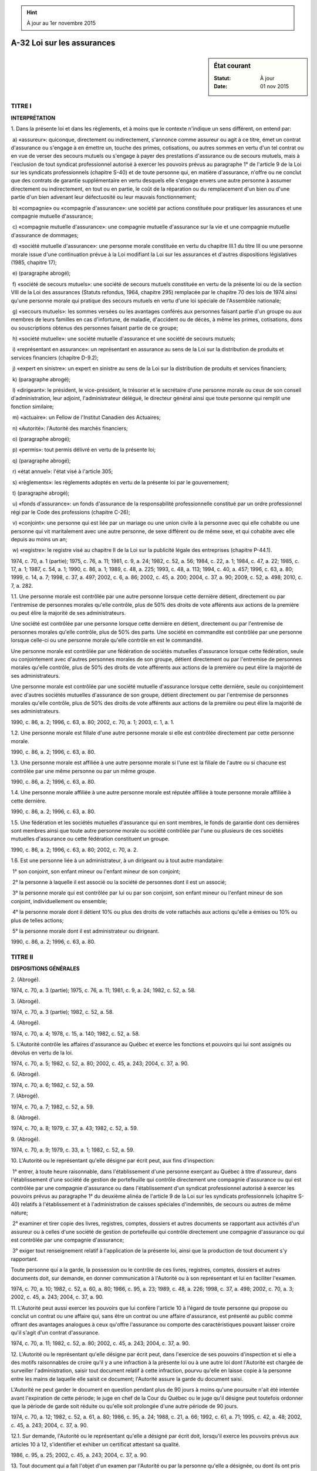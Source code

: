 .. hint:: À jour au 1er novembre 2015

.. _A-32:

===========================
A-32 Loi sur les assurances
===========================

.. sidebar:: État courant

    :Statut: À jour
    :Date: 01 nov 2015



TITRE I
=======

**INTERPRÉTATION**

1. Dans la présente loi et dans les règlements, et à moins que le contexte n'indique un sens différent, on entend par:

 a) «assureur»: quiconque, directement ou indirectement, s'annonce comme assureur ou agit à ce titre, émet un contrat d'assurance ou s'engage à en émettre un, touche des primes, cotisations, ou autres sommes en vertu d'un tel contrat ou en vue de verser des secours mutuels ou s'engage à payer des prestations d'assurance ou de secours mutuels, mais à l'exclusion de tout syndicat professionnel autorisé à exercer les pouvoirs prévus au paragraphe 1° de l'article 9 de la Loi sur les syndicats professionnels (chapitre S-40) et de toute personne qui, en matière d'assurance, n'offre ou ne conclut que des contrats de garantie supplémentaire en vertu desquels elle s'engage envers une autre personne à assumer directement ou indirectement, en tout ou en partie, le coût de la réparation ou du remplacement d'un bien ou d'une partie d'un bien advenant leur défectuosité ou leur mauvais fonctionnement;

 b) «compagnie» ou «compagnie d'assurance»: une société par actions constituée pour pratiquer les assurances et une compagnie mutuelle d'assurance;

 c) «compagnie mutuelle d'assurance»: une compagnie mutuelle d'assurance sur la vie et une compagnie mutuelle d'assurance de dommages;

 d) «société mutuelle d'assurance»: une personne morale constituée en vertu du chapitre III.1 du titre III ou une personne morale issue d'une continuation prévue à la Loi modifiant la Loi sur les assurances et d'autres dispositions législatives (1985, chapitre 17);

 e) (paragraphe abrogé);

 f) «société de secours mutuels»: une société de secours mutuels constituée en vertu de la présente loi ou de la section VIII de la Loi des assurances (Statuts refondus, 1964, chapitre 295) remplacée par le chapitre 70 des lois de 1974 ainsi qu'une personne morale qui pratique des secours mutuels en vertu d'une loi spéciale de l'Assemblée nationale;

 g) «secours mutuels»: les sommes versées ou les avantages conférés aux personnes faisant partie d'un groupe ou aux membres de leurs familles en cas d'infortune, de maladie, d'accident ou de décès, à même les primes, cotisations, dons ou souscriptions obtenus des personnes faisant partie de ce groupe;

 h) «société mutuelle»: une société mutuelle d'assurance et une société de secours mutuels;

 i) «représentant en assurance»: un représentant en assurance au sens de la Loi sur la distribution de produits et services financiers (chapitre D-9.2);

 j) «expert en sinistre»: un expert en sinistre au sens de la Loi sur la distribution de produits et services financiers;

 k) (paragraphe abrogé);

 l) «dirigeant»: le président, le vice-président, le trésorier et le secrétaire d'une personne morale ou ceux de son conseil d'administration, leur adjoint, l'administrateur délégué, le directeur général ainsi que toute personne qui remplit une fonction similaire;

 m) «actuaire»: un Fellow de l'Institut Canadien des Actuaires;

 n) «Autorité»: l'Autorité des marchés financiers;

 o) (paragraphe abrogé);

 p) «permis»: tout permis délivré en vertu de la présente loi;

 q) (paragraphe abrogé);

 r) «état annuel»: l'état visé à l'article 305;

 s) «règlements»: les règlements adoptés en vertu de la présente loi par le gouvernement;

 t) (paragraphe abrogé);

 u) «fonds d'assurance»: un fonds d'assurance de la responsabilité professionnelle constitué par un ordre professionnel régi par le Code des professions (chapitre C-26);

 v) «conjoint»: une personne qui est liée par un mariage ou une union civile à la personne avec qui elle cohabite ou une personne qui vit maritalement avec une autre personne, de sexe différent ou de même sexe, et qui cohabite avec elle depuis au moins un an;

 w) «registre»: le registre visé au chapitre II de la Loi sur la publicité légale des entreprises (chapitre P-44.1).

1974, c. 70, a. 1 (partie); 1975, c. 76, a. 11; 1981, c. 9, a. 24; 1982, c. 52, a. 56; 1984, c. 22, a. 1; 1984, c. 47, a. 22; 1985, c. 17, a. 1; 1987, c. 54, a. 1; 1990, c. 86, a. 1; 1989, c. 48, a. 225; 1993, c. 48, a. 113; 1994, c. 40, a. 457; 1996, c. 63, a. 80; 1999, c. 14, a. 7; 1998, c. 37, a. 497; 2002, c. 6, a. 86; 2002, c. 45, a. 200; 2004, c. 37, a. 90; 2009, c. 52, a. 498; 2010, c. 7, a. 282.

1.1. Une personne morale est contrôlée par une autre personne lorsque cette dernière détient, directement ou par l'entremise de personnes morales qu'elle contrôle, plus de 50% des droits de vote afférents aux actions de la première ou peut élire la majorité de ses administrateurs.

Une société est contrôlée par une personne lorsque cette dernière en détient, directement ou par l'entremise de personnes morales qu'elle contrôle, plus de 50% des parts. Une société en commandite est contrôlée par une personne lorsque celle-ci ou une personne morale qu'elle contrôle en est le commandité.

Une personne morale est contrôlée par une fédération de sociétés mutuelles d'assurance lorsque cette fédération, seule ou conjointement avec d'autres personnes morales de son groupe, détient directement ou par l'entremise de personnes morales qu'elle contrôle, plus de 50% des droits de vote afférents aux actions de la première ou peut élire la majorité de ses administrateurs.

Une personne morale est contrôlée par une société mutuelle d'assurance lorsque cette dernière, seule ou conjointement avec d'autres sociétés mutuelles d'assurance de son groupe, détient directement ou par l'entremise de personnes morales qu'elle contrôle, plus de 50% des droits de vote afférents aux actions de la première ou peut élire la majorité de ses administrateurs. 

1990, c. 86, a. 2; 1996, c. 63, a. 80; 2002, c. 70, a. 1; 2003, c. 1, a. 1.

1.2. Une personne morale est filiale d'une autre personne morale si elle est contrôlée directement par cette personne morale.

1990, c. 86, a. 2; 1996, c. 63, a. 80.

1.3. Une personne morale est affiliée à une autre personne morale si l'une est la filiale de l'autre ou si chacune est contrôlée par une même personne ou par un même groupe.

1990, c. 86, a. 2; 1996, c. 63, a. 80.

1.4. Une personne morale affiliée à une autre personne morale est réputée affiliée à toute personne morale affiliée à cette dernière.

1990, c. 86, a. 2; 1996, c. 63, a. 80.

1.5. Une fédération et les sociétés mutuelles d'assurance qui en sont membres, le fonds de garantie dont ces dernières sont membres ainsi que toute autre personne morale ou société contrôlée par l'une ou plusieurs de ces sociétés mutuelles d'assurance ou cette fédération constituent un groupe.

1990, c. 86, a. 2; 1996, c. 63, a. 80; 2002, c. 70, a. 2.

1.6. Est une personne liée à un administrateur, à un dirigeant ou à tout autre mandataire:

 1° son conjoint, son enfant mineur ou l'enfant mineur de son conjoint;

 2° la personne à laquelle il est associé ou la société de personnes dont il est un associé;

 3° la personne morale qui est contrôlée par lui ou par son conjoint, son enfant mineur ou l'enfant mineur de son conjoint, individuellement ou ensemble;

 4° la personne morale dont il détient 10% ou plus des droits de vote rattachés aux actions qu'elle a émises ou 10% ou plus de telles actions;

 5° la personne morale dont il est administrateur ou dirigeant.

1990, c. 86, a. 2; 1996, c. 63, a. 80.

TITRE II
========

**DISPOSITIONS GÉNÉRALES**

2. (Abrogé).

1974, c. 70, a. 3 (partie); 1975, c. 76, a. 11; 1981, c. 9, a. 24; 1982, c. 52, a. 58.

3. (Abrogé).

1974, c. 70, a. 3 (partie); 1982, c. 52, a. 58.

4. (Abrogé).

1974, c. 70, a. 4; 1978, c. 15, a. 140; 1982, c. 52, a. 58.

5. L'Autorité contrôle les affaires d'assurance au Québec et exerce les fonctions et pouvoirs qui lui sont assignés ou dévolus en vertu de la loi.

1974, c. 70, a. 5; 1982, c. 52, a. 80; 2002, c. 45, a. 243; 2004, c. 37, a. 90.

6. (Abrogé).

1974, c. 70, a. 6; 1982, c. 52, a. 59.

7. (Abrogé).

1974, c. 70, a. 7; 1982, c. 52, a. 59.

8. (Abrogé).

1974, c. 70, a. 8; 1979, c. 37, a. 43; 1982, c. 52, a. 59.

9. (Abrogé).

1974, c. 70, a. 9; 1979, c. 33, a. 1; 1982, c. 52, a. 59.

10. L'Autorité ou le représentant qu'elle désigne par écrit peut, aux fins d'inspection:

 1° entrer, à toute heure raisonnable, dans l'établissement d'une personne exerçant au Québec à titre d'assureur, dans l'établissement d'une société de gestion de portefeuille qui contrôle directement une compagnie d'assurance ou qui est contrôlée par une compagnie d'assurance ou dans l'établissement d'un syndicat professionnel autorisé à exercer les pouvoirs prévus au paragraphe 1° du deuxième alinéa de l'article 9 de la Loi sur les syndicats professionnels (chapitre S-40) relatifs à l'établissement et à l'administration de caisses spéciales d'indemnités, de secours ou autres de même nature;

 2° examiner et tirer copie des livres, registres, comptes, dossiers et autres documents se rapportant aux activités d'un assureur ou à celles d'une société de gestion de portefeuille qui contrôle directement une compagnie d'assurance ou qui est contrôlée par une compagnie d'assurance;

 3° exiger tout renseignement relatif à l'application de la présente loi, ainsi que la production de tout document s'y rapportant.

Toute personne qui a la garde, la possession ou le contrôle de ces livres, registres, comptes, dossiers et autres documents doit, sur demande, en donner communication à l'Autorité ou à son représentant et lui en faciliter l'examen.

1974, c. 70, a. 10; 1982, c. 52, a. 60, a. 80; 1986, c. 95, a. 23; 1989, c. 48, a. 226; 1998, c. 37, a. 498; 2002, c. 70, a. 3; 2002, c. 45, a. 243; 2004, c. 37, a. 90.

11. L'Autorité peut aussi exercer les pouvoirs que lui confère l'article 10 à l'égard de toute personne qui propose ou conclut un contrat ou une affaire qui, sans être un contrat ou une affaire d'assurance, est présenté au public comme offrant des avantages analogues à ceux qu'offre l'assurance ou comporte des caractéristiques pouvant laisser croire qu'il s'agit d'un contrat d'assurance.

1974, c. 70, a. 11; 1982, c. 52, a. 80; 2002, c. 45, a. 243; 2004, c. 37, a. 90.

12. L'Autorité ou le représentant qu'elle désigne par écrit peut, dans l'exercice de ses pouvoirs d'inspection et si elle a des motifs raisonnables de croire qu'il y a une infraction à la présente loi ou à une autre loi dont l'Autorité est chargée de surveiller l'administration, saisir tout document relatif à cette infraction, pourvu qu'elle en laisse copie à la personne entre les mains de laquelle elle saisit ce document; l'Autorité assure la garde du document saisi.

L'Autorité ne peut garder le document en question pendant plus de 90 jours à moins qu'une poursuite n'ait été intentée avant l'expiration de cette période; le juge en chef de la Cour du Québec ou le juge qu'il désigne peut toutefois ordonner que la période de garde soit réduite ou qu'elle soit prolongée d'une autre période de 90 jours.

1974, c. 70, a. 12; 1982, c. 52, a. 61, a. 80; 1986, c. 95, a. 24; 1988, c. 21, a. 66; 1992, c. 61, a. 71; 1995, c. 42, a. 48; 2002, c. 45, a. 243; 2004, c. 37, a. 90.

12.1. Sur demande, l'Autorité ou le représentant qu'elle a désigné par écrit doit, lorsqu'il exerce les pouvoirs prévus aux articles 10 à 12, s'identifier et exhiber un certificat attestant sa qualité.

1986, c. 95, a. 25; 2002, c. 45, a. 243; 2004, c. 37, a. 90.

13. Tout document qui a fait l'objet d'un examen par l'Autorité ou par la personne qu'elle a désignée, ou dont ils ont pris possession ou qui leur a été produit peut être copié ou photographié et toute copie ou photographie de ce document, certifiée conforme est admissible en preuve et est aussi probante que l'original.

1974, c. 70, a. 13; 1982, c. 52, a. 62; 2002, c. 45, a. 243; 2004, c. 37, a. 90.

14. Il est interdit d'entraver le travail d'une personne exerçant les pouvoirs que lui confère l'article 10, de l'induire en erreur ou de tenter de le faire.

1974, c. 70, a. 14.

15. L'Autorité peut, lorsqu'elle est d'avis que l'intérêt public l'exige, ordonner qu'une enquête particulière soit tenue sur toute question relevant de sa compétence.

La personne que l'Autorité a autorisée à enquêter est investie des pouvoirs et de l'immunité des commissaires nommés en vertu de la Loi sur les commissions d'enquête (chapitre C-37), sauf du pouvoir d'ordonner l'emprisonnement.

1974, c. 70, a. 15; 1982, c. 52, a. 80; 1992, c. 61, a. 72; 2002, c. 45, a. 201; 2004, c. 37, a. 90.

16. Aucune personne employée par le gouvernement ou l'Autorité ou autorisée par celle-ci à exercer les pouvoirs conférés par les articles 10 à 12 ou à faire une enquête ne doit communiquer ou permettre que soit communiqué à qui que ce soit, un renseignement obtenu en vertu des dispositions de la présente loi ni permettre l'examen d'un document produit en vertu de la présente loi sauf dans la mesure où elle y est autorisée par l'Autorité. Il en est de même pour tout renseignement ou document relatif à l'application de lignes directrices et fourni volontairement à l'Autorité.

Malgré les articles 9 et 59 de la Loi sur l'accès aux documents des organismes publics et sur la protection des renseignements personnels (chapitre A-2.1), seule une personne autorisée généralement ou particulièrement par l'Autorité a accès à un tel renseignement ou document.

Nul ne peut être l'objet d'une poursuite fondée sur des renseignements qu'il a transmis de bonne foi à l'Autorité conformément à la présente loi.

1974, c. 70, a. 16; 1982, c. 52, a. 80; 1987, c. 68, a. 22; 2002, c. 45, a. 202; 2002, c. 70, a. 4; 2004, c. 37, a. 90; 2013, c. 18, a. 1.

17. Les frais engagés pour l'application de la présente loi, déterminés chaque année par le gouvernement, sont à la charge des assureurs titulaires de permis.

Ces frais sont perçus de chaque assureur comme suit:

 a) une quote-part minima fixée chaque année par le gouvernement;

 b) le reste dans le rapport du revenu total des primes directes de l'assureur au Québec au cours de l'année précédente au total des revenus analogues de tous les assureurs.

1974, c. 70, a. 17; 1985, c. 17, a. 2; 2002, c. 70, a. 5.

18. Pour l'application de l'article 17, on entend par «revenu total des primes directes»:

 1° en assurance de personnes, le revenu total des primes directes d'assurés ou membres résidant au Québec, diminué des participations aux bénéfices ou ristournes leur ayant été accordées;

 2° en assurance de dommages, le revenu total des primes directes relatives à des biens situés au Québec, diminué des participations aux bénéfices ou ristournes y afférentes.

1974, c. 70, a. 18; 1982, c. 52, a. 79; 2002, c. 70, a. 6.

19. L'Autorité doit:

 a) tenir un registre de tous les permis délivrés à des assureurs en vertu de la présente loi, dans lequel doivent être consignés le nom des assureurs, l'adresse de leur siège pour le Canada et le Québec, les noms et adresses de leurs fondés de pouvoir au Canada et au Québec, les nom et adresse de leur principal représentant au Québec, le genre et les catégories d'assurance qu'ils sont autorisés à pratiquer au Québec, et tous autres renseignements utiles;

 b) tenir un registre des valeurs déposées par les assureurs auprès du ministre des Finances, avec mention de leur désignation, de leur valeur au pair, de leur date d'échéance et de leur valeur marchande à la date du dépôt;

 c) tenir un registre des activités autorisées en vertu de l'un ou l'autre des articles 33.2.2 et 93.162;

 d) garder un double de tout permis délivré par elle;

 e) garder un double de toute procuration produite en vertu de l'article 206.

Les renseignements contenus dans ces registres et ces doubles ont un caractère public.

1974, c. 70, a. 19; 1982, c. 52, a. 80; 1987, c. 68, a. 23; 1996, c. 63, a. 1, a. 83; 2002, c. 70, a. 7; 2002, c. 45, a. 243; 2004, c. 37, a. 90.

TITRE III
=========

**LES ENTREPRISES D'ASSURANCE**

CHAPITRE I
----------

**FORMATION DES COMPAGNIES D'ASSURANCE**

20. Sept personnes ou plus peuvent constituer une compagnie d'assurance.

Celle-ci ne peut être constituée après le 14 février 2011 qu'en vertu de la Loi sur les sociétés par actions (chapitre S-31.1).

1974, c. 70, a. 20; 2002, c. 70, a. 8; 2009, c. 52, a. 499.

21. Les fondateurs transmettent au registraire des entreprises un avis signé par eux de leur intention d'être constitués en personne morale. Ils transmettent une copie de cet avis à l'Autorité. Le registraire des entreprises dépose cet avis au registre. La demande de constitution en compagnie d'assurance doit être présentée au ministre dans les six mois suivant la date de ce dépôt.

Cet avis doit mentionner:

 1° le nom de la compagnie;

 2° les nom et adresse de chaque fondateur;

 3° les catégories d'assurance envisagées;

 4° le lieu, au Québec, où la compagnie aura son siège;

 5° le capital-actions envisagé et le surplus d'apport prévu.

1974, c. 70, a. 21; 1982, c. 52, a. 80; 1984, c. 22, a. 2; 2002, c. 70, a. 8; 2004, c. 37, a. 90; 2010, c. 7, a. 191.

22. La demande de constitution en compagnie d'assurance est signée par chaque fondateur et présentée au ministre.

Elle contient les renseignements prescrits par règlement et est accompagnée des statuts projetés et des autres documents prescrits par celui-ci. Le ministre peut en outre demander les documents et renseignements qu'il estime utiles à l'appréciation de la demande.

Les fondateurs transmettent à l'Autorité une copie de la demande et des autres documents visés au deuxième alinéa ainsi que les droits prescrits par règlement du gouvernement.

1974, c. 70, a. 22; 1984, c. 22, a. 3; 1996, c. 63, a. 80; 2002, c. 70, a. 8; 2004, c. 37, a. 90; 2010, c. 7, a. 176.

23. Le ministre peut, s'il l'estime opportun et après avoir pris l'avis de l'Autorité, autoriser le dépôt des statuts au registre conformément à la Loi sur les sociétés par actions (chapitre S-31.1).

Si cette autorisation est donnée, les fondateurs peuvent transmettre les statuts, les documents qui doivent les accompagner et les droits prévus par la Loi sur la publicité légale des entreprises (chapitre P-44.1) au registraire des entreprises. Sur réception, celui-ci accomplit les formalités prévues à l'article 472 de la Loi sur les sociétés par actions pour la constitution de la compagnie et il transmet une copie certifiée des statuts et du certificat à l'Autorité.

Si l'Autorité refuse de délivrer un permis à cette compagnie, ses statuts de constitution sont annulés par le registraire des entreprises et les droits payés pour la constitution de la compagnie sont remboursés.

1974, c. 70, a. 23; 1982, c. 52, a. 80; 1984, c. 22, a. 4; 2002, c. 70, a. 8; 2004, c. 37, a. 90; 2010, c. 7, a. 177; 2009, c. 52, a. 500.

24. Les statuts indiquent les catégories d'assurance que la compagnie est autorisée à pratiquer.

De plus, ils sont réputés contenir une disposition limitant les activités de la compagnie à celles permises aux compagnies d'assurance.

1974, c. 70, a. 24; 1984, c. 22, a. 5; 1993, c. 48, a. 114; 1996, c. 63, a. 80, a. 83; 2002, c. 70, a. 8.

25. (Abrogé).

1974, c. 70, a. 25; 1984, c. 22, a. 6.

26. (Abrogé).

1974, c. 70, a. 26; 1984, c. 22, a. 7.

27. Le capital-actions versé combiné, le cas échéant, au surplus d'apport d'une compagnie d'assurance doit être d'au moins 3 000 000 $.

Un règlement du gouvernement, applicable aux compagnies d'assurance constituées après le 11 février 2003 ou après toute autre date postérieure que le règlement indique, peut toutefois prévoir un montant différent.

1974, c. 70, a. 27; 1984, c. 22, a. 8; 2002, c. 70, a. 9.

28. Le capital-actions et le surplus d'apport doivent être versés en espèces.

1974, c. 70, a. 28; 1984, c. 22, a. 9; 2002, c. 70, a. 10.

29. Toute souscription au capital-actions d'une compagnie d'assurance faite avant qu'un permis ne lui ait été délivré doit l'être sous réserve qu'aucune somme ne doit servir à payer des frais de commission, d'organisation ou de constitution au-delà d'un pourcentage déterminé, lequel ne doit pas excéder 15% du montant versé.

Le reste des sommes ainsi payées doit être déposé dans une banque figurant aux annexes I et II de la Loi sur les banques (Lois du Canada, 1991, chapitre 46) et inscrite auprès de la Société d'assurance-dépôts du Canada ou une société de fiducie au Québec, ou dans une coopérative de services financiers qui est une institution inscrite au sens de la Loi sur l'assurance-dépôts (chapitre A-26), tant que l'Autorité n'aura pas délivré le permis demandé.

1974, c. 70, a. 29; 1982, c. 52, a. 80; 1987, c. 95, a. 402; 2000, c. 29, a. 625; 2002, c. 70, a. 11; 2002, c. 45, a. 243; 2004, c. 37, a. 90.

30. Toute souscription d'actions faite avant qu'un permis ait été délivré à la compagnie doit l'être sous réserve qu'en cas de refus du permis, les montants payés par les souscripteurs autres que les  fondateurs doivent leur être remis intégralement.

1974, c. 70, a. 30; 2002, c. 70, a. 12.

31. Sauf autorisation de l'Autorité, personne n'a le droit de solliciter ou d'accepter une souscription au capital-actions d'une compagnie ou des versements y afférents tant que cette compagnie n'a pas obtenu son permis.

Toute personne sollicitant des souscriptions au capital-actions d'une compagnie en formation doit posséder un certificat délivré par au moins deux des fondateurs, attestant qu'elle y est autorisée; une copie certifiée de ce certificat doit être adressée à l'Autorité.

Le présent article n'a pas pour effet de soustraire la sollicitation de souscriptions au capital-actions aux dispositions pertinentes de la Loi sur les valeurs mobilières (chapitre V-1.1).

1974, c. 70, a. 31; 1982, c. 52, a. 80; 2002, c. 70, a. 13; 2002, c. 45, a. 243; 2004, c. 37, a. 90.

32. Si l'Autorité constate qu'une personne a enfreint l'un des articles 29 à 31, elle peut, après lui avoir donné l'occasion de présenter ses observations, suspendre son droit d'accepter des souscriptions au capital de la compagnie en formation, ou des souscriptions y afférentes.

1974, c. 70, a. 32; 1982, c. 52, a. 80; 1997, c. 43, a. 72; 2002, c. 45, a. 243; 2004, c. 37, a. 90.

33. Les frais de commission, d'organisation ou de constitution d'une compagnie d'assurance doivent être portés au compte des actionnaires et non à celui des assurés.

1974, c. 70, a. 33.

CHAPITRE I.1
------------

**OBJETS ET POUVOIRS**

SECTION I
~~~~~~~~~

**DISPOSITIONS GÉNÉRALES**

33.1. Outre les activités d'assurance, une compagnie d'assurance a pour objet de fournir des produits et services financiers conformément à la loi.

Une compagnie d'assurance peut recevoir, sans qu'il soit nécessaire d'obtenir l'autorisation ou l'intervention de quiconque, des dépôts d'argent d'un mineur et d'une personne qui n'a pas la capacité juridique de contracter.

Les dispositions du présent article prévalent sur toute disposition de la charte ou des statuts d'une compagnie d'assurance.

1984, c. 22, a. 10; 1987, c. 95, a. 402; 2002, c. 70, a. 15; 2008, c. 7, a. 18; 2009, c. 52, a. 501.

33.2. Pour l'application de l'article 33.1, le crédit comprend toute forme de financement ou de cautionnement.

1984, c. 22, a. 10; 1996, c. 63, a. 2; 2002, c. 70, a. 15.

33.2.1. Une compagnie d'assurance peut aussi exercer les activités que seule une société de fiducie peut exercer en vertu de la Loi sur les sociétés de fiducie et les sociétés d'épargne (chapitre S-29.01) et qui sont autorisées par règlement du gouvernement.

Le règlement peut également prévoir les cas et les conditions d'exercice de telles activités.

2002, c. 70, a. 15.

33.2.2. Le gouvernement peut autoriser une compagnie d'assurance à exercer une activité qui ne lui est pas interdite par la loi et qu'il considère utile pour l'intérêt du public, lorsque cette activité ne se rapporte pas à la réalisation de ses objets.

Il peut interdire à une compagnie d'assurance d'exercer une activité qui se rapporte à la réalisation de ses objets mais qui n'est pas expressément autorisée par la loi.

2002, c. 70, a. 15.

33.3. Lorsqu'une activité autre que l'assurance génère plus de 2% des revenus bruts d'une compagnie, le ministre peut requérir que celle-ci constitue une filiale pour exercer cette activité.

1984, c. 22, a. 10.

SECTION II
~~~~~~~~~~

**DISPOSITIONS PARTICULIÈRES AUX RENTES**

33.4. Dans un contrat constitutif de rente, le fait qu'une compagnie d'assurance offre des choix de placement n'empêche pas cette compagnie d'avoir la maîtrise du capital accumulé pour le service de la rente.

Une faculté de retrait partiel ou total du capital accumulé pour le service de la rente peut être stipulée, mais son exercice a pour effet de réduire de façon corrélative les obligations de la compagnie d'assurance.

De plus, le montant de la rente qui sera servie périodiquement doit être, au moment de la conclusion du contrat, sinon déterminé, du moins déterminable en fonction de variables et selon un mode de calcul indiqués au contrat.

2005, c. 51, a. 2.

33.5. L'insaisissabilité du capital accumulé pour le service d'une rente demeure subordonnée à la désignation, conformément aux articles 2457 ou 2458 du Code civil, d'une personne habilitée à recevoir le capital ou la rente en découlant au décès du crédirentier ou de la personne qui fournit le capital.

2005, c. 51, a. 2.

CHAPITRE II
-----------

**ADMINISTRATION DES COMPAGNIES D'ASSURANCE**

SECTION I
~~~~~~~~~

**DISPOSITIONS GÉNÉRALES**

34. Le présent chapitre s'applique à toutes les compagnies d'assurance constituées en vertu des lois du Québec.

Les articles 43 à 50.5 s'appliquent également aux personnes morales qui contrôlent ces compagnies d'assurance.

1974, c. 70, a. 34; 1990, c. 86, a. 3; 1996, c. 63, a. 80.

35. En l'absence de dispositions correspondantes dans la loi spéciale régissant une compagnie d'assurance, l'article 88, le paragraphe 3° de l'article 89 et les articles 89.1 à 89.4 de la partie I et les dispositions de la partie II, sauf l'article 181 et le paragraphe 3° de l'article 182, de la Loi sur les compagnies (chapitre C-38) s'appliquent, compte tenu des adaptations nécessaires, à cette compagnie, sous réserve des dispositions contraires de la présente loi.

1974, c. 70, a. 35; 1984, c. 22, a. 11; 1985, c. 17, a. 3; 2002, c. 70, a. 16; 2009, c. 52, a. 502.

35.1. La Loi sur les sociétés par actions (chapitre S-31.1) s'applique, à l'exception des dispositions de son chapitre X, de la section II de son chapitre XII et de ses chapitres XIII, XIV, XVI et XVII, sous réserve des dispositions de la présente loi et compte tenu des adaptations nécessaires, à toute compagnie d'assurance constituée à compter du 14 février 2011 ou qui, à compter de cette date, fait l'objet d'une continuation, résulte d'une transformation ou d'une conversion ou est issue d'une fusion.

2002, c. 70, a. 17; 2009, c. 52, a. 503.

35.1.1. Les articles 49, 50 et 123.107 à 123.110 de la Loi sur les compagnies (chapitre C-38) continuent de s'appliquer à une compagnie d'assurance régie par la présente loi, compte tenu des adaptations nécessaires.

2009, c. 52, a. 503.

35.2. Les statuts de modification d'une compagnie d'assurance ne peuvent être transmis au registraire des entreprises sans l'autorisation de l'Autorité. Il en est de même des statuts de refonte et d'une demande d'annulation des statuts.

La demande d'autorisation contient les renseignements prescrits par règlement et est accompagnée d'un projet des statuts de modification ainsi que des autres documents prescrits par règlement. L'Autorité peut en outre demander les documents et renseignements qu'elle estime utiles à l'examen de la demande.

L'Autorité peut, si elle l'estime opportun, autoriser la transmission au registraire des entreprises de statuts de modification, de statuts de refonte ou d'une demande d'annulation de statuts.

L'Autorité ne peut, cependant, faire droit à une demande relative à l'annulation de statuts de fusion ou de continuation que si elle y est préalablement autorisée par le ministre.

En outre, l'Autorité peut demander la refonte des statuts d'une compagnie.

Lorsque les statuts de modification sont déposés au registre, le registraire des entreprises en transmet une copie certifiée à l'Autorité.

2002, c. 70, a. 17; 2004, c. 37, a. 90; 2008, c. 7, a. 19; 2009, c. 52, a. 504.

35.3. Lorsqu'il se rapporte à une compagnie mutuelle d'assurance, le mot «actionnaire» utilisé dans la présente loi, la partie II de la Loi sur les compagnies (chapitre C-38) ou la Loi sur les sociétés par actions (chapitre S-31.1) signifie «membre». En outre, lorsqu'une disposition de ces lois exige le vote d'actionnaires représentant une proportion déterminée du capital-actions d'une compagnie, cette disposition est réputée exiger le vote d'un nombre de membres égal à la proportion déterminée en valeur.

2002, c. 70, a. 17; 2009, c. 52, a. 505.

36. À l'égard d'une compagnie d'assurance constituée en vertu d'une loi spéciale, l'Autorité est substituée au gouvernement pour l'application des articles 18 à 20 de la Loi sur les pouvoirs spéciaux des personnes morales (chapitre P-16).

1974, c. 70, a. 36; 1984, c. 22, a. 12; 2002, c. 70, a. 18; 2008, c. 7, a. 20.

37. Toute compagnie d'assurance constituée par une loi spéciale et assujettie à la partie IA ou à la partie II de la Loi sur les compagnies (chapitre C-38) peut demander à l'Autorité l'autorisation de déposer des statuts de modification aux fins suivantes:

 1°  le remplacement des dispositions de sa charte par les dispositions correspondantes de la présente loi;

 2° le remplacement des dispositions de sa charte par des dispositions de la Loi sur les sociétés par actions (chapitre S-31.1), dans la mesure où elles ne sont pas contraires aux dispositions de la présente loi;

 3° la suppression de toute disposition de sa charte pour laquelle il n'existe aucune disposition correspondante dans la présente loi ni dans la Loi sur les sociétés par actions.

Les statuts de modification doivent indiquer les catégories d'assurance que la compagnie est autorisée à pratiquer.

1974, c. 70, a. 37; 1982, c. 52, a. 63; 1984, c. 22, a. 13; 2002, c. 70, a. 19; 2004, c. 37, a. 90; 2008, c. 7, a. 21; 2009, c. 52, a. 524.

38. La demande d'autorisation adressée à l'Autorité doit être signée par le président ou le vice-président et par le secrétaire de la compagnie et être accompagnée des droits prescrits par règlement du gouvernement. Elle ne peut être présentée que si:

 1° elle est appuyée d'un règlement approuvé par le vote d'au moins les deux tiers en valeur des actions représentées par les actionnaires présents à une assemblée extraordinaire et par les deux tiers des assurés participant aux bénéfices qui y sont présents;

 2° un avis résumant sommairement le contenu du règlement a été transmis au registraire des entreprises pour dépôt au registre, accompagné des droits prévus par la Loi sur la publicité légale des entreprises (chapitre P-44.1).

1974, c. 70, a. 38; 1982, c. 52, a. 79; 1993, c. 48, a. 115; 2002, c. 70, a. 20; 2008, c. 7, a. 22; 2010, c. 7, a. 178.

39. Le registraire des entreprises établit le certificat de modification en suivant la procédure prévue par l'article 472 de la Loi sur les sociétés par actions (chapitre S-31.1).

Le certificat de modification atteste, à la date qui y est indiquée, les modifications autorisées. Il précise, le cas échéant, les dispositions législatives que les statuts de modification abrogent.

L'Éditeur officiel du Québec doit insérer dans chaque recueil annuel des lois du Québec un tableau indiquant la date de l'entrée en vigueur des statuts de modification déposés au registre avant son impression et les dispositions législatives qu'ils abrogent.

Les modifications contenues dans les statuts ont le même effet que si elles étaient faites par une loi spéciale. Le registraire des entreprises transmet une copie certifiée du certificat de modification à l'Autorité. 

1974, c. 70, a. 39; 1982, c. 52, a. 79; 1993, c. 48, a. 116; 2002, c. 70, a. 21; 2004, c. 37, a. 90; 2009, c. 52, a. 506.

40. (Abrogé).

1974, c. 70, a. 40; 1982, c. 52, a. 80; 1984, c. 22, a. 14.

41. Sous réserve des autres dispositions législatives applicables, la charte ou les statuts de toute compagnie d'assurance peuvent être annulés:

 a) faute de pratiquer effectivement les assurances pendant deux ans à compter de la date de constitution en personne morale;

 b) si, après avoir pratiqué les assurances, la compagnie cesse de le faire pendant un an ou plus;

 c) si son permis demeure suspendu pendant un an ou plus ou si, en cas d'annulation,  un nouveau permis n'est pas délivré dans les trois mois.

L'Autorité doit, avant de dissoudre une compagnie, lui donner un avis d'au moins 60 jours de l'omission et de la sanction prévue. L'Autorité transmet cet avis au registraire des entreprises pour qu'il le dépose au registre.

Il transmet une copie par courrier recommandé aux derniers administrateurs de la compagnie mentionnés au registre, à la dernière adresse qui y est indiquée.

L'Autorité dissout une compagnie d'assurance en dressant un acte de dissolution qu'elle transmet au registraire des entreprises pour qu'il le dépose au registre. La compagnie est dissoute à compter de la date de ce dépôt.

Toutefois, l'Autorité peut, à la demande de toute personne intéressée et aux conditions qu'elle détermine, révoquer rétroactivement la dissolution de la compagnie en dressant un arrêté à cet effet. L'Autorité transmet cet arrêté au registraire des entreprises pour qu'il le dépose au registre. La révocation de la dissolution de la compagnie lui fait reprendre son existence à la date du dépôt de cet arrêté. Sous réserve des droits acquis par une personne, la compagnie est réputée n'avoir jamais été dissoute.

1974, c. 70, a. 41; 1993, c. 48, a. 117; 1996, c. 63, a. 80; 2002, c. 70, a. 22; 2002, c. 45, a. 206; 2004, c. 37, a. 90.

42. (Abrogé).

1974, c. 70, a. 42; 1982, c. 52, a. 80; 1984, c. 22, a. 14.

43. Sauf avec l'autorisation écrite du ministre, une compagnie d'assurance ne peut attribuer ses actions avec droit de vote ou enregistrer un transfert de ses actions avec droit de vote si cette attribution ou ce transfert a pour effet:

 1° de conférer directement ou indirectement à une personne et à celles qui lui sont liées 10% ou plus des droits de vote rattachés à ces actions si elles ne contrôlent pas déjà la compagnie;

 2° de porter directement ou indirectement les droits de vote rattachés à ces actions qu'une personne et celles qui lui sont liées possèdent déjà, à au moins 10% ou à au moins un multiple de 10% si elles ne contrôlent pas déjà la compagnie;

 3° de conférer à une personne et à celles qui lui sont liées le contrôle de la compagnie.

La personne morale qui contrôle une compagnie d'assurance et qui procède à une attribution de ses actions avec droit de vote ou enregistre un transfert de ses actions qui a, à l'égard de ses actions, l'un des effets prévus aux paragraphes 1° à 3° du premier alinéa, ne peut plus, sans avoir obtenu l'autorisation écrite du ministre, exercer les droits de vote rattachés aux actions de la compagnie d'assurance.

Toutefois, l'autorisation du ministre n'est pas requise lorsque les actions avec droit de vote de la compagnie d'assurance ou de la personne morale qui la contrôle, selon le cas, sont inscrites à une bourse reconnue et que l'attribution ou le transfert n'a pas pour effet de conférer le contrôle à une personne et à celles qui lui sont liées.

1974, c. 70, a. 43; 1982, c. 52, a. 80; 1984, c. 22, a. 15; 1990, c. 86, a. 4; 1996, c. 63, a. 80; 2003, c. 1, a. 2.

44. (Abrogé).

1974, c. 70, a. 44; 1982, c. 52, a. 80; 1984, c. 22, a. 15; 1990, c. 86, a. 4; 1996, c. 63, a. 80; 2002, c. 70, a. 23.

45. Toute demande d'autorisation adressée au ministre doit indiquer:

 1° lorsque les personnes concernées sont des personnes physiques, leurs nom, profession et lieu de résidence;

 2° lorsque les personnes concernées sont des personnes morales, leurs nom, lieu de constitution ou de continuation et le nom de l'actionnaire qui en détient le contrôle;

 3° le nombre et les caractéristiques des actions de la compagnie d'assurance ou de la personne morale qui la contrôle détenues par chaque personne concernée;

 4° le nombre et les caractéristiques des actions faisant l'objet de l'attribution ou du transfert avec le nom de l'acquéreur de ces actions et, le cas échéant, du vendeur.

1974, c. 70, a. 45; 1984, c. 22, a. 15; 1990, c. 86, a. 4; 1996, c. 63, a. 80, a. 83, a. 88.

46. Le ministre peut donner les autorisations visées à l'article 43 s'il l'estime opportun notamment dans l'intérêt de la compagnie d'assurance et de son développement ainsi que dans l'intérêt de ses assurés. Le ministre doit être satisfait que les personnes concernées ont des ressources financières suffisantes pour fournir à la compagnie d'assurance un soutien financier continuel dans ses opérations et dans son développement. Le ministre doit également tenir compte de l'effet de la transaction sur l'industrie de l'assurance au Québec.

Le ministre rend sa décision après que l'Autorité lui ait fait rapport. Il peut imposer les conditions qu'il juge appropriées.

1974, c. 70, a. 46; 1984, c. 22, a. 16; 1990, c. 86, a. 4; 1996, c. 63, a. 80; 2002, c. 70, a. 24; 2002, c. 45, a. 243; 2004, c. 37, a. 90.

46.1. (Remplacé).

1984, c. 22, a. 17; 1990, c. 86, a. 4.

47. (Abrogé).

1974, c. 70, a. 47; 1984, c. 22, a. 18; 1990, c. 4, a. 85; 1990, c. 86, a. 4; 1996, c. 63, a. 80; 2002, c. 70, a. 25.

48. Pour l'application de l'article 43, l'Autorité peut, après avoir donné aux personnes concernées l'occasion de présenter leurs observations, décréter qu'une personne possède des droits de vote rattachés aux actions d'une compagnie d'assurance ou d'une personne morale qui la contrôle, si elle est d'avis que cette personne seule ou avec une personne qui lui est liée est en mesure d'influencer le vote des personnes qui détiennent des actions de la compagnie d'assurance ou de la personne morale qui la contrôle.

1974, c. 70, a. 48; 1984, c. 22, a. 19; 1990, c. 86, a. 4; 1996, c. 63, a. 80; 1997, c. 43, a. 73; 2002, c. 70, a. 26; 2002, c. 45, a. 243; 2004, c. 37, a. 90.

49. Pour l'application des articles 43 et 48, des personnes sont liées si:

 1° l'une est le conjoint ou l'enfant mineur de l'une d'elles;

 2° l'une est une personne morale et l'autre est un administrateur ou un dirigeant ou le conjoint ou l'enfant mineur de cet administrateur, de ce dirigeant ou de ce conjoint;

 3° l'une est une personne morale et l'autre, ou le conjoint ou l'enfant mineur de cette autre personne ou de son conjoint, ou un groupe formé de cette autre personne, de son conjoint ou d'un tel enfant, ou s'il s'agit d'une personne morale, son administrateur ou dirigeant, détient 10% ou plus des droits de vote de cette personne morale;

 4° l'une est une société de personnes et l'autre en est un associé;

 5° elles sont des personnes morales affiliées;

 6° elles sont parties à une convention en vue d'exercer les droits de vote rattachés à des actions d'une même personne morale;

 7° elles sont, au sens des paragraphes 1° à 6°, liées à une même personne;

 8° elles sont contrôlées par des personnes liées au sens des paragraphes 1° à 7°.

1974, c. 70, a. 49; 1982, c. 17, a. 38; 1984, c. 22, a. 20; 1990, c. 86, a. 4; 1996, c. 63, a. 80; 2002, c. 70, a. 27.

50. Lorsqu'une convention est établie en vue d'exercer, par l'entremise d'un prête-nom, les droits de vote rattachés aux actions d'une compagnie d'assurance ou de la personne morale qui la contrôle, l'article 50.1 reçoit application. Il en est de même lors de toute modification à une telle convention.

1974, c. 70, a. 50; 1984, c. 22, a. 21; 1990, c. 86, a. 4; 1996, c. 63, a. 80.

50.1. Sauf avec l'autorisation écrite de l'Autorité, lorsqu'une convention visée à l'article 50 est conclue et qu'elle porte sur l'exercice des droits de vote rattachés aux actions d'une compagnie d'assurance, le prête-nom ne peut exercer les droits de vote visés par cette convention.

Sauf avec l'autorisation écrite de l'Autorité, lorsqu'une convention visée à l'article 50 est conclue et qu'elle porte sur l'exercice des droits de vote rattachés aux actions de la personne morale qui contrôle une compagnie d'assurance, la personne morale ne peut plus exercer les droits de vote rattachés aux actions de la compagnie d'assurance.

L'Autorité peut donner son autorisation si elle l'estime opportun dans l'intérêt de la compagnie d'assurance et de ses assurés. Elle peut imposer les conditions qu'elle juge appropriées.

1990, c. 86, a. 4; 1996, c. 63, a. 80; 2002, c. 45, a. 243; 2004, c. 37, a. 90.

50.2. La demande d'autorisation adressée à l'Autorité doit, en plus des mentions prévues aux paragraphes 1° à 3° de l'article 45, indiquer le nombre et les caractéristiques des actions faisant l'objet de la convention avec le nom de leur détenteur.

1990, c. 86, a. 4; 2002, c. 45, a. 243; 2004, c. 37, a. 90.

50.3. L'Autorité peut exiger tout renseignement ou document pertinent pour l'application des articles 43 et 50.1.

La personne à qui la demande de renseignements est adressée est tenue d'y répondre.

1990, c. 86, a. 4; 2002, c. 70, a. 28; 2002, c. 45, a. 243; 2004, c. 37, a. 90.

50.4. Dans le cas de l'attribution ou de l'enregistrement d'un transfert d'actions de la compagnie d'assurance effectué contrairement à l'article 43, chacune des personnes à qui et au bénéfice de qui ces actions sont attribuées ou transférées ne peut exercer un nombre de droits de vote rattachés aux actions de la compagnie d'assurance équivalant au nombre de droits de vote rattachés aux actions dont l'attribution ou l'enregistrement du transfert a été effectué illégalement.

1990, c. 86, a. 4; 2002, c. 70, a. 29.

50.5. Dans le cas où l'autorisation prévue à l'article 43 n'a pas été obtenue, le droit de vote peut être exercé à nouveau si le ministre donne son autorisation. Cette autorisation prend effet à toute date, même antérieure, que détermine le ministre.

Une telle autorisation peut être donnée pour toute attribution ou tout transfert d'actions effectué avant le 15 mars 1991 contrairement à l'article 43 de la loi tel qu'il se lisait avant le 15 mars 1991.

L'article 46 s'applique, à l'exercice de ce pouvoir d'autorisation, compte tenu des adaptations nécessaires.

1990, c. 86, a. 4; 2002, c. 70, a. 30.

SECTION I.1
~~~~~~~~~~~

**NOM DE LA COMPAGNIE**

50.6. Le nom d'une compagnie d'assurance constituée ou continuée en vertu des lois du Québec doit comprendre l'un des mots: « assurance », « assureur », « réassurance » ou « réassureur ».

2002, c. 70, a. 31.

50.7. Seule une compagnie d'assurance peut inclure dans son nom les mots ou expressions: « compagnie d'assurance », « compagnie de réassurance », « assureur » ou « réassureur ».

Aucune autre personne morale ne peut utiliser ces mots ou expressions de manière à laisser croire au public qu'elle est une compagnie d'assurance.

2002, c. 70, a. 31.

50.8. Le premier alinéa de l'article 50.7 ne s'applique pas à une personne morale dont le nom, en date du 12 février 2003, comprend les mots « compagnie d'assurance », « compagnie de réassurance », « assureur » ou « réassureur ».

2002, c. 70, a. 31.

50.9. Malgré les articles 50.7 et 50.8, le nom d'une société de gestion de portefeuille qui contrôle une compagnie d'assurance et celui d'une filiale d'une compagnie d'assurance peuvent comprendre en tout ou en partie le nom de cette compagnie.

2002, c. 70, a. 31.

50.10. Le registraire des entreprises refuse de déposer au registre des statuts qui contiennent un nom qui n'est pas conforme aux dispositions des articles 50.6 à 50.9.

Il informe la personne concernée des motifs de son refus.

2002, c. 70, a. 31.

50.11. Les dispositions de la présente section s’appliquent malgré les dispositions de la Loi sur la publicité légale des entreprises (chapitre P-44.1).

2002, c. 70, a. 31; 2010, c. 7, a. 179.

SECTION II
~~~~~~~~~~

**CAPITAL-ACTIONS**

51. (Abrogé).

1974, c. 70, a. 51; 1982, c. 52, a. 64; 1984, c. 22, a. 22.

52. (Abrogé).

1974, c. 70, a. 52; 1979, c. 33, a. 2; 1984, c. 22, a. 22.

52.1. L'émission d'un certificat d'action au porteur par une compagnie d'assurance est interdite.

1990, c. 86, a. 5.

52.2. Une demande d'autorisation pour le dépôt de statuts qui a des incidences sur les droits de vote détenus par les actionnaires d'une compagnie d'assurance doit être accompagnée d'une liste indiquant:

 1° les nom, profession et lieu de résidence de chaque personne physique qui, une fois le certificat établi, détiendrait seule ou avec des personnes qui lui sont liées au sens de l'article 49, 10% ou plus des droits de vote rattachés aux actions de la compagnie d'assurance;

 2° les nom, lieu de constitution ou de continuation de chaque personne morale qui, une fois le certificat établi, détiendrait seule ou avec des personnes qui lui sont liées au sens de l'article 49, 10% ou plus des droits de vote rattachés aux actions de la compagnie d'assurance avec le nom de l'actionnaire qui détient le contrôle de la personne morale.

1990, c. 86, a. 5; 1996, c. 63, a. 80, a. 83, a. 88; 2002, c. 70, a. 32; 2009, c. 52, a. 507.

53. Les actions de compagnies d'assurance ne peuvent être émises que lorsqu'elles sont entièrement payées.

1974, c. 70, a. 53.

SECTION III
~~~~~~~~~~~

**ADMINISTRATEURS**

54. La compagnie peut, par règlement, déterminer un nombre minimum et maximum d'administrateurs. Toutefois, le nombre minimum d'administrateurs ne peut être inférieur à sept.

Ce règlement doit être approuvé par le vote d'au moins les deux tiers en valeur des actions représentées par les actionnaires présents à une assemblée extraordinaire.

 La majorité des administrateurs doivent résider au Québec.

1974, c. 70, a. 54; 1984, c. 22, a. 23; 2002, c. 70, a. 33.

55. Dans le cas d'une compagnie d'assurance sur la vie qui pratique les assurances avec participation aux bénéfices, au moins un tiers des membres du conseil d'administration doit être élu, à raison d'une voix par personne, par les porteurs de polices avec participation présents à l'assemblée générale au cours de laquelle les administrateurs sont élus.

Nonobstant toute autre disposition légale, le présent article s'applique à toute compagnie pratiquant, au 20 octobre 1976, les assurances avec participation aux bénéfices.

1974, c. 70, a. 55.

56. La compagnie d'assurance assume la défense de ses administrateurs ou dirigeants qui sont poursuivis par un tiers pour un acte accompli dans l'exercice de leurs fonctions et paye, le cas échéant, les dommages-intérêts en compensation du préjudice résultant de cet acte, sauf s'ils ont commis une faute lourde ou une faute personnelle séparable de l'exercice de leurs fonctions.

Toutefois, lors d'une poursuite pénale ou criminelle, la compagnie n'assume que le paiement des dépenses de ses administrateurs ou dirigeants qui avaient des motifs raisonnables de croire que leur conduite était conforme à la loi ou le paiement des dépenses des administrateurs ou dirigeants qui ont été libérés ou acquittés.

Une compagnie assume les dépenses de ses administrateurs ou dirigeants qu'elle poursuit pour un acte accompli dans l'exercice de leurs fonctions si elle n'obtient pas gain de cause et si le tribunal en décide ainsi.

Si la compagnie n'obtient gain de cause qu'en partie, le tribunal peut déterminer le montant des dépenses qu'elle assume.

Une compagnie assume les obligations visées au présent article à l'égard de toute personne qui, à sa demande, a agi à titre d'administrateur ou de dirigeant pour une personne morale dont elle est actionnaire ou créancière.

1974, c. 70, a. 56; 1984, c. 22, a. 24; 1996, c. 63, a. 80, a. 86.

56.1. Toute compagnie d'assurance doit adopter un règlement pour fixer le montant global des rémunérations qui peuvent être versées aux membres du conseil d'administration pour une période déterminée.  Un administrateur ne peut toucher aucune rémunération à ce titre avant l'adoption d'un tel règlement.

Ce règlement doit être approuvé par le vote d'au moins les deux tiers en valeur des actions représentées par les actionnaires présents à une assemblée extraordinaire.

1984, c. 22, a. 25; 2002, c. 70, a. 155.

57. Sont inéligibles au poste d'administrateur d'une compagnie d'assurance les représentants en assurance et les experts en sinistre traitant avec la compagnie en pareille qualité ainsi que les administrateurs ou les dirigeants d'une personne morale traitant avec la compagnie en pareille qualité.

Sont également inéligibles les personnes physiques et les administrateurs ou officiers d'une personne morale au nom ou au bénéfice desquels une attribution d'actions ou un enregistrement de transfert d'actions a été effectué sans que l'autorisation prévue à l'article 43 ait été obtenue ainsi que les personnes physiques et les administrateurs ou officiers d'une personne morale qui sont liées par une convention sans que l'autorisation prévue à l'article 50.1 ait été obtenue.  Cette inéligibilité vaut tant que les sanctions prévues aux articles 43, 50.1 et 50.4 demeurent applicables.

1974, c. 70, a. 57; 1990, c. 86, a. 6; 1989, c. 48, a. 227; 1996, c. 63, a. 80; 1998, c. 37, a. 499; 2002, c. 70, a. 34.

58. (Abrogé).

1974, c. 70, a. 58; 1984, c. 22, a. 26; 1990, c. 86, a. 7.

59. Les dirigeants rémunérés et les employés d'une compagnie d'assurance ou d'une personne morale avec qui elle est affiliée, y compris une personne qui a été à l'emploi de l'une d'elles dans les deux ans précédents, ne peuvent constituer plus du tiers du conseil d'administration de la compagnie d'assurance.

1974, c. 70, a. 59; 1990, c. 86, a. 8; 1996, c. 63, a. 80; 2002, c. 70, a. 35.

60. Il y a quorum aux assemblées des administrateurs lorsque plus de la moitié d'entre eux sont présents.

1974, c. 70, a. 60.

61. (Abrogé).

1974, c. 70, a. 61; 1990, c. 86, a. 9.

62.  Un assureur ne peut consentir aucune hypothèque ou autre garantie sur ses biens, sauf:

 1° pour garantir un emprunt à court terme qu'il effectue pour des besoins de liquidités;

 2° sur un immeuble;

 3° si l'assureur est une institution inscrite au sens de la Loi sur l'assurance-dépôts (chapitre A-26), pour obtenir une avance consentie en vertu de l'article 40 de cette loi, ou s'il reçoit des dépôts à l'extérieur du Québec, pour obtenir une avance consentie par un organisme fédéral ou provincial qui garantit ou assure des dépôts;

 4° pour la souscription d'obligations d'épargne en faveur du gouvernement du Québec ou du gouvernement du Canada;

 5° pour devenir membre d'une chambre de compensation de valeurs reconnue par l'Autorité des marchés financiers à titre d'organisme d'autoréglementation ou de toute association ayant pour objet d'organiser un système de compensation et de règlement d'instruments de paiement ou d'opérations sur valeurs et fournir les garanties nécessaires;

 6° pour toutes autres fins prévues dans une politique adoptée par le conseil d'administration de l'assureur et approuvée par l'Autorité.

1974, c. 70, a. 62; 1979, c. 33, a. 3; 1984, c. 22, a. 27; 2002, c. 70, a. 36; 2004, c. 37, a. 90.

62.1. Sauf s'il s'agit d'un emprunt à court terme pour satisfaire des besoins de liquidités, un assureur ne peut émettre des obligations ou autres titres de créance que:

 1° s'ils sont non garantis;

 2° si, par suite de cette émission, la totalité des obligations ou autres titres de créance de l'assureur n'excède pas les limites déterminées par
règlement;

 3° s'ils respectent les modalités et conditions prescrites par règlement.

1984, c. 22, a. 27; 2003, c. 1, a. 3.

62.2. Un assureur ne peut emprunter par l'acceptation de prêts en sous-ordre que:

 1° s'ils sont consentis pour une échéance déterminée;

 2° si le titre d'emprunt stipule qu'en cas d'insolvabilité ou de liquidation de l'assureur, le prêt prendra rang avec les autres prêts semblables mais après toutes les autres créances;

 3° si le titre d'emprunt respecte les modalités et conditions prescrites par règlement.

1984, c. 22, a. 27; 2003, c. 1, a. 4.

SECTION IV
~~~~~~~~~~

**ACTIONNAIRES ET PORTEURS DE POLICES AVEC PARTICIPATION**

63. Un avis de toute assemblée générale des actionnaires d'une compagnie d'assurance doit, au moins 15 jours avant la date fixée pour l'assemblée, être adressé à chaque actionnaire ainsi qu'à chaque porteur de police avec participation. Si le nombre d'actionnaires de la compagnie d'assurance est supérieur à 25, l'avis est également publié dans trois quotidiens dont au moins un atteignant le lieu où la compagnie a son siège.

Cet avis indique le lieu, la date et l'heure où l'assemblée aura lieu.

1974, c. 70, a. 63; 1984, c. 22, a. 28; 1996, c. 63, a. 84; 2002, c. 70, a. 37.

64. Les préavis d'assemblées annuelles à adresser aux porteurs de polices avec participation peuvent être remplacés par une mention bien lisible et bien en vue figurant sur les avis d'échéance de prime et les reçus de prime et précisant la date, l'heure et le lieu des assemblées.

1974, c. 70, a. 64.

65. Toute procuration nommant un fondé de pouvoir pour voter à une assemblée générale des actionnaires d'une compagnie d'assurance doit, pour être valide, avoir été donnée dans l'année précédant l'assemblée et avoir été délivrée au secrétaire de la compagnie au moins deux jours avant l'assemblée.

Cette procuration ne peut être utilisée que pour l'assemblée en question ou en cas d'ajournement.

1974, c. 70, a. 65; 2005, c. 51, a. 3.

66. Les porteurs de police avec participation ont le droit d'assister à toutes les assemblées générales de la compagnie.

Les porteurs de polices avec participation délivrées par une compagnie pratiquant l'assurance sur la vie ont droit de partager dans la portion des bénéfices distraits qui a été séparée comme provenant de cette catégorie de polices dans une proportion d'au moins

 a) 90% de ces bénéfices en toute année où la moyenne du fonds de participation n'excède pas 250 000 000 $;

 b) 92 1/2% de ces bénéfices en toute année où la moyenne du fonds de participation excède 250 000 000 $ sans dépasser 500 000 000 $;

 c) 95% de ces bénéfices en toute année où la moyenne du fonds de participation excède 500 000 000 $ sans dépasser 1 000 000 000 $; et

 d) 97 1/2% de ces bénéfices en toute année où la moyenne du fonds de participation excède 1 000 000 000 $.

1974, c. 70, a. 66.

66.1. Une compagnie d'assurance qui émet des polices avec participation aux bénéfices doit se doter d'une politique de fixation de la participation et des bonis payables aux porteurs de telles polices. Cette politique est approuvée par le conseil d'administration.

Elle peut attribuer tous avantages aux souscripteurs de ces polices, notamment sous forme de participation ou boni, conformément à la politique élaborée à ce sujet.

Elle doit alors tenir compte de l'avis que lui donne l'actuaire désigné conformément à la section III.1 du chapitre IV du titre IV dans un rapport au conseil d'administration, portant sur la conformité de cette attribution avec la politique élaborée à ce sujet.

2002, c. 70, a. 38; 2013, c. 18, a. 2.

66.1.1. Une compagnie d'assurance qui émet des polices avec participation aux bénéfices ne peut effectuer un virement de son fonds de participation à un compte d'excédents ou de bénéfices non répartis sans qu'elle se soit dotée d'une politique de gestion de l'excédent de ce fonds approuvée par le conseil d'administration.

Cette politique doit établir la méthode de calcul d'un excédent maintenu au fonds de participation notamment pour garantir l'exécution des obligations de la compagnie envers les porteurs de polices avec participation aux bénéfices.

Cette politique doit être déposée à une assemblée générale.

2013, c. 18, a. 3.

66.1.2. Une copie de la politique visée à l'article 66.1 ou à l'article 66.1.1 est transmise à l'Autorité.

2013, c. 18, a. 3.

66.1.3. Avant chaque virement du fonds de participation à un compte d'excédents ou de bénéfices non répartis, l'actuaire désigné conformément à la section III.1 du chapitre IV du titre IV doit produire un rapport attestant la conformité du virement à la politique de gestion de l'excédent du fonds.

La compagnie doit transmettre à l'Autorité le rapport de son actuaire au moins 30 jours avant la date du virement.

2013, c. 18, a. 3.

66.1.4. L'Autorité peut interdire le virement ou imposer certaines conditions à sa réalisation si elle l'estime opportun dans l'intérêt des porteurs de polices avec participation aux bénéfices.

2013, c. 18, a. 3.

66.1.5. L'Autorité peut exiger tout renseignement ou document pertinent pour l'application de la présente section.

2013, c. 18, a. 3.

66.1.6. L'Autorité peut, lorsqu'elle l'estime opportun, donner des instructions écrites à une compagnie d'assurance qui émet des polices avec participation aux bénéfices concernant la gestion de l'excédent du fonds de participation.

Avant d'exercer le pouvoir prévu au premier alinéa, l'Autorité doit aviser la compagnie de son intention et lui donner l'occasion de présenter ses observations.

2013, c. 18, a. 3.

CHAPITRE II.1
-------------

**RESTRUCTURATION SOUS UNE SOCIÉTÉ DE GESTION DE PORTEFEUILLE**

66.2. Le transfert de toutes les actions d'une compagnie d'assurance constituée en vertu des lois du Québec à une société de gestion de portefeuille, en contrepartie d'actions de celle-ci, est ordonné par un règlement ratifié aux 2/3 des voix exprimées par les actionnaires de la compagnie d'assurance à une assemblée extraordinaire, selon les modalités qui y sont prévues.

Pour la réalisation d'une telle restructuration, la société de gestion de portefeuille doit être constituée en vertu de la Loi sur les sociétés par actions (chapitre S-31.1) aux seules fins:

 1° de détenir toutes les actions de la compagnie d'assurance;

 2° de détenir en totalité ou en partie les actions de filiales, si celles-ci sont des personnes morales dont le contrôle par un assureur est autorisé en vertu de la présente loi;

 3° de détenir en totalité ou en partie des parts d'une société qu'un assureur peut contrôler en vertu de l'article 244.1;

 4° de détenir en totalité ou en partie des actions de filiales qui offrent des services à la compagnie d'assurance et à d'autres filiales.

Le transfert des actions doit, sous peine de nullité, être autorisé par le ministre qui prend l'avis de l'Autorité sur cette restructuration.

La demande d'autorisation doit être accompagnée des documents et renseignements prescrits par règlement du gouvernement.

2002, c. 70, a. 38; 2004, c. 37, a. 90; 2009, c. 52, a. 508.

66.3. Malgré toute disposition législative, lorsque le ministre a autorisé le transfert des actions de la compagnie d'assurance en vue d'une restructuration, ce transfert ne requiert pas l'autorisation prévue à l'article 43 et le transfert à la société de gestion de portefeuille des actions d'une personne morale affiliée à la compagnie d'assurance ne requiert aucune autorisation prévue par la loi, s'il est effectué dans le cadre de cette restructuration.

2002, c. 70, a. 38.

CHAPITRE III
------------

**COMPAGNIES MUTUELLES D'ASSURANCE**

SECTION I
~~~~~~~~~

**APPLICATION**

67. Nonobstant toute disposition contraire, le présent chapitre s'applique à la mutualisation des compagnies d'assurance sur la vie constituées en vertu des lois du Québec ainsi qu'à l'administration des compagnies de ce genre qui sont constituées ou mutualisées suivant les dispositions du présent chapitre ou en vertu d'une loi spéciale du Québec.

La section III du présent chapitre s'applique à l'administration des compagnies mutuelles d'assurance de dommages.

Sous réserve des dispositions du présent chapitre, les autres dispositions de la présente loi s'appliquent à ces compagnies.

1974, c. 70, a. 67; 1985, c. 17, a. 5.

SECTION II
~~~~~~~~~~

**MUTUALISATION**

68. Toute compagnie d'assurance constituée en vertu des lois du Québec et pratiquant l'assurance sur la vie peut, avec l'autorisation du ministre, se transformer en compagnie mutuelle d'assurance sur la vie en rachetant ses actions conformément au présent chapitre. Avant de donner son autorisation, le ministre prend avis de l'Autorité.

1974, c. 70, a. 68; 1982, c. 52, a. 65; 1984, c. 22, a. 29; 2002, c. 45, a. 243; 2004, c. 37, a. 90.

69. La mutualisation est ordonnée par un règlement qui doit avoir été approuvé par le vote d'au moins la majorité en valeur des actions représentées par les actionnaires présents à une assemblée convoquée à cette fin ainsi que par le vote d'au moins la majorité des porteurs de polices avec participation présents à cette assemblée.

Ce règlement doit établir les modalités de la mutualisation et, notamment, mentionner le prix que la compagnie offre à ses actionnaires pour l'achat de leurs actions.

1974, c. 70, a. 69.

70. La mutualisation ne peut être autorisée par le ministre que si:

 a) le capital versé de la compagnie n'est plus requis pour la protection des assurés, compte tenu de la situation financière de la compagnie et de son chiffre d'affaires;

 b) au moins 50 pour cent des actions émises et attribuées de la compagnie lui ont été offertes en vente par leurs détenteurs au prix fixé par le règlement;

 c) l'offre visée au paragraphe b est irrévocable pour une période d'au moins six mois;

 d) la compagnie dispose des sommes requises pour acheter, dès que l'autorisation du ministre visée à l'article 68 a été obtenue, au moins 25 pour cent de toutes ses actions émises et attribuées;

 e) le prix fixé pour l'achat des actions est raisonnable, de l'avis du ministre.

1974, c. 70, a. 70; 1984, c. 22, a. 29.

71. La somme que la compagnie peut affecter à l'achat de ses actions aux fins de la mutualisation ne doit pas dépasser l'excédent de son actif sur son passif diminué des sommes déjà payées pour l'achat d'actions en vertu du règlement visé à l'article 69 et de 10 pour cent de l'actif de la compagnie, ou un pourcentage moindre établi par le ministre.

1974, c. 70, a. 71; 1984, c. 22, a. 29.

72. La compagnie doit, dans les quatre-vingt-dix jours suivant l'autorisation visée à l'article 68, acheter et payer toutes les actions qui lui ont été offertes en vente jusqu'à la date de cette autorisation.

Elle doit, par la suite, acheter et payer les actions qui lui sont offertes en vente dans les dix jours suivant l'offre.

1974, c. 70, a. 72.

73. Si, en raison de l'application de l'article 71, la compagnie ne peut payer toutes les actions qui lui sont offertes, elle doit, nonobstant l'article 72, répartir ses achats au prorata des actions offertes, exclusion faite de toute fraction d'action; elle doit par la suite acheter d'autres actions de la même façon dès qu'elle peut disposer de la somme prévue à l'article 71.

1974, c. 70, a. 73.

74. Dès l'autorisation visée à l'article 68 toutes les offres d'actions antérieures ou ultérieures sont irrévocables nonobstant toute stipulation de délai.

1974, c. 70, a. 74.

75. Lorsqu'une compagnie achète des actions conformément au présent chapitre elle doit payer annuellement à ses actionnaires, tant que son capital-actions n'a pas été annulé, des dividendes à un taux au moins égal au taux versé pendant les trois années ayant précédé l'autorisation du ministre, à moins que sa situation financière ne s'y oppose et que l'Autorité n'ait autorisé un taux inférieur.

1974, c. 70, a. 75; 1982, c. 52, a. 80; 1984, c. 22, a. 29; 2002, c. 45, a. 243; 2004, c. 37, a. 90.

76. Dès que la compagnie a reçu des offres de vente d'au moins 75% de ses actions émises et attribuées, qu'elle a acheté toutes celles lui ayant été offertes en vente et qu'elle dispose des sommes nécessaires à l'achat des autres, elle doit en notifier par écrit l'Autorité et chaque détenteur enregistré de ces autres actions et mettre en réserve la somme nécessaire à leur achat, lequel doit être effectué au reçu des certificats correspondants.

1974, c. 70, a. 76; 1982, c. 52, a. 80; 2002, c. 45, a. 243; 2004, c. 37, a. 90.

77. L'Autorité doit, si la compagnie s'est conformée à la présente loi, transmettre au registraire des entreprises un avis de ce qui lui a été notifié en conformité avec l'article 76 pour que ce dernier le dépose au registre.

À compter de la date du dépôt de l'avis, le capital-actions de la compagnie est annulé et elle est dès lors transformée en compagnie mutuelle d'assurance sur la vie relevant de la section III du présent chapitre.

1974, c. 70, a. 77; 1982, c. 52, a. 80; 1993, c. 48, a. 118; 2002, c. 45, a. 207; 2004, c. 37, a. 90.

78. La compagnie doit tenir un registre portant:

 a) les noms et adresses de tous les actionnaires lui ayant offert des actions en vente ainsi que, pour chaque offre, la date de la réception et le nombre des actions;

 b) pour chaque actionnaire, la date et le prix d'achat.

1974, c. 70, a. 78.

79. Tant que son capital-actions n'a pas été annulé conformément à l'article 77, la compagnie doit, dans l'état annuel qu'elle est tenue de déposer à l'Autorité, inscrire à son actif un montant égal à la valeur nominale de chaque action achetée.

1974, c. 70, a. 79; 1982, c. 52, a. 78; 2002, c. 45, a. 243; 2004, c. 37, a. 90.

80. Dans l'état annuel qu'elle doit déposer à l'Autorité la compagnie peut inscrire à son actif un montant égal à l'excédent du prix de chaque action achetée sur sa valeur nominale, diminué cependant, chaque année, d'au moins 1/5 dudit excédent pour chaque année écoulée depuis l'achat.

Sont réputées achetées les actions ayant fait l'objet de la réserve prévue à l'article 76.

1974, c. 70, a. 80; 1982, c. 52, a. 78; 2002, c. 45, a. 243; 2004, c. 37, a. 90.

81. Lors de chaque assemblée annuelle suivant l'autorisation du ministre visée à l'article 68, les assurés ont le droit d'élire le nombre d'administrateurs proportionnel au rapport du nombre d'actions rachetées par la compagnie au total des actions émises à cette date, tout excédent de fraction étant compté en faveur des assurés, ou à tout le moins un tiers des administrateurs.

1974, c. 70, a. 81; 1984, c. 22, a. 29.

82. À toute assemblée générale annuelle ou extraordinaire tenue en cours d'achat des actions et avant l'annulation du capital-actions, les administrateurs élus par les assurés ont droit en sus de leurs voix d'actionnaires à un nombre de voix supplémentaires égal au nombre d'actions achetées par la compagnie; ces voix supplémentaires sont réparties le plus également possible entre ces administrateurs et les voix éventuellement restantes sont attribuées à celui de ces administrateurs qui est désigné par le conseil d'administration.

1974, c. 70, a. 82.

83. Dès l'autorisation prévue à l'article 68, la compagnie perd tout droit d'émettre de nouvelles actions.

1974, c. 70, a. 83.

84. L'achat par la compagnie d'actions de son capital-actions lui interdit de les réémettre ou d'en disposer autrement.

1974, c. 70, a. 84.

85. Tant que son capital-actions n'est pas annulé en vertu de l'article 77 et sauf disposition contraire de la présente loi, la compagnie reste régie par sa charte.

1974, c. 70, a. 85.

86. Les sommes payées par la compagnie pour l'achat des actions émises et attribuées de son capital-actions conformément à la présente loi ne constituent pas une distribution de surplus visée par une loi fiscale au sens de la Loi sur l'administration fiscale (chapitre A-6.002).

1974, c. 70, a. 86; 2010, c. 31, a. 175.

SECTION III
~~~~~~~~~~~

**ADMINISTRATION**

87. Les membres d'une compagnie à laquelle la présente section s'applique sont les personnes qui sont propriétaires d'un contrat d'assurance établi par elle.

Sont seuls réputés propriétaires:

 a) dans le cas d'un contrat désignant plusieurs assurés, l'assuré nommé en premier lieu;

 b) dans le cas d'un contrat de groupe, le preneur et les adhérents s'il y a stipulation à cet effet au contrat.

1974, c. 70, a. 87.

88. Sous réserve des règlements adoptés à ce sujet par le gouvernement, tous les membres, sauf les mineurs, sont habiles à voter aux assemblées générales.

1974, c. 70, a. 88.

88.1. Sous réserve des règlements visés à l'article 88, tout groupe d'au moins 100 membres a droit de soumettre des propositions à débattre lors d'une assemblée générale; un pour cent des membres ou 500 membres, selon le moindre des deux, peuvent demander la convocation d'une assemblée extraordinaire.

1984, c. 22, a. 30.

88.2. Un pour cent des membres ou 500 membres, selon le moindre des deux, peuvent demander la convocation d'une assemblée extraordinaire.

2002, c. 70, a. 39.

89. Un membre peut voter en personne ou, si la charte de la compagnie y pourvoit, par l'entremise d'un fondé de pouvoir; il n'a droit qu'à une seule voix, quel que soit le nombre ou le montant des contrats dont il est propriétaire.

Toute procuration qui autorise un fondé de pouvoir à voter à une assemblée générale doit, pour être valide, avoir été donnée dans l'année précédant l'assemblée en question et déposée entre les mains du secrétaire de la compagnie au moins dix jours avant cette assemblée.  La compagnie doit rendre accessible aux membres des formulaires de procuration en blanc.

Cette procuration ne peut être utilisée qu'à cette assemblée ou à ses ajournements.

1974, c. 70, a. 89; 1984, c. 22, a. 31.

90. Avis de toute assemblée générale ou extraordinaire de la compagnie est donné aux membres au moins 15 jours avant la date fixée pour l'assemblée, au moyen d'une annonce dans trois quotidiens dont au moins un atteignant la localité où la compagnie a son siège.

1974, c. 70, a. 90; 1984, c. 22, a. 32; 1996, c. 63, a. 84.

90.1. Il n'y a pas quorum lors d'une assemblée générale annuelle ou extraordinaire si plus de la moitié des membres et des fondés de pouvoir présents sont administrateurs, autres mandataires ou employés de la compagnie.

1990, c. 86, a. 10.

91. La compagnie peut, par règlement, déterminer un nombre minimum et maximum d'administrateurs.  Toutefois, le nombre minimum d'administrateurs ne peut être inférieur à sept.

Ce règlement doit être approuvé par le vote d'au moins les deux tiers des membres présents à une assemblée extraordinaire.

La majorité des administrateurs doivent résider au Québec.

1974, c. 70, a. 91; 1984, c. 22, a. 33; 2002, c. 70, a. 40.

92. Les administrateurs sont élus lors de l'assemblée générale annuelle et pour un mandat d'une durée d'au plus trois ans fixée par les règlements.

Si les mandats sont de deux ou de trois ans, les règlements doivent pourvoir aux mécanismes nécessaires pour que le nombre de ceux qui arrivent à expiration annuellement soit aussi égal que possible.

1974, c. 70, a. 92.

93. Les administrateurs demeurent en fonction après l'expiration de leur mandat, jusqu'à ce qu'ils aient été remplacés ou réélus.

1974, c. 70, a. 93.

93.1. Le conseil d'administration peut, si un règlement de la compagnie l'y autorise et avec l'approbation préalable de l'Autorité, émettre des titres privilégiés de participation à l'excédent de l'actif sur le passif de la compagnie.

Le règlement doit prévoir le nombre de titres que la compagnie est autorisée à émettre, le montant de l'émission et les privilèges, droits et restrictions de ces titres.

Il doit être approuvé par le vote d'au moins les 2/3 des membres présents à une assemblée extraordinaire et être ratifié ensuite par l'Autorité.

Les titres de participation privilégiés ne peuvent être remboursés ou rachetés avant l'expiration d'un délai de cinq ans de leur émission ni conférer à leur titulaire le droit d'assister aux assemblées, ni d'y voter.

Les articles 146, 156 et 157 de la Loi sur les compagnies (chapitre C-38) s'appliquent, compte tenu des adaptations nécessaires, aux titres de participation privilégiés, dans la mesure où ces articles sont compatibles avec le présent article.

1984, c. 22, a. 34; 2002, c. 70, a. 155; 2002, c. 45, a. 243; 2004, c. 37, a. 90.

CHAPITRE III.1
--------------

**SOCIÉTÉS MUTUELLES D'ASSURANCE**

SECTION I
~~~~~~~~~

**APPLICATION**

93.2. Les articles 62 et 62.1 s'appliquent aux sociétés mutuelles d'assurance ainsi que l'article 145 compte tenu des adaptations nécessaires.

1985, c. 17, a. 6.

SECTION II
~~~~~~~~~~

**OBJETS ET POUVOIRS**

93.3. Une société mutuelle d'assurance a pour objet de pratiquer l'assurance de dommages pour ses membres.

1985, c. 17, a. 6.

93.4. Une société mutuelle d'assurance a également pour objet de fournir à ses membres d'autres produits et services financiers conformément à la loi. Elle ne peut cependant exercer ces activités qu'avec l'autorisation de sa fédération.

1985, c. 17, a. 6; 2002, c. 70, a. 42.

93.4.1. Une société mutuelle d'assurance peut, avec l'autorisation de sa fédération, exercer les activités que seule une société de fiducie peut exercer en vertu de la Loi sur les sociétés de fiducie et les sociétés d'épargne (chapitre S-29.01) et qui sont autorisées par règlement du gouvernement.

Le règlement peut également prévoir les cas et les conditions d'exercice de telles activités.

2002, c. 70, a. 44.

93.4.2. Pour l'application de l'article 93.4, le crédit comprend toute forme de financement ou de cautionnement.

2002, c. 70, a. 44.

SECTION III
~~~~~~~~~~~

**AFFILIATION À UNE FÉDÉRATION**

93.5. Toute société mutuelle d'assurance doit être membre d'une fédération de sociétés mutuelles d'assurance.

1985, c. 17, a. 6.

93.6. Une société mutuelle d'assurance ne peut être constituée que si une fédération s'engage à l'accepter comme membre.

1985, c. 17, a. 6.

93.7. La décision de cesser d'être membre d'une fédération doit faire l'objet d'une résolution du conseil d'administration de la société mutuelle d'assurance ratifiée par le vote d'au moins les 2/3 des membres présents à une assemblée extraordinaire tenue à cette fin.

La société mutuelle d'assurance doit, dans les meilleurs délais, transmettre à l'Autorité une copie certifiée conforme de la résolution du conseil d'administration et la preuve de sa ratification.

1985, c. 17, a. 6; 2002, c. 70, a. 155; 2002, c. 45, a. 243; 2004, c. 37, a. 90.

93.8. Une société mutuelle d'assurance qui décide de cesser d'être membre d'une fédération ou qui fait l'objet d'une décision d'exclusion par sa fédération doit, dans les 60 jours de la ratification de la résolution ou de cette décision d'exclusion, adopter un règlement ou une résolution, selon le cas, pour s'affilier à une autre fédération ou pour demander la constitution d'une nouvelle fédération, fusionner avec une société mutuelle d'assurance, se convertir en compagnie mutuelle d'assurance de dommages ou être liquidée.

1985, c. 17, a. 6.

93.9. Dans les cas où une fédération fait l'objet d'une liquidation ou d'une dissolution, les société mutuelles d'assurance membres de cette fédération doivent, dans les 60 jours du dépôt de l'avis de liquidation ou de dissolution au registre, adopter un règlement ou une résolution, selon le cas, pour s'affilier à une autre fédération ou demander la constitution d'une nouvelle fédération, fusionner avec une société mutuelle d'assurance, se convertir en compagnie mutuelle d'assurance de dommages ou être liquidée.

1985, c. 17, a. 6; 1993, c. 48, a. 119.

93.10. Une société mutuelle d'assurance demeure membre d'une fédération:

 1° tant qu'une autre fédération ne s'est pas engagée à l'accepter comme membre et que la société n'en a pas fourni la preuve à l'Autorité ou tant que la nouvelle fédération dont elle a demandé la constitution n'a pas été constituée;

 2° tant qu'elle n'a pas fusionné avec une société mutuelle d'assurance;

 3° tant qu'elle ne s'est pas convertie en compagnie mutuelle d'assurance de dommages;

 4° tant qu'elle n'a pas été dissoute.

1985, c. 17, a. 6; 2002, c. 45, a. 243; 2004, c. 37, a. 90.

SECTION IV
~~~~~~~~~~

**REPRÉSENTATION DE LA SOCIÉTÉ MUTUELLE D'ASSURANCE AVANT SA CONSTITUTION**

93.11. Toute société mutuelle d'assurance est liée par un acte accompli dans son intérêt avant sa constitution si elle le ratifie dans les 90 jours de celle-ci.

Cette ratification substitue la société dans les droits et obligations de celui qui a accompli l'acte mais n'opère pas d'elle-même novation.  Celui qui a accompli cet acte a les mêmes droits et est soumis aux mêmes obligations qu'un mandataire à l'égard de la société.

1985, c. 17, a. 6.

93.12. Celui qui accomplit un acte dans l'intérêt d'une société mutuelle d'assurance avant sa constitution est lié par cet acte, sauf si le contrat conclu par la société contient une clause excluant ou limitant sa responsabilité ainsi qu'une déclaration faisant état de la possibilité que la société ne soit pas constituée ou n'assume pas ses obligations.

1985, c. 17, a. 6.

SECTION V
~~~~~~~~~

**CONSTITUTION**

93.13. Un minimum de 200 fondateurs est requis pour demander la constitution d'une société mutuelle d'assurance.

1985, c. 17, a. 6.

93.14. Toute personne physique peut être un fondateur d'une société mutuelle d'assurance, à l'exception:

 1° d'un mineur;

 2° d'un majeur pourvu d'un régime de protection ou d'une personne privée totalement ou partiellement du droit d'exercer ses droits civils par un tribunal étranger;

 3° d'un failli non libéré;

 4° d'une personne qui ne fait pas partie du groupe décrit dans les statuts de la société mutuelle d'assurance, le cas échéant.

1985, c. 17, a. 6; 1989, c. 54, a. 156; 1996, c. 63, a. 3.

93.15. Les statuts de la société mutuelle d'assurance indiquent:

 1° son nom;

 2° le district judiciaire où se trouve son siège au Québec;

 3° les catégories d'assurance de dommages envisagées;

 4° s'il y a lieu, le groupe dans lequel elle peut recruter ses membres;

 5° les nom et adresse des fondateurs.

1985, c. 17, a. 6; 1993, c. 48, a. 120; 1996, c. 63, a. 83, a. 84, a. 88.

93.16. Les statuts peuvent, outre les dispositions que la présente loi permet d'y insérer, contenir toute autre disposition que cette loi permet à une société mutuelle d'assurance d'adopter par règlement.

1985, c. 17, a. 6.

93.17. Les statuts de la société mutuelle d'assurance doivent être transmis à l'Autorité en deux exemplaires signés par chaque fondateur.

1985, c. 17, a. 6; 2002, c. 45, a. 243; 2004, c. 37, a. 90.

93.18. Les statuts doivent être accompagnés:

 1° d'une requête signée par deux fondateurs demandant au ministre d'ordonner la constitution de la société mutuelle d'assurance;

 2° d'un avis indiquant les nom et adresse de la personne désignée comme secrétaire provisoire de la société mutuelle d'assurance;

 3° d'un avis indiquant le mode et le délai de convocation de l'assemblée d'organisation;

 4° d'un avis indiquant l'adresse du siège;

 5° d'une copie certifiée conforme de la résolution de la fédération qui s'est engagée à accepter la société mutuelle d'assurance comme membre;

 6° d'un affidavit des requérants établissant:

a)  le capital suffisant pour assurer le financement des opérations de la société et le maintien d'un excédent de l'actif sur le passif de la société au moins égal au montant minimum requis conformément à l'article 275;

b)  le montant souscrit et payé à titre de parts sociales par les fondateurs;

c)  le montant que le fonds de garantie, lié à la fédération dont la société doit être membre, s'est engagé, pour les trois premières années d'opération de la société, à verser au besoin pour combler la différence entre le capital prévu au paragraphe a et le montant prévu au paragraphe b;

 7° d'une copie certifiée conforme de la résolution du fonds de garantie qui énonce l'engagement, s'il y a lieu, prévu au paragraphe 6°;

 8° des états prévisionnels de l'actif et du passif ainsi que des résultats pour les trois premières années d'opération de la société mutuelle d'assurance;

 9° de tout document exigé par règlement du gouvernement.

1985, c. 17, a. 6; 1996, c. 63, a. 82, a. 84, a. 88.

93.19. Sur réception des statuts, des documents les accompagnant et des droits prescrits par règlement du gouvernement, l'Autorité fait rapport au ministre et lui soumet son avis.

1985, c. 17, a. 6; 2002, c. 45, a. 243; 2004, c. 37, a. 90.

93.20. Le ministre peut, s'il l'estime opportun et après avoir pris l'avis de l'Autorité, ordonner à cette dernière de constituer la société mutuelle d'assurance.

Pour constituer la société, l'Autorité:

 1° inscrit sur chaque exemplaire des statuts la mention «société mutuelle d'assurance constituée»;

 2° établit en deux exemplaires un certificat attestant la constitution de la société mutuelle d'assurance et indiquant la date de sa constitution et annexe à chacun un exemplaire des statuts;

 3° transmet au registraire des entreprises un exemplaire du certificat et des statuts ainsi que les documents les accompagnant visés aux paragraphes 2° à 4° de l'article 93.18 pour qu'il les dépose au registre;

 4° expédie à la société mutuelle d'assurance ou à son représentant l'autre exemplaire du certificat et des statuts;

 5° expédie une copie du certificat, des statuts et des documents les accompagnant à la fédération qui s'est engagée à accepter la société mutuelle d'assurance comme membre;

 6° (paragraphe abrogé).

Le ministre refuse d'ordonner la constitution d'une société dont les statuts contiennent un nom non conforme aux exigences des articles 93.23 et 93.24 ou à celles de l'un des paragraphes 1° à 6° de l'article 93.22.

1985, c. 17, a. 6; 1993, c. 48, a. 121; 1996, c. 63, a. 83; 2002, c. 45, a. 208; 2004, c. 37, a. 90.

93.21. À compter de la date figurant sur le certificat de constitution, la société mutuelle d'assurance est une personne morale.

1985, c. 17, a. 6; 1996, c. 63, a. 80.

SECTION VI
~~~~~~~~~~

**NOM**

93.22. Le nom d'une société mutuelle d'assurance ne doit pas:

 1° contrevenir aux dispositions de la Charte de la langue française (chapitre C-11);

 2° comprendre une expression que la loi réserve à autrui ou dont elle lui interdit l'usage;

 3° comprendre une expression qui évoque une idée immorale, obscène ou scandaleuse;

 4° indiquer incorrectement sa forme juridique ou omettre de l'indiquer lorsque la loi le requiert;

 5° laisser faussement croire qu'elle est un groupement sans but lucratif;

 6° laisser faussement croire qu'elle est une autorité publique déterminée par règlement du gouvernement ou qu'elle est liée à celle-ci;

 7° laisser faussement croire qu'elle est liée à une autre personne ou à un autre groupement de personnes, notamment dans les cas et en tenant compte des critères déterminés par règlement du gouvernement;

 8° être identique à un nom réservé ou utilisé par une autre personne ou par un autre groupement de personnes au Québec, en tenant compte notamment des critères déterminés par règlement du gouvernement;

 9° prêter à confusion avec un nom réservé ou utilisé par une autre personne ou par un autre groupement de personnes au Québec, en tenant compte notamment des critères déterminés par règlement du gouvernement;

 10° être de toute autre manière de nature à induire les tiers en erreur.

1985, c. 17, a. 6; 1993, c. 48, a. 122; 1996, c. 63, a. 83; 2009, c. 52, a. 509.

93.23. Le nom d'une société mutuelle d'assurance doit comporter les mots «société mutuelle d'assurance» ainsi qu'un terme identique à celui de la fédération dont elle est membre, choisi parmi les suivants: «dommage», «générale», «feu», «incendie» ou «I.A.R.D.».

Il ne doit pas comporter le mot «compagnie».

1985, c. 17, a. 6; 1996, c. 63, a. 83.

93.24. Seules une société mutuelle d'assurance, une fédération de sociétés mutuelles d'assurance, un fonds de garantie ou une compagnie mutuelle d'assurance de dommages peuvent inclure dans leur nom le mot «mutuelle» combiné aux mots «assurance de dommages», «assurance générale», «feu», «incendie» ou «I.A.R.D.».

1985, c. 17, a. 6; 1996, c. 63, a. 82, a. 83.

93.25. Un intéressé peut, sur paiement des droits prescrits par règlement, demander à l'Autorité d'ordonner à une société mutuelle d'assurance de changer son nom s'il n'est pas conforme à l'article 93.22.

1985, c. 17, a. 6; 1993, c. 48, a. 123; 1996, c. 63, a. 83; 2002, c. 45, a. 243; 2004, c. 37, a. 90.

93.26. L'Autorité doit, avant de rendre une décision, permettre à toutes les parties intéressées de présenter leurs observations.

1985, c. 17, a. 6; 1993, c. 48, a. 123; 2002, c. 45, a. 243; 2004, c. 37, a. 90.

93.27. La décision de l'Autorité doit être écrite, motivée et signée. L'Autorité la transmet au registraire des entreprises pour qu'il la dépose au registre.  Un exemplaire de la décision est transmis sans délai à chacune des parties.

Elle est exécutoire à l'expiration du délai de recours prévu à l'article 485 de la Loi sur les sociétés par actions (chapitre S-31.1).

1985, c. 17, a. 6; 1993, c. 48, a. 123; 1997, c. 43, a. 74; 2002, c. 45, a. 209; 2004, c. 37, a. 90; 2009, c. 52, a. 510.

93.27.1. À l'expiration du délai de recours, l'Autorité peut à la demande d'une partie intéressée changer le nom de la société mutuelle d'assurance qui ne respecte pas l'ordonnance.

L'Autorité peut également d'office changer le nom de la société mutuelle d'assurance qui ne respecte pas l'ordonnance qu'elle a rendue, au motif que son nom n'est pas conforme à l'un des paragraphes 1° à 6° de l'article 93.22.

1993, c. 48, a. 123; 1996, c. 63, a. 83; 1997, c. 43, a. 75; 2002, c. 45, a. 243; 2004, c. 37, a. 90.

93.27.2. Lorsque l'Autorité attribue un nom à la société, elle produit en deux exemplaires un certificat attestant la modification et en transmet un exemplaire au registraire des entreprises pour qu'il le dépose au registre. 

L'Autorité transmet à la société mutuelle d'assurance l'autre exemplaire du certificat et remet une copie à la fédération dont elle est membre.

La modification prend effet à compter de la date figurant sur le certificat.

1993, c. 48, a. 123; 1996, c. 63, a. 83; 2002, c. 45, a. 210; 2004, c. 37, a. 90.

93.27.3. L'Autorité peut déléguer à un membre de son personnel les pouvoirs qui lui sont conférés par le présent chapitre.

1993, c. 48, a. 123; 2002, c. 45, a. 243; 2004, c. 37, a. 90.

93.27.4. Toute personne qui s'estime lésée par une décision de l'Autorité visée à l'article 93.27 peut, dans les 30 jours de sa notification, la contester devant le Tribunal administratif du Québec.

1993, c. 48, a. 123; 1997, c. 43, a. 76; 2002, c. 45, a. 243; 2004, c. 37, a. 90.

93.28. (Abrogé).

1985, c. 17, a. 6; 1996, c. 63, a. 4.

93.29. Aucun changement de nom ne touche les droits et les obligations d'une société mutuelle d'assurance et les actions auxquelles elle est partie peuvent être continuées sous son nouveau nom sans reprise d'instance.

1985, c. 17, a. 6; 1996, c. 63, a. 83.

SECTION VII
~~~~~~~~~~~

**ASSEMBLÉE D'ORGANISATION**

93.30. Dans les 60 jours de la constitution d'une société mutuelle d'assurance les fondateurs tiennent une assemblée générale d'organisation.

L'Autorité peut prolonger ce délai ou, s'il est expiré, accorder un nouveau délai.

1985, c. 17, a. 6; 2002, c. 45, a. 243; 2004, c. 37, a. 90.

93.31. L'assemblée est convoquée par le secrétaire provisoire.

En cas d'absence ou d'empêchement du secrétaire provisoire l'assemblée peut être convoquée par deux fondateurs.

1985, c. 17, a. 6; 1996, c. 63, a. 5.

93.32. Outre ceux qui sont désignés dans les statuts, est réputé être un fondateur toute personne physique qui, à la date de la convocation de l'assemblée générale d'organisation, a souscrit et payé un montant à titre de part sociale.

1985, c. 17, a. 6; 1996, c. 63, a. 6.

93.33. Au cours de l'assemblée les fondateurs doivent:

 1° adopter le règlement de régie interne;

 2° élire les administrateurs;

 3° émettre les parts sociales pour le montant souscrit et payé à ce titre;

 4° adopter une résolution ratifiant l'affiliation de la société mutuelle d'assurance à la fédération qui s'est engagée à l'accepter comme membre.

Les fondateurs peuvent, en outre, adopter tout autre règlement et prendre toute mesure relative aux affaires de la société mutuelle d'assurance.

1985, c. 17, a. 6.

93.34. Dans les 30 jours qui suivent l'assemblée, la société mutuelle d'assurance transmet à l'Autorité:

 1° une liste de ses administrateurs contenant leurs nom, adresse et profession;

 2° une copie certifiée conforme de la résolution prévue au paragraphe 4° du premier alinéa de l'article 93.33.

1985, c. 17, a. 6; 1996, c. 63, a. 88; 2002, c. 45, a. 243; 2004, c. 37, a. 90.

SECTION VIII
~~~~~~~~~~~~

**SIÈGE**

93.35. Le siège d'une société mutuelle d'assurance doit être situé dans le district judiciaire indiqué dans ses statuts.

1985, c. 17, a. 6; 1996, c. 63, a. 84.

93.35.1. Depuis le 11 septembre 1985, la mention, dans des statuts, de Laval ou de Longueuil comme district judiciaire où une société mutuelle d'assurance établit son siège au Québec, est valide.

1987, c. 4, a. 1; 1996, c. 63, a. 84.

93.36. Une société mutuelle d'assurance peut, par résolution de son conseil d'administration, changer l'adresse de son siège à l'intérieur de la même localité.

Elle doit, dans les 10 jours de l'adoption de la résolution, donner avis de ce changement à l'Autorité et produire une déclaration à cet effet conformément à la Loi sur la publicité légale des entreprises (chapitre P-44.1).

1985, c. 17, a. 6; 1993, c. 48, a. 124; 1996, c. 63, a. 84; 2002, c. 70, a. 43; 2004, c. 37, a. 90; 2010, c. 7, a. 282.

93.37. Une société mutuelle d'assurance peut transférer son siège dans une autre localité par règlement adopté par le vote d'au moins les deux tiers des membres présents.

Un avis de la nouvelle adresse doit accompagner toute demande de modification des statuts visant à transférer le siège.

1985, c. 17, a. 6; 1996, c. 63, a. 84.

93.38. (Abrogé).

1985, c. 17, a. 6; 1993, c. 48, a. 125.

SECTION IX
~~~~~~~~~~

**CAPITAL SOCIAL**

93.39. Le capital social d'une société mutuelle d'assurance est composé de parts sociales et de parts privilégiées.

Le capital social est variable.

1985, c. 17, a. 6.

93.40. Les parts doivent être payées en espèces.  Seules celles qui sont entièrement payées peuvent être émises sauf s'il s'agit de parts émises conformément à une convention de fusion.

1985, c. 17, a. 6.

93.41. Les parts sociales sont nominatives et ne peuvent être émises qu'aux membres.  Elles ne peuvent être transférées que selon les conditions et modalités prévues par règlement de la société mutuelle d'assurance.

1985, c. 17, a. 6; 1996, c. 63, a. 7.

93.42. (Abrogé).

1985, c. 17, a. 6; 1996, c. 63, a. 8.

93.43. La société mutuelle d'assurance détermine par règlement le prix des parts sociales qui ne peut être inférieur à 5 $. L'intérêt qui peut être payé sur ces parts et le nombre de parts qui peuvent être émises doivent être limités par le règlement.

1985, c. 17, a. 6; 1996, c. 63, a. 9.

93.44. Une société mutuelle d'assurance délivre des certificats attestant l'émission de parts sociales.

1985, c. 17, a. 6; 1996, c. 63, a. 10.

93.45. En cas de décès ou d'exclusion d'un membre, une société mutuelle d'assurance rembourse les sommes qui ont été payées pour l'obtention de parts sociales à son nom.

Une société mutuelle d'assurance peut, sur demande d'un de ses membres et aux conditions prévues par ses règlements, rembourser à ce membre les sommes qui ont été payées pour l'obtention de parts sociales à son nom.

1985, c. 17, a. 6; 1996, c. 63, a. 11.

93.46. Une société mutuelle d'assurance ne peut rembourser une part sociale si ce remboursement a pour effet, en dérogation aux articles 275 ou 275.3, de rendre son capital insuffisant ou ses liquidités insuffisantes.

Les administrateurs qui autorisent le remboursement d'une part sociale contrairement au premier alinéa sont solidairement responsables des sommes ainsi remboursées et non recouvrées.

1985, c. 17, a. 6; 2002, c. 70, a. 45.

93.47. Une société mutuelle d'assurance peut, par règlement, déterminer l'ordre dans lequel s'effectue le remboursement des parts sociales.

1985, c. 17, a. 6.

93.48. Le conseil d'administration peut, si un règlement de la société mutuelle d'assurance l'y autorise, émettre des parts privilégiées.

Le règlement doit prévoir le montant, les privilèges, droits et restrictions de ces parts ainsi que les conditions de leur rachat ou de leur remboursement. L'intérêt qui peut être payé sur ces parts doit être limité par le règlement.

La société mutuelle d'assurance doit transmettre à l'Autorité une copie du règlement.

1985, c. 17, a. 6; 2002, c. 45, a. 243; 2004, c. 37, a. 90.

93.49. Sous réserve de l'article 93.244, une société mutuelle d'assurance ne peut émettre de parts privilégiées si l'excédent de son actif sur son passif n'est pas au moins égal au montant minimum requis conformément à l'article 275.

1985, c. 17, a. 6.

93.50. Une société mutuelle d'assurance délivre des certificats attestant l'émission de parts privilégiées.  Ils indiquent le montant, l'intérêt payable, les privilèges, droits et restrictions de ces parts ainsi que les conditions de leur rachat ou de leur remboursement.

1985, c. 17, a. 6.

93.51. Les parts privilégiées ne peuvent conférer à leur détenteur le droit, en cas de liquidation ou de dissolution de la société mutuelle d'assurance, d'être remboursé avant que ne le soient les dettes de la société.  Toutefois, les parts privilégiées ont priorité sur les parts sociales.

1985, c. 17, a. 6.

93.52. Les parts privilégiées ne peuvent conférer à leur détenteur le droit d'être remboursé avant l'expiration d'un délai de cinq ans après leur émission.

1985, c. 17, a. 6.

93.53. Une société mutuelle d'assurance ne peut racheter ou rembourser une part privilégiée si ce rachat ou ce remboursement a pour effet, en dérogation aux articles 275 ou 275.3, de rendre son capital insuffisant ou ses liquidités insuffisantes.

Les administrateurs qui autorisent le rachat ou le remboursement d'une part privilégiée contrairement au premier alinéa sont solidairement responsables des sommes en cause et non recouvrées.

1985, c. 17, a. 6; 2002, c. 70, a. 46.

93.54. Les parts privilégiées sont nominatives.  Elles ne peuvent être transférées que selon les conditions et modalités prévues par règlement de la société mutuelle d'assurance.

1985, c. 17, a. 6.

93.55. Les parts privilégiées ne peuvent conférer à leur détenteur le droit d'être convoqué, d'assister ou de voter à une assemblée générale, ni d'être éligible à une fonction au sein de la société mutuelle d'assurance.

1985, c. 17, a. 6.

SECTION X
~~~~~~~~~

**MEMBRES**

93.56. Pour être membre d'une société mutuelle d'assurance, toute personne ou société doit satisfaire aux conditions suivantes:

 1° (paragraphe abrogé);

 2° faire partie du groupe décrit dans les statuts, le cas échéant;

 3° souscrire un contrat d'assurance auprès de la société mutuelle d'assurance;

 4° s'engager à respecter les règlements de la société mutuelle d'assurance;

 5° (paragraphe abrogé).

Le paragraphe 3° du premier alinéa ne s'applique, à l'égard d'un fondateur, qu'à compter de l'expiration d'un délai d'une année qui suit la date de la délivrance du permis par l'Autorité. Il est, pour cette durée, membre de plein droit de la société mutuelle d'assurance.

1985, c. 17, a. 6; 1996, c. 63, a. 12; 2002, c. 45, a. 243; 2004, c. 37, a. 90.

93.57. Celui qui n'a plus, à titre de preneur, de contrat d'assurance en vigueur auprès de la société mutuelle d'assurance est automatiquement exclu de celle-ci.

Il en est de même d'un fondateur qui, dans l'année qui suit la date de la délivrance du permis, fait défaut de souscrire un contrat d'assurance auprès de la société mutuelle d'assurance.

1985, c. 17, a. 6; 1996, c. 63, a. 14.

93.58. Le conseil d'administration, après avoir fait connaître par écrit à un membre les motifs invoqués pour sa suspension ou son exclusion et lui avoir donné l'occasion de présenter ses observations, peut le suspendre ou l'exclure pour l'une ou l'autre des raisons suivantes:

 1° s'il ne respecte pas les règlements de la société mutuelle d'assurance;

 2° s'il n'exécute pas ses engagements envers la société mutuelle d'assurance.

1985, c. 17, a. 6.

93.59. Le procès-verbal de la réunion du conseil d'administration au cours de laquelle un membre est suspendu ou exclu doit mentionner les faits qui motivent cette décision.

La société mutuelle d'assurance transmet à ce membre, par courrier recommandé ou certifié, un avis énonçant les motifs de la suspension ou de l'exclusion dans les 15 jours de la décision.

1985, c. 17, a. 6.

93.60. Une période de suspension d'un membre ne peut excéder six mois.

1985, c. 17, a. 6.

93.61. Un membre suspendu ou exclu perd le droit d'être convoqué aux assemblées de la société mutuelle d'assurance, d'y assister et d'y voter ainsi que celui d'exercer toute fonction au sein de la société.

Les polices d'assurance d'un membre ne sont pas résiliées par le seul fait de sa suspension ou de son exclusion.

Toutefois, en cas d'exclusion, les polices d'assurance ne peuvent être renouvelées et aucun avis de non-renouvellement n'est requis.

1985, c. 17, a. 6; 1996, c. 63, a. 15.

93.62. La suspension ou l'exclusion d'un membre prend effet à compter de l'adoption de la résolution du conseil d'administration.

1985, c. 17, a. 6.

SECTION XI
~~~~~~~~~~

**ASSEMBLÉE DES MEMBRES**

93.63. Les membres d'une société mutuelle d'assurance, qu'ils soient convoqués en assemblée annuelle ou en assemblée extraordinaire, en constituent l'assemblée générale.

1985, c. 17, a. 6; 2002, c. 70, a. 155.

93.64. Vingt-cinq membres forment le quorum à une assemblée générale à moins que le règlement de régie interne ne prévoie un nombre supérieur.

Il n'y a pas quorum si plus de la moitié des membres et des représentants présents sont administrateurs, autres mandataires ou membres du personnel salarié de la société mutuelle d'assurance.

Une assemblée qui a été convoquée à deux reprises et qui n'a pu être tenue faute de quorum peut être convoquée à nouveau.

À cette occasion le quorum est constitué des membres présents.

1985, c. 17, a. 6.

93.65. L'avis de convocation d'une assemblée générale est donné au moins 15 jours et au plus 45 jours avant sa date par courrier ordinaire ou dans au moins un quotidien ou un hebdomadaire desservant le territoire de la société mutuelle d'assurance. Toutefois, dans le cas où les membres d'une société mutuelle d'assurance constituent un groupe indiqué dans ses statuts, l'avis doit être donné par courrier ordinaire.

Cet avis doit indiquer le lieu, la date et l'heure de l'assemblée et, le cas échéant, donner un résumé de tout projet de règlement soumis pour adoption ou de toute modification proposée aux règlements de la société mutuelle d'assurance.

La société mutuelle d'assurance doit en outre faire mention des modalités de convocation ci-dessus mentionnées, en caractères bien visibles et bien en vue, sur tout avis d'échéance de prime qu'elle fait parvenir à ses membres.

1985, c. 17, a. 6.

93.66. Un membre peut renoncer à l'avis de convocation.  Sa seule présence à l'assemblée équivaut à une renonciation sauf s'il y assiste spécialement pour s'opposer à sa tenue en invoquant l'irrégularité de sa convocation.

1985, c. 17, a. 6.

93.67. Un membre n'a droit qu'à une seule voix.

Si le règlement de régie interne de la société mutuelle d'assurance le prévoit, cette voix peut être exprimée par un représentant muni d'une procuration, que celui-ci soit ou non membre de la société.  Pour être valide, la procuration doit avoir été donnée dans l'année précédant l'assemblée et être délivrée au secrétaire au moins 10 jours avant l'assemblée. Cette procuration ne peut être utilisée qu'à cette assemblée ou à ses ajournements.

1985, c. 17, a. 6; 1996, c. 63, a. 16.

93.68. Une personne morale ou une société membre d'une société mutuelle d'assurance peut se faire représenter à une assemblée générale.

Une personne ne peut cependant représenter plus d'une personne morale ou d'une société.

1985, c. 17, a. 6; 1996, c. 63, a. 80.

93.69. Un membre admis depuis moins de 90 jours n'est éligible à aucune fonction au sein d'une société mutuelle d'assurance, sauf s'il est un fondateur, et il ne peut voter à une assemblée générale de la société mutuelle d'assurance, sauf s'il s'agit de l'assemblée générale d'organisation.

1985, c. 17, a. 6.

93.70. Les décisions sont prises à la majorité des voix exprimées par les membres ou les représentants présents.

En cas de partage égal des voix le président de l'assemblée dispose d'une voix prépondérante.

1985, c. 17, a. 6.

93.71. L'assemblée annuelle d'une société mutuelle d'assurance doit être tenue dans les trois mois qui suivent la fin de son exercice financier.  Les membres y sont convoqués pour:

 1° prendre connaissance du rapport annuel;

 2° (paragraphe abrogé);

 3° élire les administrateurs;

 4° prendre toute autre décision réservée à l'assemblée générale.

1985, c. 17, a. 6; 1996, c. 63, a. 17.

93.72. Le conseil d'administration, le président, le vice-président d'une société mutuelle d'assurance ou le conseil d'administration de la fédération dont la société mutuelle d'assurance est membre peut décréter la tenue d'une assemblée extraordinaire lorsqu'il le juge nécessaire.

1985, c. 17, a. 6; 2002, c. 70, a. 155.

93.73. Le conseil d'administration d'une société mutuelle d'assurance doit décréter la tenue d'une assemblée extraordinaire pour toute décision qui requiert le vote d'au moins les deux tiers des membres présents.

Toute modification au règlement de régie interne doit être approuvée par le vote d'au moins les deux tiers des membres présents.

1985, c. 17, a. 6; 2002, c. 70, a. 155.

93.74. Le conseil d'administration doit décréter la tenue d'une assemblée extraordinaire, sur requête de 300 membres si la société mutuelle d'assurance en compte 3 000 ou plus, ou d'au moins du dixième des membres si elle en compte moins de 3 000.

1985, c. 17, a. 6; 2002, c. 70, a. 155.

93.75. Le secrétaire d'une société mutuelle d'assurance doit convoquer toute assemblée extraordinaire.

À défaut par le secrétaire d'agir, le président de la société mutuelle d'assurance convoque l'assemblée.

1985, c. 17, a. 6; 2002, c. 70, a. 155.

93.76. Si l'assemblée n'est pas tenue dans les 30 jours de la demande faite par la fédération ou par les membres, la fédération ou deux membres signataires de la requête, selon le cas, peuvent convoquer l'assemblée.

À moins que les membres ne s'y opposent par résolution lors de l'assemblée ainsi convoquée la société mutuelle d'assurance rembourse à ceux qui l'ont convoquée les dépenses raisonnables qu'ils ont faites pour tenir l'assemblée.

1985, c. 17, a. 6.

93.77. Seuls les sujets mentionnés dans l'avis de convocation peuvent faire l'objet de délibérations et de décisions à une assemblée extraordinaire.

1985, c. 17, a. 6; 2002, c. 70, a. 155.

SECTION XII
~~~~~~~~~~~

**ADMINISTRATEURS**

93.78. Le conseil d'administration d'une société mutuelle d'assurance est composé d'au moins sept administrateurs.

Le nombre d'administrateurs est déterminé par le règlement de régie interne de la société mutuelle d'assurance.

1985, c. 17, a. 6; 2002, c. 70, a. 47.

93.79. Peuvent être administrateurs d'une société mutuelle d'assurance:

 1° toute personne physique membre qui détient une police d'assurance contractée auprès de la société mutuelle d'assurance pour un montant minimal déterminé par son règlement de régie interne;

 2° toute personne physique qui représente une personne morale ou une société membre qui détient une police d'assurance contractée auprès de la société mutuelle d'assurance pour un montant minimal déterminé par son règlement de régie interne.

Toutefois, ces personnes ne peuvent être:

 1° un employé de la société mutuelle d'assurance, d'une autre société mutuelle d'assurance, de la fédération à laquelle la société mutuelle d'assurance est affiliée, du fonds de garantie lié à la fédération ou d'une personne morale faisant partie du même groupe que cette fédération;

 2° un représentant en assurance et un expert en sinistre, un administrateur ou un dirigeant d'une autre personne morale traitant avec la société mutuelle d'assurance en pareille qualité;

 3° un failli non libéré;

 4° un mineur;

 5° un majeur pourvu d'un régime de protection ou une personne privée totalement ou partiellement du droit d'exercer ses droits civils par un tribunal étranger.

1985, c. 17, a. 6; 1989, c. 54, a. 156; 1990, c. 86, a. 11; 1989, c. 48, a. 228; 1996, c. 63, a. 80, a. 82, a. 87; 1998, c. 37, a. 500.

93.80. Le mandat d'un administrateur est de trois ans.

Un mode de rotation permettant qu'un tiers des administrateurs, à une unité près, soit remplacé chaque année, doit être prévu dans le règlement de régie interne.

À cette fin, la société mutuelle d'assurance peut diminuer la durée du mandat des administrateurs élus à l'assemblée générale d'organisation ou élus par suite d'une augmentation du nombre des administrateurs.

1985, c. 17, a. 6.

93.81. En cas de vacance les administrateurs peuvent nommer un membre pour la durée non écoulée du mandat.  À défaut par eux de le faire avant l'assemblée générale suivante, celle-ci peut alors combler la vacance.

Lorsque le nombre des administrateurs demeurant en fonction n'est pas suffisant pour qu'il y ait quorum, un administrateur, deux membres de la société mutuelle d'assurance ou le conseil d'administration de la fédération dont la société mutuelle d'assurance est membre, peuvent ordonner au secrétaire de convoquer une assemblée extraordinaire pour combler cette vacance.  À défaut par le secrétaire d'agir, ceux-ci peuvent convoquer cette assemblée.

À moins que les membres ne s'y opposent par résolution lors de l'assemblée ainsi convoquée la société mutuelle d'assurance rembourse à ceux qui l'ont convoquée les dépenses raisonnables qu'ils ont faites pour tenir l'assemblée.

1985, c. 17, a. 6; 2002, c. 70, a. 155.

93.82. Malgré l'expiration de son mandat un administrateur demeure en fonction jusqu'à ce qu'il soit réélu ou remplacé.

1985, c. 17, a. 6.

93.83. Le conseil d'administration d'une société mutuelle d'assurance adopte un règlement pour fixer le montant global des rémunérations qui peuvent être versées aux administrateurs pour une période déterminée.  Un administrateur ne peut toucher aucune rémunération à ce titre avant l'adoption d'un tel règlement.

Ce règlement doit être approuvé par le vote d'au moins les deux tiers des membres présents à une assemblée convoquée à cette fin.

1985, c. 17, a. 6; 1996, c. 63, a. 18.

93.84. (Abrogé).

1985, c. 17, a. 6; 1990, c. 86, a. 12.

93.85. Une société mutuelle d'assurance assume la défense de ses administrateurs ou dirigeants qui sont poursuivis par un tiers pour un acte accompli dans l'exercice de leurs fonctions et paye, le cas échéant, les dommages-intérêts en compensation du préjudice résultant de cet acte sauf s'ils ont commis une faute lourde ou une faute personnelle séparable de l'exercice de leurs fonctions.

Toutefois, lors d'une poursuite pénale ou criminelle, une société n'assume que le paiement des dépenses de ses administrateurs ou dirigeants qui avaient des motifs raisonnables de croire que leur conduite était conforme à la loi ou qui ont été libérés ou acquittés.

Une société assume les dépenses de ses administrateurs ou dirigeants qu'elle poursuit pour un acte accompli dans l'exercice de leurs fonctions si elle n'obtient pas gain de cause et si le tribunal en décide ainsi.

Si la société n'obtient gain de cause qu'en partie le tribunal peut déterminer le montant des dépenses qu'elle assume.

1985, c. 17, a. 6; 1996, c. 63, a. 86.

93.86. Une société mutuelle d'assurance ne peut engager ni garder à son emploi un directeur général qui a un intérêt direct ou indirect dans un cabinet ou une société autonome, au sens de la Loi sur la distribution de produits et services financiers (chapitre D-9.2), inscrit pour agir dans une discipline de l'assurance avec lequel la société a ou a l'intention d'avoir des relations d'affaires.

1985, c. 17, a. 6; 1989, c. 48, a. 229; 1998, c. 37, a. 501.

93.87. Le conseil d'administration administre les affaires de la société mutuelle d'assurance.

Il exerce tous les pouvoirs de la société sauf ceux que se réserve l'assemblée générale par règlement.

1985, c. 17, a. 6.

93.88. Le conseil d'administration doit notamment:

 1° respecter et faire respecter les règlements et les normes adoptés par la fédération dont la société mutuelle d'assurance est membre;

 2° fournir à l'Autorité, à sa demande, une copie certifiée conforme des règlements de la société mutuelle d'assurance;

 3° s'assurer de la tenue et de la conservation des registres;

 4° déterminer le taux d'intérêt sur les parts sociales et les parts privilégiées dans la limite prévue par règlement de la société mutuelle d'assurance;

 5° s'assurer que les placements de la société mutuelle d'assurance sont effectués conformément à sa politique de placements;

 6° statuer annuellement sur la répartition entre les membres des surplus annuels;

 7° désigner les personnes autorisées à signer au nom de la société mutuelle d'assurance les contrats ou tout autre document;

 8° lors de l'assemblée annuelle, rendre compte de son mandat et présenter le rapport annuel;

 9° faciliter le travail des personnes chargées de l'inspection de la société mutuelle d'assurance, de la surveillance de ses opérations ou de la vérification de ses livres et comptes.

1985, c. 17, a. 6; 1996, c. 63, a. 19; 2002, c. 70, a. 48; 2002, c. 45, a. 243; 2004, c. 37, a. 90.

93.89. Le conseil d'administration ne peut réassurer les risques assumés par la société mutuelle d'assurance qu'auprès d'un assureur titulaire d'un permis émanant de l'Autorité et désigné par la fédération.

1985, c. 17, a. 6; 2002, c. 45, a. 243; 2004, c. 37, a. 90.

93.90. Sous réserve du règlement de régie interne les réunions du conseil d'administration sont convoquées par avis donné au moins cinq jours avant la date fixée pour leur tenue.

Le conseil d'administration de la fédération dont la société mutuelle d'assurance est membre peut convoquer une réunion du conseil d'administration de la société mutuelle d'assurance.  Un représentant de la fédération peut assister à cette réunion et y prendre la parole.

1985, c. 17, a. 6.

93.91. Le directeur général de la société mutuelle d'assurance peut assister aux réunions du conseil d'administration et y prendre la parole.

1985, c. 17, a. 6.

93.92. Tout administrateur peut renoncer par écrit à l'avis de convocation à une réunion du conseil d'administration.

Sa seule présence à la réunion équivaut à une renonciation sauf s'il y assiste spécialement pour s'opposer à sa tenue en invoquant l'irrégularité de sa convocation.

1985, c. 17, a. 6.

93.93. Le quorum pour les réunions du conseil d'administration est constitué de la majorité des administrateurs.

1985, c. 17, a. 6.

93.94. Les décisions du conseil d'administration sont prises à la majorité des voix exprimées par les administrateurs présents.  En cas de partage égal des voix le président dispose d'une voix prépondérante.

1985, c. 17, a. 6.

93.95. Sous réserve du règlement de régie interne les administrateurs peuvent, si tous y consentent, participer à une réunion du conseil d'administration à l'aide de moyens permettant à tous les participants de communiquer oralement entre eux, notamment par téléphone.  Ces administrateurs sont alors réputés avoir assisté à la réunion.

1985, c. 17, a. 6.

93.96. Les résolutions écrites signées par tous les administrateurs ont la même valeur que si elles avaient été adoptées au cours d'une réunion du conseil d'administration.

Un exemplaire de ces résolutions est conservé avec les procès-verbaux des délibérations du conseil d'administration.

1985, c. 17, a. 6.

93.97. L'administrateur présent à une réunion du conseil d'administration est réputé avoir acquiescé à toute résolution adoptée ou à toute mesure prise alors qu'il est présent à cette réunion sauf dans les cas suivants:

 1° s'il demande lors de la réunion que sa dissidence soit consignée au procès-verbal;

 2° s'il avise par écrit le secrétaire de la réunion de sa dissidence avant l'ajournement ou la levée de la réunion.

1985, c. 17, a. 6.

93.98. Un administrateur absent d'une réunion du conseil d'administration est présumé n'avoir approuvé aucune résolution ni avoir participé à aucune mesure prise en son absence.

1985, c. 17, a. 6.

93.99. Un administrateur peut être révoqué lors d'une assemblée extraordinaire convoquée à cette fin.

1985, c. 17, a. 6; 2002, c. 70, a. 155.

93.100. Une vacance créée à la suite de la révocation d'un administrateur peut être comblée lors de l'assemblée où la révocation a lieu.

1985, c. 17, a. 6.

93.101. L'assemblée ne peut révoquer un administrateur que s'il a été informé par écrit des motifs invoqués pour sa révocation ainsi que du lieu, de la date et de l'heure de l'assemblée dans le même délai que celui prévu pour la convocation de l'assemblée.

Cet administrateur peut prendre la parole à l'assemblée ou exposer les motifs pour lesquels il s'oppose à sa révocation dans une déclaration écrite que lit le président de l'assemblée.

1985, c. 17, a. 6.

93.102. Le procès-verbal de l'assemblée au cours de laquelle un administrateur est révoqué doit mentionner les faits qui motivent cette décision.

La société mutuelle d'assurance transmet à cet administrateur, dans les 15 jours de la décision, par courrier recommandé ou certifié, un avis motivé de sa révocation.

Elle transmet également, dans les meilleurs délais, un avis de la révocation en produisant une déclaration à cet effet conformément à la Loi sur la publicité légale des entreprises (chapitre P-44.1).

1985, c. 17, a. 6; 1993, c. 48, a. 126; 2010, c. 7, a. 282.

SECTION XIII
~~~~~~~~~~~~

**COMITÉ EXÉCUTIF**

93.103. Si le conseil d'administration d'une société mutuelle d'assurance se compose de plus de six administrateurs, il peut, s'il y est autorisé par le règlement de régie interne, constituer un comité exécutif d'au moins trois administrateurs, dont le président et le vice-président.

Le nombre des membres du comité exécutif ne peut excéder la moitié du nombre d'administrateurs.

1985, c. 17, a. 6.

93.104. Le comité exécutif exerce les pouvoirs du conseil d'administration dans la mesure déterminée par le règlement de régie interne.

1985, c. 17, a. 6.

93.105. Le conseil d'administration peut remplacer tout membre du comité exécutif.

1985, c. 17, a. 6.

93.106. Les articles 93.90 à 93.98 s'appliquent au comité exécutif compte tenu des adaptations nécessaires.

1985, c. 17, a. 6; 1996, c. 63, a. 20.

SECTION XIV
~~~~~~~~~~~

**MODIFICATION DES STATUTS**

93.107. Les statuts d'une société mutuelle d'assurance ne peuvent être modifiés que par règlement adopté par le vote d'au moins les deux tiers des membres présents à une assemblée extraordinaire convoquée à cette fin.

Si la modification projetée porte sur le groupe dans lequel la société mutuelle d'assurance peut recruter ses membres, la convocation d'une assemblée extraordinaire à cette fin doit être autorisée au préalable par résolution de la fédération dont la société est membre.

Tout règlement de modification des statuts doit autoriser un des administrateurs à signer les statuts de modification.

1985, c. 17, a. 6; 2002, c. 70, a. 155.

93.108. Les statuts de modification sont transmis à l'Autorité en deux exemplaires signés par l'administrateur autorisé.

1985, c. 17, a. 6; 2002, c. 45, a. 243; 2004, c. 37, a. 90.

93.109. Les statuts de modification doivent être accompagnés:

 1° d'une requête demandant la modification des statuts signée par l'administrateur autorisé à signer les statuts de modification;

 2° d'une copie certifiée conforme du règlement approuvant les modifications aux statuts;

 3° d'une copie certifiée conforme de la résolution de la fédération autorisant la convocation d'une assemblée extraordinaire afin d'adopter un règlement modifiant le groupe dans lequel la société mutuelle d'assurance peut recruter ses membres, le cas échéant;

 4° des autres documents prévus par règlement du gouvernement.

1985, c. 17, a. 6; 2002, c. 70, a. 155.

93.110. Sur réception des statuts de modification, des documents les accompagnant et des droits prescrits par règlement du gouvernement, l'Autorité peut, si elle l'estime opportun, modifier les statuts.

À cette fin, l'Autorité, outre la procédure prévue aux paragraphes 3° à 5° du deuxième alinéa de l'article 93.20, inscrit sur chaque exemplaire des statuts de modification la mention «statuts modifiés» et établit en deux exemplaires un certificat attestant la modification et indiquant la date de celle-ci.

La modification prend effet à la date figurant sur le certificat de modification.

1985, c. 17, a. 6; 1993, c. 48, a. 127; 2002, c. 45, a. 243; 2004, c. 37, a. 90.

SECTION XV
~~~~~~~~~~

**MISE À JOUR DES STATUTS**

93.111. L'Autorité peut délivrer des statuts mis à jour à toute société mutuelle d'assurance qui en fait la demande.

À cette fin, l'Autorité, outre la procédure prévue aux paragraphes 3° à 5° du deuxième alinéa de l'article 93.20, inscrit sur chaque exemplaire des statuts la mention «statuts mis à jour» et établit en deux exemplaires un certificat attestant la mise à jour des statuts et indiquant la date de leur délivrance.

1985, c. 17, a. 6; 2002, c. 45, a. 243; 2004, c. 37, a. 90.

93.112. À compter de la date figurant sur le certificat, les statuts mis à jour remplacent les statuts initiaux de la société mutuelle d'assurance ainsi que leurs modifications.

1985, c. 17, a. 6.

93.113. En cas de différence entre les statuts mis à jour et ceux qu'ils remplacent, les statuts mis à jour prévalent sur ceux qu'ils remplacent pour tout événement survenu à compter de la date figurant sur le certificat, mais les statuts remplacés prévalent sur les statuts mis à jour pour tout événement survenu avant cette date.

1985, c. 17, a. 6.

SECTION XVI
~~~~~~~~~~~

**DISSOLUTION**

93.114. Le ministre peut, s'il l'estime opportun et après avoir pris l'avis de l'Autorité, ordonner à cette dernière de dissoudre une société mutuelle d'assurance dans les cas suivants:

 1° si le nombre de membres devient inférieur à 200;

 2° si l'assemblée d'organisation n'est pas tenue dans les délais prévus à l'article 93.30;

 3° si elle n'est pas dissoute dans l'année qui suit l'adoption de la résolution décidant sa liquidation visée à l'article 93.8

1985, c. 17, a. 6; 2002, c. 45, a. 243; 2004, c. 37, a. 90.

93.115. Le ministre peut ordonner à l'Autorité de dissoudre une société mutuelle d'assurance dans les cas suivants:

 1° si, dans les 60 jours de la ratification de la résolution prévue à l'article 93.7 ou de son exclusion d'une fédération, elle n'a pas adopté un règlement ou une résolution, selon le cas, pour s'affilier à une autre fédération ou demander la constitution d'une nouvelle fédération, fusionner avec une société mutuelle d'assurance, se convertir en compagnie mutuelle d'assurance de dommages ou être liquidée;

 2° si elle n'a pu, dans les 120 jours de la ratification de la résolution prévue à l'article 93.7 ou de son exclusion d'une fédération, s'affilier à une autre fédération ou constituer une nouvelle fédération, présenter au ministre une convention de fusion avec une société mutuelle d'assurance ou un règlement de conversion en compagnie mutuelle d'assurance de dommages ou si, à défaut, elle n'a pas adopté une résolution pour être liquidée;

 3° si elle n'a pas, dans les 60 jours du dépôt au registre de l'avis de liquidation ou de dissolution de la fédération dont elle est membre, adopté un règlement ou une résolution, selon le cas, pour s'affilier à une autre fédération ou demander la constitution d'une nouvelle fédération, fusionner avec une société mutuelle d'assurance, se convertir en compagnie mutuelle d'assurance de dommages ou être liquidée;

 4° si elle n'a pu, dans les 120 jours du dépôt au registre de l'avis de liquidation ou de dissolution de la fédération dont elle est membre, s'affilier à une autre fédération, obtenir la constitution d'une nouvelle fédération, fusionner avec une société mutuelle d'assurance, se convertir en compagnie mutuelle d'assurance de dommages ou si, à défaut, elle n'a pas adopté une résolution pour être liquidée.

1985, c. 17, a. 6; 1993, c. 48, a. 128; 2002, c. 45, a. 243; 2004, c. 37, a. 90.

93.116. Le ministre doit, avant d'ordonner à l'Autorité de dissoudre une société mutuelle d'assurance, donner à celle-ci ou au liquidateur, selon le cas, avis du défaut reproché et de la sanction dont elle est passible et lui donner l'occasion de présenter des observations écrites dans un délai de 30 jours de la date de l'avis.

Si, après avoir pris connaissance de ces observations, le ministre maintient l'avis de défaut et qu'il n'y est pas remédié dans les 30 jours qui suivent l'expiration du délai prévu au premier alinéa, le ministre ordonne à l'Autorité de dissoudre la société mutuelle d'assurance.

1985, c. 17, a. 6; 2002, c. 45, a. 243; 2004, c. 37, a. 90.

93.117. L'Autorité dissout la société en dressant un avis à cet effet qu'elle transmet au registraire des entreprises pour qu'il le dépose au registre. La société est dissoute à compter de la date de ce dépôt.

1985, c. 17, a. 6; 1993, c. 48, a. 129; 2002, c. 45, a. 211; 2004, c. 37, a. 90.

93.118. Le ministre du Revenu est d'office le curateur aux biens d'une société mutuelle d'assurance dissoute. Il rend compte à l'Autorité.

1985, c. 17, a. 6; 2002, c. 45, a. 243; 2004, c. 37, a. 90; 2005, c. 44, a. 54.

93.119. Les articles 399 à 401, 404 et 405 s'appliquent à la liquidation des biens d'une société mutuelle d'assurance dissoute en vertu de la présente section.

1985, c. 17, a. 6.

93.120. Toute personne intéressée peut dans les trois ans de la dissolution demander au ministre de la révoquer.

Le ministre peut, s'il l'estime opportun et après avoir pris l'avis de l'Autorité, ordonner à cette dernière de révoquer la dissolution rétroactivement à la date de sa prise d'effet. L'Autorité révoque la dissolution en dressant un arrêté à cet effet qu'elle transmet au registraire des entreprises pour qu'il le dépose au registre.

Le ministre détermine les conditions de la révocation de la dissolution. Toutefois, celle-ci ne peut préjudicier aux droits acquis par toute personne après la dissolution.

1985, c. 17, a. 6; 1993, c. 48, a. 130; 2002, c. 45, a. 212; 2004, c. 37, a. 90.

CHAPITRE III.2
--------------

**FÉDÉRATIONS DE SOCIÉTÉS MUTUELLES D'ASSURANCE**

SECTION I
~~~~~~~~~

**APPLICATION**

93.121. Les dispositions suivantes s'appliquent aux fédérations de sociétés mutuelles d'assurance compte tenu des adaptations nécessaires: les articles 93.11 et 93.12, les paragraphes 1°, 2° et 5° du premier alinéa de l'article 93.15, les articles 93.16, 93.17, les paragraphes 1°, 2°, 3°, 4° et 9° du premier alinéa de l'article 93.18, l'article 93.19, le premier alinéa et les paragraphes 1°, 2°, 3° et 4° du deuxième alinéa de l'article 93.20, les articles 93.21, 93.25 à 93.32, les paragraphes 1° et 2° du premier alinéa et le deuxième alinéa de l'article 93.33, le paragraphe 1° de l'article 93.34, les articles 93.35 à 93.37, le premier alinéa de l'article 93.90, ainsi que les articles 93.92, 93.94 à 93.102, 93.107 à 93.113 et 298.1.

1985, c. 17, a. 6; 1993, c. 48, a. 131; 2008, c. 7, a. 23.

SECTION II
~~~~~~~~~~

**OBJETS**

93.122. Une fédération a pour objets:

 1° de protéger les intérêts de ses membres, de favoriser l'atteinte de leurs objets et de promouvoir leur développement;

 2° d'agir, dans la mesure prévue par la présente loi, comme organisme de surveillance et de contrôle de ses membres et des sociétés et personnes morales contrôlées par ceux-ci;

 3° de fournir des services aux sociétés mutuelles d'assurance qui en sont membres, aux membres de celles-ci, aux membres du groupe et, de façon accessoire à ses activités principales, à toute autre personne ou société;

 4° de définir les objectifs communs du groupe et de coordonner ses activités;

 5° de faire connaître et promouvoir la mutualité.

1985, c. 17, a. 6; 2002, c. 70, a. 49.

SECTION III
~~~~~~~~~~~

**CONSTITUTION ET NOM**

93.123. Seules des sociétés mutuelles d'assurance peuvent être fondatrices d'une fédération.

Un minimum de 12 sociétés mutuelles d'assurance est requis pour demander la constitution d'une fédération.

Une fédération ne peut être constituée à moins qu'un fonds de garantie ne le soit en même temps.

1985, c. 17, a. 6; 1996, c. 63, a. 82.

93.124. Pour être fondatrice, une société mutuelle d'assurance doit y être préalablement autorisée par une résolution de son conseil d'administration mentionnant le nom de son représentant aux fins de la constitution de la fédération. Cette résolution doit être ratifiée par le vote d'au moins les deux tiers des membres présents à une assemblée extraordinaire convoquée à cette fin.

La société mutuelle d'assurance doit aviser la fédération dont elle est membre de la tenue de cette assemblée. Un représentant de cette fédération peut y assister et y prendre la parole.

1985, c. 17, a. 6; 2002, c. 70, a. 155.

93.125. Sur réception des statuts, des documents les accompagnant et des droits prescrits par règlement du gouvernement, l'Autorité doit transmettre, dans les meilleurs délais, un avis à la fédération dont les sociétés mutuelles d'assurance requérantes sont membres et à ces dernières leur indiquant un délai dans lequel elles peuvent présenter des observations écrites au ministre.

Après la présentation des observations ou après l'expiration du délai prévu au premier alinéa, le ministre peut, s'il l'estime opportun et après avoir pris l'avis de l'Autorité, ordonner à cette dernière de constituer la fédération.

1985, c. 17, a. 6; 2002, c. 45, a. 243; 2004, c. 37, a. 90.

93.126. Le nom d'une fédération doit comporter les mots «fédération de sociétés mutuelles d'assurance» accompagnés de l'un ou l'autre des termes suivants: «dommage», «générale», «feu», «incendie» ou «I.A.R.D.».

Il doit être conforme à l'article 93.22.

L'Autorité peut, si elle l'estime nécessaire, modifier le nom d'une fédération.

1985, c. 17, a. 6; 1993, c. 48, a. 132; 1996, c. 63, a. 83; 2002, c. 45, a. 243; 2004, c. 37, a. 90.

SECTION IV
~~~~~~~~~~

**MEMBRES**

93.127. Seules des sociétés mutuelles d'assurance peuvent être membres d'une fédération.

1985, c. 17, a. 6.

93.128. Pour être membre d'une fédération une société mutuelle d'assurance doit:

 1° faire une demande d'admission sauf dans le cas d'une société mutuelle d'assurance fondatrice;

 2° s'engager à respecter les règlements de la fédération;

 3° être admise par le conseil d'administration de la fédération sauf dans le cas d'une société mutuelle d'assurance fondatrice.

La demande d'admission d'une société mutuelle d'assurance doit être autorisée par une résolution de son conseil d'administration mentionnant le nom de son représentant autorisé à signer la demande et être ratifiée par l'assemblée générale de ses membres suivant les modalités prévues à l'article 93.124.

1985, c. 17, a. 6.

93.129. Une fédération peut accepter une demande d'admission soumise par les membres fondateurs d'une société mutuelle d'assurance.

L'admission prend effet dès que la société mutuelle d'assurance est constituée.

1985, c. 17, a. 6.

93.130. Une fédération peut, par règlement approuvé par l'Autorité, établir les normes d'admission de ses membres, leurs droits et obligations en tant que membres et les conditions relatives à leur démission ou exclusion.

1985, c. 17, a. 6; 2002, c. 45, a. 243; 2004, c. 37, a. 90.

93.131. La décision d'une fédération relative à l'admission ou à l'exclusion d'une société mutuelle d'assurance doit lui être transmise par poste recommandée ou certifiée. La fédération doit transmettre dans les meilleurs délais une copie de la décision à l'Autorité.

1985, c. 17, a. 6; 2002, c. 45, a. 243; 2004, c. 37, a. 90.

93.132. Une société mutuelle d'assurance qui se croit lésée par la décision d'une fédération relative à son admission ou à son exclusion peut, dans les 15 jours de la date de l'envoi de la décision, demander par écrit, à l'Autorité de réviser cette décision.

La société mutuelle d'assurance et la fédération ont accès au dossier relatif à la demande de révision.

La demande de révision de la société suspend la décision de la fédération.

1985, c. 17, a. 6; 2002, c. 45, a. 243; 2004, c. 37, a. 90.

93.133. La décision de l'Autorité doit être motivée et transmise à la société mutuelle d'assurance et à la fédération par poste recommandée ou certifiée. La décision de l'Autorité est finale.

1985, c. 17, a. 6; 2002, c. 45, a. 243; 2004, c. 37, a. 90.

SECTION V
~~~~~~~~~

**ASSEMBLÉE DES MEMBRES**

93.134. L'assemblée générale d'une fédération se compose des administrateurs représentant les sociétés mutuelles d'assurance qui en sont membres.

Toutefois, l'assemblée générale d'organisation est constituée des personnes qui ont signé les statuts à titre de représentants. Lors de cette assemblée les représentants doivent nommer le premier vérificateur de la fédération.

1985, c. 17, a. 6.

93.135. Chacune des sociétés mutuelles d'assurance représentée à l'assemblée générale dispose d'un nombre égal de représentants conformément au règlement de régie interne de la fédération.

Chaque représentant n'a droit qu'à une seule voix.

Les décisions sont prises à la majorité des voix exprimées par les représentants présents.

1985, c. 17, a. 6.

93.136. L'avis de convocation est donné en la manière prescrite par le règlement de régie interne de la fédération.

Sous réserve du règlement de régie interne, l'avis de convocation à une assemblée doit être donné aux membres au moins 15 jours mais pas plus de 45 jours avant la date fixée pour l'assemblée.

Cet avis doit indiquer le lieu, la date et l'heure de l'assemblée et, le cas échéant, donner un résumé de tout projet de règlement soumis pour adoption ou de toute modification proposée aux règlements de la fédération.

1985, c. 17, a. 6.

93.137. Un représentant d'une société mutuelle d'assurance peut renoncer à l'avis de convocation.  Sa seule présence à l'assemblée équivaut à une renonciation sauf s'il y assiste spécialement pour s'opposer à sa tenue en invoquant l'irrégularité de sa convocation.

1985, c. 17, a. 6.

93.138. Le quorum doit être égal à 20% des représentants des sociétés mutuelles d'assurance membres de la fédération à moins que le règlement de régie interne ne prévoie un nombre supérieur.

Il n'y a pas quorum si plus de la moitié des représentants présents sont administrateurs, autres mandataires ou membres du personnel salarié de la fédération.

Une assemblée qui a été convoquée à deux reprises et qui n'a pu être tenue faute de quorum peut être convoquée à nouveau.  À cette occasion le quorum est constitué des membres présents.

1985, c. 17, a. 6.

93.139. L'assemblée générale adopte un règlement pour fixer le montant global des rémunérations qui peuvent être versées aux administrateurs pour une période déterminée.  Un administrateur ne peut toucher aucune rémunération à ce titre avant l'adoption d'un tel règlement.

1985, c. 17, a. 6.

93.140. L'assemblée annuelle d'une fédération doit être tenue dans les quatre mois qui suivent la fin de son exercice financier.  Les membres y sont convoqués pour:

 1° prendre connaissance du rapport annuel de la fédération et de celui du fonds de garantie qui lui est lié;

 2° nommer le vérificateur;

 3° élire les administrateurs;

 4° prendre toute autre décision réservée à l'assemblée générale.

1985, c. 17, a. 6; 1996, c. 63, a. 21, a. 82.

93.141. Le conseil d'administration, le président ou en cas d'absence ou d'empêchement de ce dernier, le vice-président d'une fédération peut décréter la tenue d'une assemblée extraordinaire lorsqu'il le juge nécessaire.

1985, c. 17, a. 6; 1996, c. 63, a. 22; 2002, c. 70, a. 155.

93.142. Le conseil d'administration d'une fédération doit décréter la tenue d'une assemblée extraordinaire pour toute décision qui requiert le vote d'au moins les deux tiers des membres présents.

Toute modification au règlement de régie interne doit être approuvée par le vote d'au moins les deux tiers des membres présents.

1985, c. 17, a. 6; 2002, c. 70, a. 155.

93.143. Le conseil d'administration doit décréter la tenue d'une assemblée extraordinaire sur requête d'au moins le tiers des membres.

1985, c. 17, a. 6; 2002, c. 70, a. 155.

93.144. Le secrétaire d'une fédération doit convoquer toute assemblée extraordinaire.

À défaut par le secrétaire d'agir, le président de la fédération convoque l'assemblée.

1985, c. 17, a. 6; 2002, c. 70, a. 155.

93.145. Si l'assemblée n'est pas tenue dans les 30 jours de la demande faite par les membres, deux membres signataires de la requête peuvent convoquer l'assemblée.

À moins que les membres ne s'y opposent par résolution lors de l'assemblée ainsi convoquée la fédération rembourse à ceux qui l'ont convoquée les dépenses raisonnables qu'ils ont faites pour tenir l'assemblée.

1985, c. 17, a. 6.

93.146. Seuls les sujets mentionnés dans l'avis de convocation peuvent être l'objet de délibérations et de décisions à une assemblée extraordinaire.

1985, c. 17, a. 6; 2002, c. 70, a. 155.

SECTION VI
~~~~~~~~~~

**ADMINISTRATEURS ET DIRIGEANTS**

93.147. Les administrateurs d'une fédération sont élus parmi les administrateurs des sociétés mutuelles d'assurance qui en sont membres à moins que le règlement de régie interne ne permette d'élire des membres du personnel salarié de la fédération ou des sociétés mutuelles d'assurance qui en sont membres.

Toutefois, le conseil d'administration ne peut être composé, pour plus du tiers, d'employés de la fédération, des sociétés mutuelles d'assurance qui en sont membres, du fonds de garantie lié à la fédération ou d'une personne morale faisant partie du même groupe que cette fédération.

Un failli non libéré, un mineur, un majeur pourvu d'un régime de protection ou une personne privée totalement ou partiellement du droit d'exercer ses droits civils par un tribunal étranger, ne peuvent être administrateurs d'une fédération.

1985, c. 17, a. 6; 1989, c. 54, a. 156; 1990, c. 86, a. 13; 1996, c. 63, a. 80, a. 82, a. 87.

93.148. Le règlement de régie interne d'une fédération doit établir notamment:

 1° le nombre d'administrateurs qui ne peut être inférieur à sept;

 2° le mode d'élection des administrateurs à l'assemblée annuelle;

 3° le quorum du conseil d'administration et, le cas échéant, du comité exécutif.

1985, c. 17, a. 6.

93.149. Le président, le vice-président et le secrétaire du conseil d'administration sont respectivement président, vice-président et secrétaire de la fédération.

Toutefois, le règlement de régie interne d'une fédération peut prévoir que le président et le secrétaire de son conseil d'administration ne sont pas le président et le secrétaire de la fédération.  Dans ce cas, le président de la fédération est choisi par l'assemblée générale parmi les autres administrateurs et le secrétaire de la fédération qui peut ne pas être un administrateur est nommé par le conseil d'administration.

Le règlement de régie interne peut également prévoir que le président de la fédération demeure en fonction jusqu'à l'expiration de son mandat d'administrateur.

1985, c. 17, a. 6.

93.150. Le mandat d'un administrateur est de trois ans.

Un mode de rotation permettant qu'un tiers des administrateurs, à une unité près, soit remplacé chaque année, doit être prévu dans le règlement de régie interne.

À cette fin, la fédération peut diminuer la durée du mandat des administrateurs élus à l'assemblée générale d'organisation ou élus par suite d'une augmentation du nombre des administrateurs.

1985, c. 17, a. 6.

93.151. En cas de vacance les administrateurs peuvent nommer un membre pour la durée non écoulée du mandat. À défaut par eux de le faire avant l'assemblée générale suivante, celle-ci peut alors combler la vacance.

Lorsque le nombre des administrateurs demeurant en fonction n'est pas suffisant pour qu'il y ait quorum un membre du conseil d'administration de la fédération ou deux membres de la fédération peuvent ordonner au secrétaire de convoquer une assemblée extraordinaire pour combler cette vacance. À défaut par le secrétaire d'agir, ceux-ci peuvent convoquer cette assemblée.

À moins que les membres ne s'y opposent par résolution lors de l'assemblée ainsi convoquée la fédération rembourse à ceux qui l'ont convoquée les dépenses raisonnables qu'ils ont faites pour tenir l'assemblée.

1985, c. 17, a. 6; 2002, c. 70, a. 155.

93.152. Malgré l'expiration de son mandat un administrateur demeure en fonction jusqu'à ce qu'il soit réélu ou remplacé.

1985, c. 17, a. 6.

93.153. Le directeur général d'une fédération ou d'une société mutuelle d'assurance qui en est membre ne peut être président ou vice-président de cette fédération ni de son conseil d'administration.

1985, c. 17, a. 6.

93.154. Tout administrateur qui a un intérêt qui est en conflit avec celui de la fédération doit, sous peine de destitution de ses fonctions, dénoncer son intérêt, s'abstenir de voter sur toute question reliée à cet intérêt et éviter d'influencer la décision s'y rapportant.  Il doit également se retirer de la réunion pour la durée des délibérations et du vote relatifs à cette question.

Toute autre personne qui occupe des fonctions de dirigeant et qui a un tel intérêt doit, sous peine de destitution de ses fonctions, dénoncer par écrit son intérêt à la fédération.  En outre, elle ne doit en aucune façon tenter d'influencer la décision des administrateurs.

1985, c. 17, a. 6; 1990, c. 86, a. 14.

93.154.1. Un administrateur ou un dirigeant est réputé avoir le même intérêt que celui d'une personne qui lui est liée.

1990, c. 86, a. 14.

93.154.2. Toute personne destituée de ses fonctions pour avoir contrevenu à l'article 93.154 ou qui démissionne après avoir contrevenu à cet article devient inhabile à siéger comme administrateur de toute fédération pendant une période de cinq ans à compter de sa destitution ou de sa démission.

1990, c. 86, a. 14.

93.154.3. Lorsqu'un administrateur ou un dirigeant contrevient à l'article 93.154, le tribunal, à la demande de la fédération, d'une société mutuelle d'assurance qui en est membre ou de l'Autorité, peut, entre autres mesures, ordonner à cet administrateur ou à ce dirigeant de rendre compte et, le cas échéant, de remettre à la fédération le profit réalisé.

1990, c. 86, a. 14; 2002, c. 45, a. 243; 2004, c. 37, a. 90.

93.154.4. Un administrateur ou un dirigeant d'une fédération doit dans les trois mois de sa nomination ou de son élection et par la suite annuellement, déclarer au conseil d'administration de la fédération, par écrit et sous serment, ses intérêts dans toute entreprise.

Un administrateur ou un dirigeant ne peut exercer ses fonctions tant qu'il est en défaut d'exécuter cette obligation.  Le vote d'un administrateur, qui malgré cette interdiction exerce ses fonctions, ne peut être déterminant.

Toutefois, aucune déclaration d'intérêt n'est requise pour la détention de moins de 10% des actions émises par une personne morale ou des droits de vote rattachés à de telles actions.

1990, c. 86, a. 14; 1996, c. 63, a. 80.

93.155. Une fédération assume la défense de ses administrateurs ou dirigeants qui sont poursuivis par un tiers pour un acte accompli dans l'exercice de leurs fonctions et paye, le cas échéant, les dommages-intérêts en compensation du préjudice résultant de cet acte sauf s'ils ont commis une faute lourde ou une faute personnelle séparable de l'exercice de leurs fonctions.

Toutefois, lors d'une poursuite pénale ou criminelle, une fédération n'assume que le paiement des dépenses de ses administrateurs ou dirigeants qui avaient des motifs raisonnables de croire que leur conduite était conforme à la loi ou qui ont été libérés ou acquittés.

Une fédération assume les dépenses de ses administrateurs ou dirigeants qu'elle poursuit pour un acte accompli dans l'exercice de leurs fonctions si elle n'obtient pas gain de cause et si le tribunal en décide ainsi.

Si la fédération n'obtient gain de cause qu'en partie le tribunal peut déterminer le montant des dépenses qu'elle assume.

1985, c. 17, a. 6; 1996, c. 63, a. 86.

SECTION VII
~~~~~~~~~~~

**COMITÉ EXÉCUTIF**

93.156. Si le conseil d'administration d'une fédération se compose de 10 administrateurs et plus, il peut, s'il y est autorisé par le règlement de régie interne, constituer un comité exécutif d'au moins cinq administrateurs, dont le président et le vice-président.

Le nombre des membres du comité exécutif ne peut excéder la moitié du nombre d'administrateurs.

Le comité exécutif ne peut être composé, pour plus du tiers, de personnes visées au deuxième alinéa de l'article 93.147.

1985, c. 17, a. 6; 1990, c. 86, a. 15; 1996, c. 63, a. 23.

93.157. Le comité exécutif exerce les pouvoirs du conseil d'administration dans la mesure déterminée par le règlement de régie interne.

1985, c. 17, a. 6.

93.158. Le conseil d'administration peut remplacer tout membre du comité exécutif.

1985, c. 17, a. 6.

93.159. Les articles 93.90 à 93.98 s'appliquent à la présente section compte tenu des adaptations nécessaires.

1985, c. 17, a. 6.

SECTION VIII
~~~~~~~~~~~~

**POUVOIRS ET DEVOIRS**

93.159.1. Une fédération doit suivre des pratiques de gestion saine et prudente.

2002, c. 70, a. 50.

93.159.2. Une fédération doit suivre de saines pratiques commerciales. Elle doit notamment informer adéquatement les personnes à qui elle offre un produit ou un service et agir équitablement dans ses relations avec celles-ci.

2008, c. 7, a. 24.

93.160. Une fédération peut notamment:

 1° élaborer des politiques sur toute matière permettant à ses membres de réaliser leur objet;

 2° examiner les livres et les comptes de ses membres;

 3° exiger de ses membres qu'ils lui soumettent un rapport annuel et des états financiers périodiques ainsi qu'une copie de leurs règlements ou tout autre renseignement utile;

 4° faire des conventions avec ses membres pour surveiller, diriger ou gérer leurs affaires pendant une période déterminée;

 5° favoriser la formation et l'établissement de sociétés mutuelles d'assurance;

 6° fournir aux personnes intéressées des services en vue de la constitution d'une société mutuelle d'assurance;

 7° désigner, parmi les assureurs titulaires d'un permis de l'Autorité, ceux avec lesquels ses membres peuvent conclure des contrats de réassurance;

 8° négocier pour ses membres des ententes de réassurance avec des assureurs titulaires d'un permis émanant de l'Autorité;

 9° agir à titre d'administrateur provisoire conformément au chapitre III.1 du titre I de la Loi sur l'Autorité des marchés financiers (chapitre A-33.2);

 10° agir à titre de liquidateur ou de séquestre d'un membre;

 11° agir à titre de vérificateur de ses membres.

1985, c. 17, a. 6; 2002, c. 45, a. 243; 2004, c. 37, a. 90; 2008, c. 7, a. 25.

93.160.1. Une fédération peut procéder à l'inscription de ses membres, comme cabinet, dans une discipline de l'assurance conformément à la Loi sur la distribution de produits et services financiers (chapitre D-9.2).

À la demande d'un membre, une fédération peut aussi l'inscrire dans toute autre discipline.

1998, c. 37, a. 502.

93.161. Une fédération peut, par résolution de son conseil d'administration, désigner parmi ses membres ceux qui peuvent:

 1° fournir à leurs membres des produits et services financiers autres que ceux d'assurance;

 2° exercer toute autre activité que le gouvernement autorise conformément à l'article 93.162.

De plus, elle détermine les conditions et modalités d'exercice des pouvoirs prévus au premier alinéa.

1985, c. 17, a. 6; 2002, c. 70, a. 51.

93.161.1. Une fédération peut contrôler, seule ou conjointement avec une société ou une personne morale de son groupe, une personne morale ou une société dont les activités sont permises à une société mutuelle d'assurance en vertu de la présente loi ou sont prévues dans un décret pris par le gouvernement en vertu de l'article 93.162.

Toutefois, une fédération ne peut contrôler, seule ou conjointement avec une société ou une personne morale de son groupe, une personne morale qui exerce des activités d'assurance de dommages, sauf si celle-ci est un réassureur.

2002, c. 70, a. 52.

93.161.2. Une fédération peut également acquérir en totalité ou en partie les actions d'une personne morale dans les cas déterminés par règlement du gouvernement.

2002, c. 70, a. 52.

93.162. Le gouvernement peut autoriser une fédération à habiliter une société mutuelle d'assurance qui en est membre à exercer une activité qui ne lui est pas interdite par la loi et qu'il considère utile pour l'intérêt du public, lorsque cette activité ne se rapporte pas à la réalisation des objets de la société mutuelle.

Il peut interdire à une société mutuelle d'exercer une activité qui se rapporte à la réalisation de ses objets mais qui n'est pas expressément autorisée par la loi. 

1985, c. 17, a. 6; 1996, c. 63, a. 24; 2002, c. 70, a. 53.

93.163. Une fédération peut établir, par règlement adopté par le vote d'au moins les trois quarts des membres présents, le territoire dans lequel chacun de ses membres exerce ses activités.

Toutefois, aucune modification au territoire d'une société mutuelle d'assurance n'affecte le statut d'un membre.

1985, c. 17, a. 6.

93.164. Une fédération peut par règlement adopter des normes applicables à ses membres et portant sur:

 1° leur mode de comptabilité;

 2° les risques et le plein de conservation;

 3° tout sujet en matière financière ou administrative.

1985, c. 17, a. 6.

93.165. Une fédération doit vérifier chaque année les livres et comptes de ses membres.  Cette vérification peut être effectuée par des employés de la fédération ou par une personne mandatée à cet effet par la fédération.

1985, c. 17, a. 6.

93.165.1. Une fédération peut, après entente avec l'Autorité, procéder, conformément à cette entente, à l'inspection de ses membres qui sont inscrits comme cabinet en vertu de la Loi sur la distribution de produits et services financiers (chapitre D-9.2).

Les articles 107 et 113 de cette loi s'appliquent, compte tenu des adaptations nécessaires, à l'inspection faite en vertu du présent article.

L'entente peut prévoir:

 1° la façon dont la fédération doit faire rapport à l'Autorité;

 2° les pouvoirs d'inspection que l'Autorité peut exercer à l'égard de la fédération;

 3° toute autre mesure que l'Autorité estime appropriée.

1998, c. 37, a. 503; 2002, c. 45, a. 213; 2004, c. 37, a. 90.

93.166. Une fédération doit procéder ou faire procéder à l'inspection des affaires de ses membres au moins une fois tous les deux ans ou chaque fois qu'elle juge qu'une inspection de ce genre est nécessaire pour la protection des assurés.

1985, c. 17, a. 6.

93.167. L'inspection d'une société mutuelle d'assurance a notamment pour but d'évaluer sa structure administrative ainsi que les mesures que son conseil d'administration a prises en vue d'assurer la conduite ordonnée et efficace de ses affaires, la protection de ses biens, la fiabilité de ses livres et documents comptables, la disponibilité d'une information financière fiable et l'observance de la présente loi, de ses règlements ainsi que des lignes directrices et des instructions écrites de l'Autorité.

1985, c. 17, a. 6; 2002, c. 70, a. 54; 2002, c. 45, a. 243; 2004, c. 37, a. 90.

93.168. La fédération rend compte de son inspection à l'Autorité. Elle rend compte également de son inspection au conseil d'administration de la société mutuelle d'assurance et à cette fin elle peut convoquer les membres de ce conseil pour leur soumettre et leur expliquer son rapport d'inspection.

1985, c. 17, a. 6; 2002, c. 45, a. 243; 2004, c. 37, a. 90.

93.169. La fédération peut, à la suite de l'inspection d'une société mutuelle d'assurance, ordonner la convocation d'une assemblée extraordinaire des membres de la société pour leur communiquer l'information jugée pertinente.

1985, c. 17, a. 6; 2002, c. 70, a. 155.

93.170. Une fédération a accès en tout temps aux livres, registres, comptes et autres dossiers de ses membres et toute personne en ayant la garde doit lui en faciliter l'examen.  Elle peut prendre copie de tous ces documents.

Une fédération peut aussi exiger des administrateurs et des employés de ses membres les renseignements et explications nécessaires à l'accomplissement de ses fonctions.

1985, c. 17, a. 6.

93.171. Une fédération peut fixer, pour chaque exercice financier, une cotisation de base et toute autre cotisation qu'elle juge nécessaire.

Toute société mutuelle d'assurance membre de la fédération est tenue de payer ces cotisations.

1985, c. 17, a. 6.

93.172. Une fédération peut également fixer une cotisation à l'égard d'un membre qui convient de se prévaloir de services particuliers offerts par la fédération.

1985, c. 17, a. 6.

93.173. La fédération peut exiger de ses membres les rapports qui lui sont nécessaires pour fixer le montant des cotisations.

La forme et la teneur de ces rapports ainsi que le moment où ils doivent être faits et transmis sont déterminés par la fédération.

1985, c. 17, a. 6.

SECTION IX
~~~~~~~~~~

**FONDS DE PLACEMENT**

93.174. Une fédération peut établir et administrer un fonds de placement.

1985, c. 17, a. 6.

93.175. Le fonds est constitué des sommes qui sont confiées à la fédération par ses membres pour fins de placement.

Les sommes ainsi confiées constituent une participation de chaque société mutuelle d'assurance participante dans l'avoir net et dans les revenus nets du fonds et les sociétés participantes s'en partagent les revenus nets au prorata de leur participation aux époques que détermine la fédération par règlement.

1985, c. 17, a. 6.

93.176. La fédération détermine par règlement les modalités de participation d'un membre au fonds.

1985, c. 17, a. 6.

93.177. L'actif du fonds est distinct de celui de la fédération.

La participation d'un membre constitue une créance contre la fédération pour sa valeur nette.

Toutefois aucun autre créancier de la fédération n'a de droit sur l'actif du fonds.

1985, c. 17, a. 6.

93.178. L'actif du fonds doit être désigné dans les livres, registres et comptes de la fédération de manière à être séparé de celui de la fédération.

1985, c. 17, a. 6.

93.179. Le gouvernement détermine par règlement les placements qui peuvent être faits à même le fonds, les époques et le mode d'évaluation du fonds et les normes relatives à la divulgation financière aux membres participants.

1985, c. 17, a. 6.

SECTION X
~~~~~~~~~

**LIVRES, VÉRIFICATIONS ET RAPPORT ANNUEL**

93.180. Une fédération doit tenir et conserver à son siège:

 1° ses statuts et les certificats de l'Autorité les accompagnant;

 2° ses règlements;

 3° les procès-verbaux des assemblées des membres;

 4° les procès-verbaux des réunions du conseil d'administration et le cas échéant du comité exécutif;

 5° un registre des nom, adresse et profession des administrateurs.

Les membres de la fédération peuvent consulter le registre et les documents mentionnés aux paragraphes 1° à 3° et 5° du premier alinéa au siège social de la fédération pendant les heures normales d'ouverture des bureaux.

1985, c. 17, a. 6; 1996, c. 63, a. 84, a. 88; 2002, c. 45, a. 243; 2004, c. 37, a. 90.

93.181. Une fédération doit tenir les livres établissant la nature de ses opérations selon les pratiques comptables généralement reconnues.

1985, c. 17, a. 6.

93.182. Les comptes d'une fédération sont arrêtés à la clôture de l'exercice financier et, dans les deux mois qui suivent, le conseil d'administration prépare un rapport annuel dans lequel doivent figurer notamment:

 1° les nom, adresse et profession des administrateurs;

 2° le bilan, l'état des résultats et l'état de l'évolution de la situation financière;

 3° le rapport du vérificateur.

La fédération doit, dans les 90 jours qui suivent la clôture de son exercice financier, transmettre à ses membres un exemplaire du rapport annuel.

1985, c. 17, a. 6; 1996, c. 63, a. 88.

93.183. Une fédération doit faire vérifier chaque année ses livres et comptes par un vérificateur indépendant.

1985, c. 17, a. 6.

93.184. À défaut par une fédération de faire vérifier ses livres et comptes l'Autorité peut nommer un vérificateur et fixer la rémunération que la fédération doit verser à ce dernier.

1985, c. 17, a. 6; 2002, c. 45, a. 243; 2004, c. 37, a. 90.

93.185. Le vérificateur a accès à tous les livres, registres, comptes et autres dossiers d'une fédération et toute personne en ayant la garde doit lui en faciliter l'examen.

Il peut aussi exiger des administrateurs et des employés les renseignements et explications nécessaires à l'accomplissement de ses fonctions.

1985, c. 17, a. 6.

SECTION XI
~~~~~~~~~~

**ÉTAT DES RÉSULTATS ET INSPECTION**

93.186. Une fédération doit, avant le 1er mars de chaque année ou à toute autre date que l'Autorité peut déterminer, lui transmettre un état des résultats pour l'exercice financier écoulé, préparé selon la forme prescrite par l'Autorité.

1985, c. 17, a. 6; 2002, c. 70, a. 153; 2002, c. 45, a. 243; 2002, c. 70, a. 55; 2004, c. 37, a. 90.

93.187. L'état des résultats doit exposer la situation financière de la fédération et comprendre les informations et documents qui doivent figurer dans le rapport annuel ainsi que les renseignements requis par l'Autorité.

Il doit de plus comporter les autres informations exigées par la Loi sur la publicité légale des entreprises (chapitre P-44.1) pour la mise à jour annuelle de ses informations.

1985, c. 17, a. 6; 1993, c. 48, a. 133; 2002, c. 70, a. 153; 2002, c. 45, a. 243; 2004, c. 37, a. 90; 2010, c. 7, a. 191.

93.188. L'état des résultats doit être certifié sous serment par au moins deux administrateurs de la fédération et être accompagné d'un rapport du vérificateur à l'Autorité attestant de l'étendue de sa vérification et de son opinion sur la situation financière de la fédération.

1985, c. 17, a. 6; 2002, c. 70, a. 153; 2002, c. 45, a. 243; 2004, c. 37, a. 90.

93.189. L'Autorité doit procéder ou faire procéder à l'inspection des affaires d'une fédération au moins une fois tous les trois ans ou chaque fois qu'elle le juge nécessaire pour la protection des intérêts des membres.

1985, c. 17, a. 6; 2002, c. 45, a. 243; 2004, c. 37, a. 90.

93.190. Toute personne qui procède à l'inspection d'une fédération a accès en tout temps à ses livres, registres, comptes et autres dossiers et toute personne en ayant la garde doit lui en faciliter l'examen.

Elle peut aussi exiger des administrateurs et des employés les renseignements et explications nécessaires à l'accomplissement de ses fonctions.

1985, c. 17, a. 6.

93.191. L'Autorité peut exiger en tout temps d'une fédération la production de tout rapport ou état.

1985, c. 17, a. 6; 2002, c. 45, a. 243; 2004, c. 37, a. 90.

SECTION XII
~~~~~~~~~~~

**LIQUIDATION**

93.192. (Abrogé).

1985, c. 17, a. 6; 1996, c. 63, a. 25; 2002, c. 45, a. 214; 2004, c. 37, a. 90; 2008, c. 7, a. 27.

93.193. (Abrogé).

1985, c. 17, a. 6; 1996, c. 63, a. 82; 2008, c. 7, a. 27.

93.194. (Abrogé).

1985, c. 17, a. 6; 1996, c. 63, a. 82; 2002, c. 70, a. 155; 2008, c. 7, a. 27.

93.195. (Abrogé).

1985, c. 17, a. 6; 2008, c. 7, a. 27.

93.196. (Abrogé).

1985, c. 17, a. 6; 1996, c. 63, a. 82; 2008, c. 7, a. 27.

93.197. (Abrogé).

1985, c. 17, a. 6; 1993, c. 48, a. 134; 2002, c. 45, a. 215; 2004, c. 37, a. 90; 2008, c. 7, a. 27.

93.198. (Abrogé).

1985, c. 17, a. 6; 1993, c. 48, a. 135; 2008, c. 7, a. 27.

93.199. Sous réserve de la présente loi et compte tenu des adaptations nécessaires les dispositions des sections II et III de la Loi sur la liquidation des compagnies (chapitre L-4) s'appliquent à une fédération et au fonds de garantie qui lui est lié.

1985, c. 17, a. 6; 1996, c. 63, a. 82.

93.200. Une fédération peut décider sa liquidation et sa dissolution par une résolution adoptée par le vote d'au moins les trois quarts des membres présents à une assemblée extraordinaire convoquée à cette fin.

Cette assemblée nomme ensuite, par une résolution adoptée à la majorité des voix exprimées par les membres présents, un ou des liquidateurs qui ont droit à la possession des biens de la fédération à la prise d'effet de la liquidation.

1985, c. 17, a. 6; 2002, c. 70, a. 155.

93.201. À compter de la prise d'effet de la liquidation toute action ou procédure visant les biens de la fédération, notamment par voie de saisie-arrêt, saisie avant jugement ou saisie-exécution doit être suspendue.

Les frais engagés par un créancier après qu'il a eu connaissance de la liquidation, par lui-même ou par son procureur, ne peuvent être colloqués sur le produit des biens de la fédération qui est distribué en raison de la liquidation.

Un juge de la Cour supérieure du district où est situé le siège de la fédération peut néanmoins, aux conditions qu'il estime convenables, autoriser l'introduction ou la continuation de toute action ou procédure.

1985, c. 17, a. 6; 1996, c. 63, a. 26, a. 84.

93.202. La fédération doit, dans les 10 jours, transmettre un avis de la liquidation à l'Autorité qui le transmet au registraire des entreprises pour qu'il le dépose au registre. La fédération doit aussi faire parvenir à l'Autorité une copie certifiée conforme de la résolution de liquidation adoptée conformément à l'article 93.200. Un tel avis doit également être transmis dans les 10 jours par poste recommandée ou certifiée à chaque membre et publié dans un quotidien atteignant la localité où la fédération a son siège.

Cet avis doit indiquer que la liquidation de la fédération emporte celle du fonds de garantie qui lui est lié; il indique également le nom et l'adresse du ou des liquidateurs ainsi que l'adresse postale où les intéressés peuvent leur transmettre leurs réclamations.

1985, c. 17, a. 6; 1993, c. 48, a. 136; 1996, c. 63, a. 82, a. 84; 2002, c. 45, a. 216; 2004, c. 37, a. 90.

93.203. La liquidation de la fédération prend effet 60 jours à compter de la date du dépôt de l'avis de liquidation au registre.  La fédération n'existe et ne fait ensuite d'opérations que dans le but de liquider ses affaires.

1985, c. 17, a. 6; 1993, c. 48, a. 137.

93.204. Avant de prendre possession des biens de la fédération le liquidateur doit donner un cautionnement suffisant pour garantir l'accomplissement de ses fonctions. À la demande de l'Autorité ou de tout autre intéressé un juge de la Cour supérieure peut déterminer le montant et la nature de ce cautionnement et l'augmenter selon les circonstances.

1985, c. 17, a. 6; 2002, c. 45, a. 243; 2004, c. 37, a. 90.

93.205. Le liquidateur agit sous le contrôle et la direction de l'Autorité qui peut, même si elle n'allègue aucun intérêt particulier, agir en justice en tout ce qui se rapporte à la liquidation et exercer, pour le compte de tout membre ou créancier de la fédération, les droits qu'ils possèdent contre cette dernière.

1985, c. 17, a. 6; 2002, c. 45, a. 243; 2004, c. 37, a. 90.

93.206. L'actif du fonds de placement est distribué aux membres participants au prorata de leur participation.

1985, c. 17, a. 6.

93.207. Les créances suivantes sont, par préférence aux autres créances, prioritaires dans l'ordre suivant:

 1° les frais et honoraires de la liquidation;

 2° les salaires et gages des membres du personnel salarié de la fédération jusqu'à concurrence de trois mois de salaire impayé.

1985, c. 17, a. 6.

93.208. Le liquidateur doit, dans les sept jours qui suivent l'expiration de toute période de trois mois, faire à l'Autorité un rapport sommaire de ses activités pour cette période. Ce rapport doit indiquer les encaissements et dépenses de la liquidation ainsi que l'état de son actif et de son passif à la fin de cette période.

1985, c. 17, a. 6; 2002, c. 45, a. 243; 2004, c. 37, a. 90.

93.209. La liquidation volontaire d'une fédération emporte celle de son fonds de placement ainsi que la liquidation du fonds de garantie qui lui est lié.

Le fonds de garantie est en liquidation 60 jours à compter de la date du dépôt de l'avis de liquidation de la fédération au registre.  Elle n'existe et ne fait ensuite d'opérations que dans le but de liquider ses affaires.

Le liquidateur de la fédération assume également la liquidation du fonds de placement et du fonds de garantie.

Les dispositions des articles 93.201, 93.204, 93.205, 93.207 et 93.208 s'appliquent à la liquidation du fonds de garantie compte tenu des adaptations nécessaires.

1985, c. 17, a. 6; 1993, c. 48, a. 138; 1996, c. 63, a. 81, a. 82.

SECTION XIII
~~~~~~~~~~~~

**DISSOLUTION**

93.210. Le ministre peut, s'il l'estime opportun et après avoir pris l'avis de l'Autorité, ordonner à cette dernière de dissoudre une fédération dans les cas suivants:

 1° si le nombre de ses membres devient inférieur à 12;

 2° si l'assemblée d'organisation n'est pas tenue dans les délais prévus à l'article 93.30;

 3° si elle a omis pendant deux années consécutives de tenir son assemblée annuelle.

1985, c. 17, a. 6; 2002, c. 45, a. 243; 2004, c. 37, a. 90.

93.211. Avant d'ordonner à l'Autorité de dissoudre une fédération le ministre doit donner à celle-ci avis du défaut reproché et de la sanction dont elle est passible et lui donner l'occasion de présenter des observations écrites dans un délai de 30 jours de la date de l'avis.

Si, après avoir pris connaissance de ces observations, le ministre maintient l'avis de défaut et qu'il n'y est pas remédié dans les 30 jours qui suivent l'expiration du délai prévu au premier alinéa, le ministre peut ordonner à l'Autorité de dissoudre la fédération.

1985, c. 17, a. 6; 2002, c. 45, a. 243; 2004, c. 37, a. 90.

93.212. L'avis de défaut visé au premier alinéa de l'article 93.211 est transmis à l'Autorité qui le transmet ensuite au registraire des entreprises pour qu'il le dépose au registre.

1985, c. 17, a. 6; 1993, c. 48, a. 139; 2002, c. 45, a. 217; 2004, c. 37, a. 90.

93.213. La dissolution d'une fédération emporte celle du fonds de garantie qui lui est lié.

1985, c. 17, a. 6; 1996, c. 63, a. 82.

93.214. L'Autorité dissout la fédération et le fonds de garantie qui lui est lié en dressant un acte de dissolution qu'elle transmet au registraire des entreprises pour qu'il le dépose au registre; ces derniers sont dissous 60 jours après la date de ce dépôt.

1985, c. 17, a. 6; 1993, c. 48, a. 140; 1996, c. 63, a. 82; 2002, c. 45, a. 218; 2004, c. 37, a. 90.

93.215. Le ministre du Revenu est d'office le curateur aux biens de la fédération et du fonds de placement ainsi qu'aux biens du fonds de garantie. Il rend compte à l'Autorité.

1985, c. 17, a. 6; 1996, c. 63, a. 82; 2002, c. 45, a. 243; 2004, c. 37, a. 90; 2005, c. 44, a. 54.

93.216. Le solde de l'actif de la fédération dissoute et celui du fonds de garantie dissout sont dévolus à leurs membres.

L'actif du fonds de placement est dévolu aux membres participants au prorata de leur participation.

1985, c. 17, a. 6; 1996, c. 63, a. 82.

93.217. Toute personne intéressée peut dans les trois ans de la dissolution demander au ministre de la révoquer.

Le ministre peut, s'il l'estime opportun et après avoir pris l'avis de l'Autorité, ordonner à cette dernière de révoquer la dissolution rétroactivement à la date de sa prise d'effet. L'Autorité révoque la dissolution en dressant un arrêté à cet effet qu'elle transmet au registraire des entreprises pour qu'il le dépose au registre.

Le ministre détermine les conditions de la révocation de la dissolution. Toutefois, celle-ci ne peut préjudicier aux droits acquis par toute personne après la dissolution.

1985, c. 17, a. 6; 1993, c. 48, a. 141; 2002, c. 45, a. 219; 2004, c. 37, a. 90.

CHAPITRE III.3
--------------

**FONDS DE GARANTIE**

SECTION I
~~~~~~~~~

**APPLICATION**

93.218. Les dispositions suivantes s'appliquent au fonds de garantie compte tenu des adaptations nécessaires: les articles 93.11 et 93.12, les paragraphes 1°, 2° et 5° du premier alinéa de l'article 93.15, les articles 93.16, 93.17, les paragraphes 1°, 2°, 4° et 9° du premier alinéa de l'article 93.18, l'article 93.19, le premier alinéa et les paragraphes 1° à 4° du deuxième alinéa de l'article 93.20, ainsi que les articles 93.21, 93.22, 93.25 à 93.27.4, 93.35 à 93.37, 93.92 à 93.98, 93.108 à 93.113 et 93.156 à 93.159.

1985, c. 17, a. 6; 1993, c. 48, a. 142; 1996, c. 63, a. 82; 2008, c. 7, a. 29.

SECTION II
~~~~~~~~~~

**CONSTITUTION, NOM ET STATUTS**

93.219. Les sociétés mutuelles d'assurance fondatrices d'une fédération doivent demander la constitution d'un fonds de garantie pour les objets suivants:

 1° établir et administrer un fonds de garantie, de liquidité ou d'entraide pour le bénéfice de ses membres;

 2° aider au paiement des pertes subies par les membres d'une société mutuelle d'assurance membre du fonds de garantie, lors de la liquidation ou de la dissolution de la société.

1985, c. 17, a. 6; 1996, c. 63, a. 82.

93.220. Un fonds de garantie ne peut être constitué que si les sociétés mutuelles d'assurance fondatrices de la fédération ont souscrit et payé un montant déterminé par l'Autorité pour établir son capital.

1985, c. 17, a. 6; 1996, c. 63, a. 81; 2002, c. 45, a. 243; 2004, c. 37, a. 90.

93.221. Le nom d'un fonds de garantie doit comprendre les mots «fonds de garantie»; il doit de plus inclure le nom de la fédération à laquelle ses membres sont affiliés ou une mention l'identifiant.

1985, c. 17, a. 6; 1996, c. 63, a. 82, a. 83.

93.222. Aucune personne morale ne peut, si elle n'est constituée en vertu de la présente section, inclure dans son nom l'expression «fonds de garantie».

1985, c. 17, a. 6; 1996, c. 63, a. 28.

93.223. Les statuts d'un fonds de garantie ne peuvent être modifiés que par résolution adoptée par le vote d'au moins les deux tiers des administrateurs présents à une réunion convoquée à cette fin. Cette résolution doit autoriser un des administrateurs à signer les statuts de modification.

1985, c. 17, a. 6; 1996, c. 63, a. 82.

SECTION III
~~~~~~~~~~~

**CAPITAL**

93.224. Le capital d'un fonds de garantie est constitué des montants versés par chacun de ses membres à titre de participation au capital.

Ce capital doit être au moins égal au montant déterminé par l'Autorité lors de la constitution du fonds de garantie ou à tout autre montant que détermine l'Autorité lorsqu'elle l'estime nécessaire.

Le montant du capital déterminé par l'Autorité ne peut être entamé qu'en cas de liquidation ou de dissolution d'un membre du fonds de garantie.

1985, c. 17, a. 6; 1996, c. 63, a. 81; 2002, c. 70, a. 56; 2002, c. 45, a. 243; 2004, c. 37, a. 90.

93.225. Un fonds de garantie doit, lorsque son capital devient inférieur à tout montant déterminé par l'Autorité, exiger de ses membres tout montant additionnel que ceux-ci doivent verser afin que le capital du fonds de garantie soit au moins égal au montant déterminé par l'Autorité.

Les administrateurs déterminent par résolution les critères permettant de fixer ce montant additionnel et les modalités de paiement.

Cette résolution doit être approuvée par l'Autorité.

1985, c. 17, a. 6; 1996, c. 63, a. 81; 2002, c. 45, a. 243; 2004, c. 37, a. 90.

93.226. Un fonds de garantie transmet annuellement à chaque membre un certificat indiquant le total des montants qu'il a versés à titre de participation depuis qu'il en est membre et le pourcentage de sa participation au capital.

1985, c. 17, a. 6; 1996, c. 63, a. 81.

93.227. En cas de liquidation ou de dissolution d'un membre, de sa démission ou de son exclusion de la fédération à laquelle le fonds de garantie est lié, ce membre peut demander le remboursement de sa participation au capital.

Sauf en cas de liquidation ou de dissolution d'un fonds de garantie, le remboursement de la participation d'un membre au capital s'effectue au moindre des montants suivants:

 1° le total des montants versés à titre de participation;

 2° le montant obtenu en multipliant l'excédent de l'actif du fonds de garantie sur son passif par le pourcentage de la participation de ce membre au capital.

La demande de remboursement d'un membre s'effectue au moyen d'un avis écrit transmis au fonds de garantie au moins 90 jours avant la fin de l'exercice financier en cours.

Le remboursement ne peut être effectué qu'à compter du début de l'exercice financier suivant.

1985, c. 17, a. 6; 1996, c. 63, a. 81; 2002, c. 70, a. 57.

SECTION IV
~~~~~~~~~~

**MEMBRES**

93.228. Les sociétés mutuelles d'assurance membres d'une fédération sont membres du fonds de garantie qui lui est lié.  Elles demeurent membres du fonds de garantie tant qu'elles sont membres de la fédération.

1985, c. 17, a. 6; 1996, c. 63, a. 81, a. 82.

SECTION V
~~~~~~~~~

**CONSEIL D'ADMINISTRATION**

93.229. Un fonds de garantie est administré par un conseil d'administration composé d'au moins sept personnes nommées par le conseil d'administration de la fédération à laquelle il est lié.

Ne peuvent être administrateurs:

 1° un mineur;

 2° un majeur pourvu d'un régime de protection ou une personne privée totalement ou partiellement du droit d'exercer ses droits civils par un tribunal étranger;

 3° un failli non libéré.

1985, c. 17, a. 6; 1989, c. 54, a. 156; 1996, c. 63, a. 82, a. 87.

93.230. Les premiers administrateurs sont nommés lors de la première réunion du premier conseil d'administration de la fédération.

Dans les 30 jours qui suivent cette réunion, la fédération transmet à l'Autorité une liste des administrateurs nommés contenant leurs nom, adresse et profession.

1985, c. 17, a. 6; 1996, c. 63, a. 88; 2002, c. 45, a. 243; 2004, c. 37, a. 90.

93.231. Le président de la fédération décrète la date de la première réunion du conseil d'administration.

Lors de sa première réunion le conseil d'administration adopte le règlement de régie interne du fonds de garantie et nomme le premier vérificateur.

Dans les 30 jours qui suivent cette réunion, le fonds de garantie transmet à l'Autorité le nom et l'adresse du vérificateur.

1985, c. 17, a. 6; 1996, c. 63, a. 81; 2002, c. 45, a. 243; 2004, c. 37, a. 90.

93.232. Les administrateurs élisent un président et un vice-président du fonds de garantie et tout autre dirigeant dont le règlement de régie interne du fonds de garantie prévoit l'élection.

1985, c. 17, a. 6; 1996, c. 63, a. 81.

93.233. Le conseil d'administration se réunit aux époques et selon les modalités prévues au règlement de régie interne du fonds de garantie.  Sous réserve du règlement de régie interne, la réunion est convoquée par avis donné au moins cinq jours avant la date fixée pour sa tenue.

1985, c. 17, a. 6; 1996, c. 63, a. 81.

93.234. Un administrateur demeure en fonction durant trois ans à moins qu'il ne soit remplacé avant l'expiration de cette période par le conseil d'administration de la fédération.

1985, c. 17, a. 6.

93.235. Malgré l'expiration de son mandat un administrateur demeure en fonction jusqu'à ce qu'il soit nommé de nouveau ou remplacé par le conseil d'administration de la fédération.

1985, c. 17, a. 6.

93.236. Toute vacance survenant au cours de la durée du mandat d'un administrateur est comblée par le conseil d'administration de la fédération pour la durée non écoulée de son mandat.

1985, c. 17, a. 6.

93.237. Le montant global des rémunérations qui peuvent être versées aux administrateurs pour une période déterminée doit être fixé par le conseil d'administration de la fédération.  Un administrateur ne peut toucher aucune rémunération à ce titre avant l'adoption d'une résolution à cet effet.

1985, c. 17, a. 6.

93.238. Tout administrateur qui a un intérêt qui est en conflit avec celui du fonds de garantie doit, sous peine de destitution de ses fonctions, dénoncer son intérêt, s'abstenir de voter sur toute question reliée à cet intérêt et éviter d'influencer la décision s'y rapportant.  Il doit également se retirer de la réunion pour la durée des délibérations et du vote relatifs à cette question.

Toute autre personne qui occupe des fonctions de dirigeant et qui a un tel intérêt doit, sous peine de destitution de ses fonctions, dénoncer son intérêt au fonds de garantie.  En outre, elle ne doit en aucune façon tenter d'influencer la décision des administrateurs.

1985, c. 17, a. 6; 1990, c. 86, a. 16; 1996, c. 63, a. 81.

93.238.1. Un administrateur ou un dirigeant est réputé avoir le même intérêt que celui d'une personne qui lui est liée.

1990, c. 86, a. 16.

93.238.2. Toute personne destituée de ses fonctions pour avoir contrevenu à l'article 93.238 ou qui démissionne après avoir contrevenu à cet article devient inhabile à siéger comme administrateur de tout fonds de garantie pendant une période de cinq ans à compter de sa destitution ou de sa démission.

1990, c. 86, a. 16; 1996, c. 63, a. 82.

93.238.3. Lorsqu'un administrateur ou un dirigeant contrevient à l'article 93.238, le tribunal, à la demande du fonds de garantie, d'une fédération qui lui est liée, d'une société mutuelle d'assurance qui en est membre ou de l'Autorité, peut, entre autres mesures, ordonner à cet administrateur ou à ce dirigeant de rendre compte et, le cas échéant, de remettre au fonds de garantie le profit réalisé.

1990, c. 86, a. 16; 1996, c. 63, a. 81; 2002, c. 45, a. 243; 2004, c. 37, a. 90.

93.238.4. Un administrateur ou un dirigeant d'un fonds de garantie doit, dans les trois mois de sa nomination ou de son élection et par la suite annuellement, déclarer au conseil d'administration du fonds de garantie, par écrit et sous serment, ses intérêts dans toute entreprise.

Un administrateur ou un dirigeant ne peut exercer ses fonctions tant qu'il est en défaut d'exécuter cette obligation. Le vote d'un administrateur qui, malgré cette interdiction exerce ses fonctions, ne peut être déterminant.

Toutefois, aucune déclaration d'intérêt n'est requise pour la détention de moins de 10% des actions émises par une personne morale ou des droits de vote rattachés à de telles actions.

1990, c. 86, a. 16; 1996, c. 63, a. 80, a. 81, a. 82.

93.239. Un fonds de garantie assume la défense de ses administrateurs ou dirigeants qui sont poursuivis par un tiers pour un acte accompli dans l'exercice de leurs fonctions et paye, le cas échéant, les dommages-intérêts en compensation du préjudice résultant de cet acte sauf s'ils ont commis une faute lourde ou une faute personnelle séparable de l'exercice de leurs fonctions.

Toutefois, lors d'une poursuite pénale ou criminelle, un fonds de garantie n'assume que le paiement des dépenses de ses administrateurs ou dirigeants qui avaient des motifs raisonnables de croire que leur conduite était conforme à la loi ou qui ont été libérés ou acquittés.

Un fonds de garantie assume les dépenses de ses administrateurs ou dirigeants qu'il poursuit pour un acte accompli dans l'exercice de leurs fonctions s'il n'obtient pas gain de cause et si le tribunal en décide ainsi.

Si le fonds de garantie n'obtient gain de cause qu'en partie, le tribunal peut déterminer le montant des dépenses qu'il assume.

1985, c. 17, a. 6; 1996, c. 63, a. 81, a. 82.

SECTION VI
~~~~~~~~~~

**COTISATION**

93.240. Pour chaque exercice financier un fonds de garantie peut fixer et recouvrer de ses membres une cotisation que ceux-ci doivent payer.

1985, c. 17, a. 6; 1996, c. 63, a. 81.

93.241. Le montant de la cotisation est établi pour chaque membre à partir de rapports que celui-ci doit soumettre au fonds de garantie en la forme et teneur et au moment que le fonds de garantie peut déterminer par règlement.

Un fonds de garantie peut aussi prévoir par règlement les modalités relatives au paiement de la cotisation.

1985, c. 17, a. 6; 1996, c. 63, a. 81.

SECTION VII
~~~~~~~~~~~

**POUVOIRS ET DEVOIRS**

93.242. Un fonds de garantie peut dans la poursuite de ses objets:

 1° consentir des prêts et accorder des subventions à ses membres;

 2° garantir le remboursement d'une avance ou d'un prêt consenti à un membre;

 3° conclure un accord avec un membre pour gérer ses affaires durant une période déterminée;

 4° agir à titre d'administrateur provisoire d'un membre aux fins du chapitre X du titre IV;

 5° acquérir l'actif d'un membre;

 6° agir à titre de liquidateur ou de séquestre d'un membre;

 7° verser à ses membres au prorata de leur participation au capital des ristournes à même ses surplus accumulés.

1985, c. 17, a. 6; 1996, c. 63, a. 81.

93.243. Un fonds de garantie garantit aux assurés d'une société mutuelle d'assurance qui en est membre et dont les actifs ont été liquidés le paiement sur présentation des pièces justificatives du:

 1° solde de toute créance fondée sur la réalisation avant la date de la liquidation ou de la dissolution du risque pris en charge par le membre;

 2° solde de toute créance de l'assuré en recouvrement de la valeur de ses polices ou en remboursement de primes versées à l'égard de risques ayant cessé d'être assurés par suite de la liquidation ou de la dissolution du membre.

Le fonds de garantie n'est tenu à cette obligation qu'envers un assuré qui a valablement produit sa réclamation auprès du liquidateur ou du ministre du Revenu selon le cas.

Toute réclamation d'un assuré doit être présentée dans les trois ans après que les actifs d'un membre ont été liquidés.

1985, c. 17, a. 6; 1996, c. 63, a. 81; 2005, c. 44, a. 54.

93.244. Un fonds de garantie peut, pour venir en aide à un membre, acquérir de ce dernier des parts privilégiées que la société mutuelle d'assurance peut racheter. Malgré l'article 93.52, le fonds de garantie peut se faire rembourser ses parts privilégiées en tout temps.

Toutefois, le montant annuel des parts ainsi remboursées ou rachetées doit être limité au moindre des montants suivants:

 1° le solde des parts privilégiées non rachetées;

 2° 50% du bénéfice net réalisé par le membre au cours de l'exercice financier;

 3° le montant supérieur à l'excédent de l'actif sur le passif du membre requis conformément à l'article 275.

1985, c. 17, a. 6; 1996, c. 63, a. 81.

93.245. Un fonds de garantie peut, à l'occasion d'un prêt ou d'une subvention à un membre ou de l'achat de parts privilégiées d'un membre, déterminer les mesures qui devront être prises par ce membre afin de corriger certaines de ses pratiques de gestion.

1985, c. 17, a. 6; 1996, c. 63, a. 81; 2002, c. 45, a. 220.

SECTION VIII
~~~~~~~~~~~~

**PLACEMENTS**

93.246. Sous réserve de l'article 93.244, un fonds de garantie ne peut faire aucun placement autres que ceux visés dans la présente section.

1985, c. 17, a. 6; 1996, c. 63, a. 81.

93.247. Un fonds de garantie peut acquérir et détenir des obligations ou autres titres de créance:

 1° émis ou garantis par le Québec ou le Canada;

 2° émis par une personne morale, une commission ou une association dont 90% au moins des actions, du capital ou des biens appartiennent au Québec;

 3° émis par une municipalité ou une commission scolaire du Québec ou par le Comité de gestion de la taxe scolaire de l'île de Montréal;

 4° garantis par la cession à un fiduciaire d'un engagement du Québec de verser chaque année des subventions suffisantes pour l'acquittement des intérêts et du principal à leurs échéances respectives;

 5° émis par un pouvoir public ayant pour objet d'exploiter un service public et investi du droit d'imposer un tarif pour ce service.

1985, c. 17, a. 6; 1988, c. 84, a. 545; 1996, c. 2, a. 78; 1996, c. 63, a. 29, a. 80, a. 81; 2002, c. 75, a. 33.

93.248. Un fonds de garantie peut acquérir et détenir des obligations ou autres titres de créance émis par une personne morale constituée au Canada et faisant affaires au Québec:

 1° s'ils sont garantis par hypothèque de premier rang sur des biens-fonds et de l'outillage, ou par hypothèque de titres de créance admissibles comme placements en vertu de la présente section;

 2° s'ils sont garantis par hypothèque de premier rang sur de l'outillage et si la personne morale a intégralement acquitté les intérêts sur ses autres dettes au cours des 10 années précédant l'acquisition; ou

 3° si les actions ordinaires de la personne morale sont inscrites à une bourse canadienne reconnue et si la personne morale a, pendant chacune des cinq années précédant l'acquisition, gagné et versé sur ses actions ordinaires un dividende d'au moins 4% de leur valeur comptable.

1985, c. 17, a. 6; 1992, c. 57, a. 439; 1996, c. 63, a. 80, a. 81.

93.249. Un fonds de garantie peut acquérir et détenir des actions privilégiées entièrement acquittées, émises par une personne morale constituée au Canada et faisant affaires au Québec:

 1° si la personne morale qui les a émises a, pendant chacune des cinq années précédant l'acquisition, gagné et versé sur ses actions privilégiées émises et non rachetées un dividende au moins égal au taux spécifié pour ces actions;

 2° si la personne morale a, pendant chacune des cinq années précédant l'acquisition, gagné et versé sur ses actions ordinaires un dividende d'au moins 4% de leur valeur comptable; et

 3° si ces actions privilégiées sont inscrites à une bourse canadienne reconnue.

1985, c. 17, a. 6; 1996, c. 63, a. 80, a. 81.

93.250. Un fonds de garantie peut acquérir et détenir des actions ordinaires entièrement acquittées émises par une personne morale constituée au Canada et faisant affaires au Québec, si ces actions sont inscrites à une bourse canadienne reconnue et si la personne morale qui les a émises a, pendant chacune des cinq années précédant l'acquisition, gagné et versé sur ses actions ordinaires un dividende d'au moins 4% de leur valeur comptable.

1985, c. 17, a. 6; 1996, c. 63, a. 80, a. 81.

93.251. Un fonds de garantie peut acquérir des créances garanties par hypothèque ou consentir un prêt hypothécaire sur des biens-fonds situés au Québec:

 1° si le paiement des intérêts et du principal de ces créances est garanti ou assuré par le Québec ou le Canada;

 2° s'il s'agit d'une hypothèque de premier rang et si le montant de la créance n'est pas supérieur à 80% de la valeur des biens-fonds qui en garantissent le paiement; ou

 3° s'il s'agit d'une hypothèque de premier rang et si l'excédent de la valeur des biens-fonds qui en garantissent le paiement, sur 80% de cette valeur, est garanti ou assuré par le Québec, le Canada, la Société canadienne d'hypothèques et de logement, la Société d'habitation du Québec ou par une police d'assurance hypothécaire délivrée par une compagnie d'assurance titulaire d'un permis délivré en vertu de la présente loi.

Il peut aussi consentir un prêt qui a pour effet de porter l'hypothèque sur un immeuble visé au paragraphe 2° du premier alinéa à un montant supérieur à 80% de la valeur de cet immeuble lorsque la créance hypothécaire qui lui est rattachée est en péril ou lorsqu'un tel immeuble a fait l'objet d'une reprise de possession.

1985, c. 17, a. 6; 1996, c. 63, a. 30, a. 81; 2007, c. 16, a. 1.

93.252. Un fonds de garantie peut, afin d'assurer le paiement total ou partiel de toute somme qui lui est due, acquérir les biens-fonds en garantissant le paiement. Cependant, il doit disposer des biens-fonds ainsi acquis dans un délai de sept ans sauf sursis accordé par l'Autorité.

1985, c. 17, a. 6; 1996, c. 63, a. 81; 2002, c. 45, a. 243; 2004, c. 37, a. 90.

93.253. Un fonds de garantie peut faire des dépôts dans une banque figurant aux annexes I et II de la Loi sur les banques (Lois du Canada, 1991, chapitre 46) et inscrite auprès de la Société d'assurance-dépôts du Canada ou une institution inscrite au sens de la Loi sur l'assurance-dépôts (chapitre A-26).

1985, c. 17, a. 6; 1996, c. 63, a. 81; 2002, c. 70, a. 58.

93.254. Un fonds de garantie ne peut dans l'exercice des pouvoirs qui lui sont conférés par la présente section:

 1° investir plus de 25% de son actif dans des placements visés aux articles 93.249 et 93.250;

 2° acquérir plus de 5% des actions d'une même personne morale.

De plus, un fonds de garantie ne peut acquérir des actions, obligations ou autres titres de créance d'une personne morale qui est en défaut de payer les dividendes prescrits sur ses actions ou les intérêts sur ses obligations ou autres titres sauf s'il s'agit de parts privilégiées émises par l'un de ses membres.

1985, c. 17, a. 6; 1996, c. 63, a. 80, a. 81.

SECTION IX
~~~~~~~~~~

**LIVRES, VÉRIFICATION ET RAPPORT ANNUEL**

93.255. Un fonds de garantie doit tenir et conserver à son siège:

 1° ses statuts et ses règlements;

 2° les procès-verbaux des assemblées et des réunions du conseil d'administration et le cas échéant du comité exécutif;

 3° un registre des nom, adresse et profession des administrateurs.

Les membres du fonds de garantie peuvent consulter les statuts et les règlements du fonds de garantie de même que le registre au siège du fonds de garantie pendant les heures normales d'ouverture des bureaux.

1985, c. 17, a. 6; 1996, c. 63, a. 81, a. 84, a. 88.

93.256. Un fonds de garantie doit tenir les livres établissant la nature de ses opérations selon les pratiques comptables généralement reconnues.

1985, c. 17, a. 6; 1996, c. 63, a. 81.

93.257. L'exercice financier d'un fonds de garantie est le même que celui de la fédération à laquelle il est lié.

1985, c. 17, a. 6; 1996, c. 63, a. 81.

93.258. Un fonds de garantie doit faire vérifier chaque année ses livres et comptes par un vérificateur indépendant.

1985, c. 17, a. 6; 1996, c. 63, a. 81.

93.259. À défaut par un fonds de garantie de faire vérifier ses livres et comptes l'Autorité peut nommer un vérificateur et fixer la rémunération que le fonds de garantie doit lui verser.

1985, c. 17, a. 6; 1996, c. 63, a. 81; 2002, c. 45, a. 243; 2004, c. 37, a. 90.

93.260. Le vérificateur a accès à tous les livres, registres, comptes et autres dossiers d'un fonds de garantie et toute personne en ayant la garde doit lui en faciliter l'examen.

Il peut aussi exiger des administrateurs et des employés les renseignements et explications nécessaires à l'accomplissement de ses fonctions.

1985, c. 17, a. 6; 1996, c. 63, a. 81.

93.261. Les comptes d'un fonds de garantie sont arrêtés à la clôture de l'exercice financier et, dans les deux mois qui suivent, le conseil d'administration prépare un rapport annuel dans lequel doivent figurer notamment:

 1° la participation de chaque membre au capital;

 2° les nom, adresse et profession des administrateurs;

 3° le bilan, l'état des résultats, l'état de l'évolution de la situation financière et l'état du surplus;

 4° le rapport du vérificateur.

Le fonds de garantie doit, dans les 90 jours qui suivent la clôture de son exercice financier, transmettre à ses membres un exemplaire du rapport annuel.

1985, c. 17, a. 6; 1996, c. 63, a. 81, a. 88.

93.262. Le fonds de garantie doit transmettre, dans les 90 jours qui suivent la clôture de son exercice financier, un exemplaire de son rapport annuel à la fédération à laquelle il est lié.

1985, c. 17, a. 6; 1996, c. 63, a. 81.

SECTION X
~~~~~~~~~

**ÉTAT DES RÉSULTATS ET INSPECTION**

93.263. Un fonds de garantie doit, avant le 1er mars de chaque année ou à toute autre date que l'Autorité peut déterminer, lui transmettre un état des résultats pour l'exercice financier écoulé, préparé selon la forme prescrite par l'Autorité.

1985, c. 17, a. 6; 1996, c. 63, a. 81; 2002, c. 70, a. 153; 2002, c. 45, a. 243; 2002, c. 70, a. 59; 2004, c. 37, a. 90.

93.264. L'état des résultats doit exposer la situation financière du fonds de garantie et comprendre les informations et documents qui doivent figurer dans le rapport annuel ainsi que les renseignements requis par l'Autorité.

Il doit de plus comporter les autres informations exigées par la Loi sur la publicité légale des entreprises (chapitre P-44.1) pour la mise à jour annuelle de ses informations.

1985, c. 17, a. 6; 1993, c. 48, a. 143; 1996, c. 63, a. 81; 2002, c. 70, a. 153; 2002, c. 45, a. 243; 2004, c. 37, a. 90; 2010, c. 7, a. 191.

93.265. L'état des résultats doit être certifié sous serment par au moins deux administrateurs du fonds de garantie et être accompagné d'un rapport du vérificateur à l'Autorité attestant de l'étendue de sa vérification et de son opinion sur la situation financière du fonds de garantie.

1985, c. 17, a. 6; 1996, c. 63, a. 81; 2002, c. 70, a. 153; 2002, c. 45, a. 243; 2004, c. 37, a. 90.

93.266. L'Autorité doit procéder ou faire procéder à l'inspection des affaires d'un fonds de garantie au moins une fois tous les trois ans ou chaque fois qu'elle le juge nécessaire pour la protection des intérêts des membres.

1985, c. 17, a. 6; 1996, c. 63, a. 81; 2002, c. 45, a. 243; 2004, c. 37, a. 90.

93.267. Toute personne qui procède à l'inspection d'un fonds de garantie a accès à toute heure raisonnable à ses livres, registres, comptes et autres dossiers et toute personne en ayant la garde doit lui en faciliter l'examen.  Elle peut prendre copie de tous ces documents.

Elle peut aussi exiger des administrateurs et des employés les renseignements et explications nécessaires à l'accomplissement de ses fonctions.

1985, c. 17, a. 6; 1986, c. 95, a. 26; 1996, c. 63, a. 81.

93.268. L'Autorité peut exiger en tout temps d'un fonds de garantie la production de tout rapport ou état.

1985, c. 17, a. 6; 1996, c. 63, a. 81; 2002, c. 45, a. 243; 2004, c. 37, a. 90.

SECTION XI
~~~~~~~~~~

93.269. (Abrogé).

1985, c. 17, a. 6; 1996, c. 63, a. 31, a. 81; 2002, c. 45, a. 221; 2004, c. 37, a. 90; 2008, c. 7, a. 30.

93.270. (Abrogé).

1985, c. 17, a. 6; 1996, c. 63, a. 81; 2008, c. 7, a. 30.

93.271. (Abrogé).

1985, c. 17, a. 6; 1993, c. 48, a. 144; 1996, c. 63, a. 81, a. 82; 2002, c. 45, a. 222; 2004, c. 37, a. 90; 2008, c. 7, a. 30.

93.272. (Abrogé).

1985, c. 17, a. 6; 1996, c. 63, a. 81; 2008, c. 7, a. 30.

93.273. (Abrogé).

1985, c. 17, a. 6; 1996, c. 63, a. 81; 2008, c. 7, a. 30.

CHAPITRE IV
-----------

**CONSTITUTION ET ADMINISTRATION DES SOCIÉTÉS DE SECOURS MUTUELS**

SECTION I
~~~~~~~~~

**CONSTITUTION**

94. Nulle personne morale ne peut, après le 6 juin 2002, être constituée au Québec pour pratiquer des secours mutuels.

1974, c. 70, a. 94; 1996, c. 63, a. 80; 2002, c. 70, a. 60.

95. (Abrogé).

1974, c. 70, a. 95; 1982, c. 52, a. 80; 1985, c. 17, a. 9; 2002, c. 70, a. 61.

96. (Abrogé).

1974, c. 70, a. 96; 1985, c. 17, a. 9; 2002, c. 70, a. 61.

97. (Abrogé).

1974, c. 70, a. 97; 1985, c. 17, a. 10.

98. (Abrogé).

1974, c. 70, a. 98; 1982, c. 52, a. 79; 1985, c. 17, a. 11; 1996, c. 63, a. 83, a. 84, a. 88; 2002, c. 70, a. 61.

99. (Abrogé).

1974, c. 70, a. 99; 1982, c. 52, a. 79; 1993, c. 48, a. 145; 1996, c. 63, a. 80; 2002, c. 70, a. 61.

100. (Abrogé).

1974, c. 70, a. 100; 2002, c. 70, a. 61.

100.1. (Abrogé).

1993, c. 48, a. 146; 1996, c. 63, a. 83; 2002, c. 70, a. 61.

101. (Abrogé).

1974, c. 70, a. 101; 1982, c. 52, a. 79; 1985, c. 17, a. 12; 1993, c. 48, a. 147; 2002, c. 70, a. 61.

102. (Abrogé).

1974, c. 70, a. 102; 1975, c. 76, a. 11; 1981, c. 9, a. 24; 1982, c. 52, a. 66; 1985, c. 17, a. 13; 1993, c. 48, a. 148; 1996, c. 63, a. 80; 2002, c. 70, a. 61.

103. (Abrogé).

1974, c. 70, a. 103; 1985, c. 17, a. 14; 1993, c. 48, a. 149; 2002, c. 70, a. 61.

SECTION II
~~~~~~~~~~

104. (Abrogé).

1974, c. 70, a. 104; 1996, c. 63, a. 32; 2002, c. 70, a. 61.

105. (Abrogé).

1974, c. 70, a. 105; 2002, c. 70, a. 61.

SECTION III
~~~~~~~~~~~

**NOM**

106. Le nom d'une société de secours mutuels doit être conforme à l'article 93.22.

Il doit toujours comporter les mots «société de secours mutuels».

Les paragraphes 7° et 8° de l'article 93.22 ne s'appliquent pas aux personnes morales constituées avant le 20 octobre 1976.

1974, c. 70, a. 106; 1985, c. 17, a. 15; 1993, c. 48, a. 150; 1996, c. 63, a. 80, a. 83.

107. Seules les sociétés de secours mutuels peuvent employer, dans leur nom ou dans le cadre de leurs activités, les mots «société de secours mutuels», sauf dans la mesure déterminée par règlement du gouvernement.

1974, c. 70, a. 107; 1985, c. 17, a. 15; 1996, c. 63, a. 83.

108. (Abrogé).

1974, c. 70, a. 108; 1985, c. 17, a. 15; 1996, c. 63, a. 33.

109. Après avoir demandé l'avis de l'Autorité, le ministre peut modifier tout nom conformément aux articles 93.25 à 93.27.4, compte tenu des adaptations nécessaires.

1974, c. 70, a. 109; 1982, c. 52, a. 79, a. 80; 1983, c. 54, a. 11; 1993, c. 48, a. 151; 1996, c. 63, a. 83; 2002, c. 45, a. 243; 2004, c. 37, a. 90.

SECTION IV
~~~~~~~~~~

**MEMBRES**

110. (Abrogé).

1974, c. 70, a. 110; 1985, c. 17, a. 16.

111. Les membres d'une société de secours mutuels sont ses fondateurs et toutes autres personnes qui:

 a) signent une demande d'adhésion;

 b) souscrivent les primes, cotisations ou dons prévus par les règlements de la société; et

 c) s'engagent à respecter les règlements de la société.

1974, c. 70, a. 111.

112. (Abrogé).

1974, c. 70, a. 112; 1985, c. 17, a. 16.

SECTION V
~~~~~~~~~

**ASSEMBLÉE GÉNÉRALE**

113. Les membres de la société constituent l'assemblée générale, lorsqu'ils sont convoqués en assemblée annuelle ou en assemblée extraordinaire.

1974, c. 70, a. 113.

114. Aux assemblées générales, aucun membre n'a droit à plus d'une voix.

Cette voix peut être exprimée par un fondé de pouvoir muni d'une procuration, que celui-ci soit ou non membre de la société.

1974, c. 70, a. 114.

115. Pour être valide, la procuration doit avoir été donnée dans les trois mois ayant précédé l'assemblée et présentée au secrétaire au moins dix jours avant celle-ci.

La procuration n'est valide que pour l'assemblée visée et, éventuellement, ses reprises.

1974, c. 70, a. 115.

116. Toute procuration est révocable avant la tenue de l'assemblée visée.

1974, c. 70, a. 116.

117. Le vote est interdit à tout membre dont les cotisations n'ont pas été réglées.

1974, c. 70, a. 117.

118. (Abrogé).

1974, c. 70, a. 118; 1990, c. 86, a. 17.

119. Sauf disposition contraire du règlement, 25 membres en règle forment le quorum.

Il n'y a pas quorum si plus de la moitié des membres et des fondés de pouvoir présents sont administrateurs, autres mandataires ou employés de la société.

1974, c. 70, a. 119; 1990, c. 86, a. 18.

120. L'assemblée générale peut modifier le règlement interne.

1974, c. 70, a. 120.

121. L'assemblée générale peut, par règlement spécial, changer le siège ou le nom de la société.

Ce règlement n'entre en vigueur que si l'Autorité l'approuve et transmet un avis à cet effet au registraire des entreprises pour qu'il le dépose au registre.

1974, c. 70, a. 121; 1982, c. 52, a. 67; 1993, c. 48, a. 152; 1996, c. 63, a. 83, a. 84; 2002, c. 45, a. 225; 2004, c. 37, a. 90.

122. Les décisions de l'assemblée générale sont prises à la majorité des voix des membres présents ou des délégués présents, celle du président étant prépondérante.

Cependant, les règlements spéciaux doivent, pour être adoptés, recevoir l'approbation d'au moins les deux tiers des suffrages.

1974, c. 70, a. 122.

123. Les membres doivent se réunir en assemblée annuelle avant le 31 mars de chaque année pour approuver le rapport annuel, élire les administrateurs, ratifier la rémunération fixée pour le secrétaire, nommer le vérificateur et se prononcer sur les cotisations ainsi que sur toute autre question concernant la société.

1974, c. 70, a. 123.

124. Le conseil d'administration ainsi que le président ou le vice-président peuvent décréter la tenue d'une assemblée extraordinaire lorsqu'ils le jugent utile.

En outre, le conseil d'administration doit décréter la tenue d'une assemblée extraordinaire si un cinquième des membres le demande.

1974, c. 70, a. 124.

125. Tout avis de convocation d'une assemblée générale est donné au moins sept jours avant sa date, par courrier ordinaire, ou au moins 15 jours avant sa date dans un quotidien atteignant la localité où la société a son siège.

Cet avis doit faire part du lieu, de la date et de l'heure de l'assemblée et, le cas échéant, donner un résumé de toute modification proposée aux règlements de la société.

La société doit en outre indiquer la date, l'heure et le lieu de son assemblée annuelle, en caractères bien visibles et bien en vue, sur tout avis d'échéance de prime ou cotisation qu'elle fait parvenir à ses membres.

1974, c. 70, a. 125; 1985, c. 17, a. 17; 1996, c. 63, a. 84.

126. Toute assemblée demandée selon le deuxième alinéa de l'article 124 et n'ayant pas été tenue dans les vingt et un jours de la demande, peut être convoquée par deux des signataires de celle-ci.

1974, c. 70, a. 126.

127. Les assemblées extraordinaires ne peuvent statuer que sur les questions proposées dans les avis de convocation.

Pourvu qu'elle ait préalablement reçu l'approbation de l'Autorité, toute assemblée extraordinaire convoquée à cette fin, peut révoquer le mandat d'un administrateur.

1974, c. 70, a. 127; 1982, c. 52, a. 80; 2002, c. 45, a. 243; 2004, c. 37, a. 90.

SECTION VI
~~~~~~~~~~

**CONSEIL D'ADMINISTRATION**

128. Le conseil d'administration de toute société se compose de cinq administrateurs, choisis parmi les membres lors de l'assemblée annuelle.

Toutefois, le règlement peut prévoir un nombre plus élevé d'administrateurs, jusqu'à concurrence de quinze.

1974, c. 70, a. 128.

129. (Abrogé).

1974, c. 70, a. 129; 1985, c. 17, a. 18.

130. Ne peuvent être administrateurs de la société:

 1° un employé de la société;

 2° un représentant en assurance, un expert en sinistre, un administrateur ou un dirigeant d'une autre personne morale traitant avec la société en pareille qualité.

1974, c. 70, a. 130; 1990, c. 86, a. 19; 1990, c. 86, a. 62; 1996, c. 63, a. 80; 1998, c. 37, a. 507.

131. Les administrateurs exercent leur mandat jusqu'à l'élection de leurs successeurs et ils sont rééligibles.

1974, c. 70, a. 131.

132. La durée du mandat des administrateurs est d'un an; elle peut être portée à deux ou à trois ans par règlement spécial.  Dans ce cas un certain nombre d'administrateurs est, chaque année, remplacé selon le mode de rotation que ce règlement détermine.  Ce règlement doit prévoir le remplacement annuel d'un nombre d'administrateurs aussi égal que possible.

1974, c. 70, a. 132.

133. Aucun membre n'est éligible à la fonction d'administrateur tant qu'il n'a pas acquitté toutes les cotisations qu'il doit à la société.

1974, c. 70, a. 133.

134. Le conseil d'administration administre les affaires de la société et exerce, en conformité avec le règlement, les pouvoirs qui lui sont généralement ou spécialement délégués par l'assemblée générale.

1974, c. 70, a. 134.

135. Le conseil d'administration doit notamment:

 a) exiger de toute personne ayant l'administration ou la garde des fonds de la société un cautionnement d'au moins 5 000 $, dont il détermine la nature;

 b) fixer les tarifs d'assurance ou, suivant le cas, le montant des cotisations ainsi que les montants pour lesquels les assurances peuvent être contractées ou les secours accordés;

 c) lors de l'assemblée annuelle, rendre compte de son mandat et soumettre le rapport annuel;

 d) transmettre une copie certifiée de l'état annuel suivant les prescriptions de l'article 305.

1974, c. 70, a. 135.

136. La majorité absolue des administrateurs constitue le quorum du conseil d'administration.

Les décisions du conseil d'administration sont prises à la majorité des voix des administrateurs présents, celle du président étant prépondérante.

1974, c. 70, a. 136.

137. Le conseil d'administration se réunit au moins une fois tous les trois mois et à toute autre époque sur convocation écrite du président, du vice-président ou de deux administrateurs; avis de cette convocation doit être donné aux administrateurs au moins deux jours avant la date fixée pour l'assemblée ou dans le délai prévu par le règlement.

La réunion est tenue à l'endroit désigné dans l'avis de convocation ou précisé lors d'un ajournement.

1974, c. 70, a. 137.

138. Les administrateurs peuvent, conformément aux règlements de la société, être rétribués et être remboursés des frais justifiables engagés par eux dans l'exercice de leur fonction.

1974, c. 70, a. 138; 1979, c. 33, a. 4.

139. Les vacances survenant au sein du conseil d'administration en cours d'exercice, n'entraînent pas d'élection, les administrateurs nommant provisoirement aux places vacantes des membres ayant les qualités requises; toutefois, en cas de vacance provoquant défaut de quorum, un administrateur ou deux membres peuvent ordonner au secrétaire de convoquer une assemblée extraordinaire des membres en vue de la combler.

1974, c. 70, a. 139.

SECTION VII
~~~~~~~~~~~

**DIRECTION**

140. Dès sa première séance suivant l'assemblée d'organisation ou l'assemblée annuelle, le conseil d'administration choisit un président et un vice-président parmi ses membres.  Pourvu qu'il y ait quorum la séance susdite peut être tenue sans préavis, pendant ou immédiatement après l'assemblée d'organisation ou l'assemblée annuelle.

1974, c. 70, a. 140.

141. Le président et le vice-président du conseil d'administration sont respectivement président et vice-président de la société.

Le vice-président exerce les fonctions du président lorsque ce dernier est absent ou empêché.

1974, c. 70, a. 141; 1996, c. 63, a. 34.

142. Le conseil d'administration nomme le secrétaire et, sous réserve de l'article 123, fixe sa rémunération.

1974, c. 70, a. 142.

143. Le règlement détermine les pouvoirs et devoirs du président, du vice-président, du secrétaire et de tout autre membre du personnel de la société.

1974, c. 70, a. 143.

SECTION VIII
~~~~~~~~~~~~

**REGISTRES ET CONTRATS**

144. Le conseil d'administration peut désigner les personnes autorisées à signer au nom de la société tout contrat, police ou autre document.

1974, c. 70, a. 144.

145. Chaque société doit tenir à son siège:

 a) un registre des règlements ainsi que les procès-verbaux des assemblées générales et des assemblées du conseil d'administration;

 b) un registre de toutes les polices émises par la société comprenant les nom, adresse et âge des membres;

 c) (paragraphe remplacé).

Les membres de la société peuvent consulter les registres au siège de la société les jours ouvrables pendant les heures d'ouverture.

1974, c. 70, a. 145; 1985, c. 17, a. 19; 1996, c. 63, a. 84, a. 88.

SECTION IX
~~~~~~~~~~

146. (Abrogé).

1974, c. 70, a. 146; 1979, c. 33, a. 5; 1985, c. 17, a. 20.

147. (Abrogé).

1974, c. 70, a. 147; 1985, c. 17, a. 20.

148. (Abrogé).

1974, c. 70, a. 148; 1985, c. 17, a. 20.

149. (Abrogé).

1974, c. 70, a. 149; 1979, c. 33, a. 6; 1985, c. 17, a. 20.

150. (Abrogé).

1974, c. 70, a. 150; 1985, c. 17, a. 20.

151. (Abrogé).

1974, c. 70, a. 151; 1985, c. 17, a. 20.

152. (Abrogé).

1974, c. 70, a. 152; 1985, c. 17, a. 20.

153. (Abrogé).

1974, c. 70, a. 153; 1985, c. 17, a. 20.

154. (Abrogé).

1974, c. 70, a. 154; 1985, c. 17, a. 20.

155. (Abrogé).

1974, c. 70, a. 155; 1985, c. 17, a. 20.

156. (Abrogé).

1974, c. 70, a. 156; 1985, c. 17, a. 20.

157. (Abrogé).

1974, c. 70, a. 157; 1985, c. 17, a. 20.

158. (Abrogé).

1974, c. 70, a. 158; 1985, c. 17, a. 20.

159. (Abrogé).

1974, c. 70, a. 159; 1985, c. 17, a. 20.

160. (Abrogé).

1974, c. 70, a. 160; 1985, c. 17, a. 20.

161. (Abrogé).

1974, c. 70, a. 161; 1985, c. 17, a. 20.

162. (Abrogé).

1974, c. 70, a. 162; 1985, c. 17, a. 20.

163. (Abrogé).

1974, c. 70, a. 163; 1985, c. 17, a. 20.

SECTION X
~~~~~~~~~

**FONCTIONNEMENT D'UNE SOCIÉTÉ DE SECOURS MUTUELS**

164. Dans la présente section, on entend aussi par «société de secours mutuels» toute personne morale pratiquant des secours mutuels et constituée en vertu d'une loi autre qu'une loi du Québec, mais uniquement à l'égard des activités exercées par elle au Québec.

1974, c. 70, a. 164; 1996, c. 63, a. 80.

165. Les sommes payées ou les avantages conférés par une société de secours mutuels ne doivent pas dépasser le montant prélevé à cette fin après déduction des frais d'administration imputables à ce chef suivant les normes établies par les règlements adoptés par le gouvernement; ils ne doivent pas dépasser non plus les montants autorisés par règlement pour les classes de secours visées.

1974, c. 70, a. 165.

166. Toute société doit établir sa comptabilité de manière à ce que chaque genre de secours ou indemnités payés aux membres puisse être administré séparément et fasse l'objet d'une caisse distincte.

1974, c. 70, a. 166.

167. Outre les caisses de secours ou indemnités, il doit être établi une caisse pour les frais généraux; toutes ces caisses doivent se suffire par des primes ou cotisations perçues à cette fin, sans que les autres caisses puissent être touchées.

1974, c. 70, a. 167; 1979, c. 33, a. 7.

168. Dès qu'une caisse distincte cesse de suffire aux fins pour lesquelles elle a été établie, la société peut la liquider.

1974, c. 70, a. 168.

169. Les règlements de la société peuvent permettre à ses membres de souscrire à l'une, à plusieurs ou à toutes les caisses spéciales visées par l'article 166, et d'adhérer à toute caisse donnée sans pour autant perdre les droits qui leur sont par ailleurs acquis.

1974, c. 70, a. 169.

170. À l'égard des membres, et entre eux, chaque caisse n'est tenue qu'à ses propres dettes, excepté dans le cas de liquidation générale, auquel cas toutes les caisses sont tenues aux dettes générales après le paiement, par chaque caisse, de ses dettes particulières.

1974, c. 70, a. 170.

171. La société peut, avec l'autorisation préalable de l'Autorité, verser dans une caisse distincte toute somme provenant d'une autre caisse ou rendre à la caisse d'origine toute somme ainsi versée.

1974, c. 70, a. 171; 1982, c. 52, a. 80; 2002, c. 45, a. 243; 2004, c. 37, a. 90.

172. Les membres du conseil d'administration de la société sont tenus solidairement responsables de tout paiement fait en contravention de l'article 165.  À défaut par la société de prendre contre eux les mesures qui s'imposent, tout membre est réputé avoir un intérêt suffisant pour réclamer en justice, pour le compte et aux frais de la société, le remboursement des sommes ainsi versées.

1974, c. 70, a. 172.

173. L'année financière des sociétés correspond à l'année civile.

1974, c. 70, a. 173.

SECTION XI
~~~~~~~~~~

**ANNULATION DE LA CHARTE**

174. Sous réserve des autres dispositions applicables, la charte de toute société mutuelle peut être annulée selon les formalités prévues à l'article 41, après

 a) deux ans d'inactivité remontant à la constitution en personne morale;

 b) un an d'inactivité consécutif à une période d'activité;

 c) que son permis a été suspendu durant un an ou est resté annulé pendant trois mois, sans délivrance d'un nouveau permis.

1974, c. 70, a. 174; 1993, c. 48, a. 153; 1996, c. 63, a. 80.

CHAPITRE IV.1
-------------

**ORDRE PROFESSIONNEL**

SECTION I
~~~~~~~~~

**AUTORISATION D'ASSURER SES MEMBRES**

174.1. Un ordre professionnel régi par le Code des professions (chapitre C-26) peut, s'il est autorisé par le ministre et s'il est titulaire d'un permis de l'Autorité, assurer la responsabilité professionnelle de ses membres. De plus, il peut assurer les risques visés au deuxième alinéa de l'article 220 dans la mesure où le permis l'autorise.

L'assurance couvrant la responsabilité professionnelle est valable peu importe que les réclamations soient dirigées contre l'assuré personnellement ou la société dont il est ou a été membre.

Il peut également, aux mêmes conditions et pour les fins prévues au paragraphe g de l'article 93 du Code des professions, assurer la responsabilité de la société au sein de laquelle les membres de l'ordre sont autorisés à exercer leurs activités professionnelles conformément à l'article 187.11 de ce code.

1987, c. 54, a. 2; 1994, c. 40, a. 457; 1996, c. 63, a. 35; 2001, c. 34, a. 11; 2003, c. 1, a. 6; 2002, c. 45, a. 243; 2004, c. 37, a. 90.

174.2. Aux fins d'obtenir l'autorisation du ministre, l'ordre professionnel transmet à l'Autorité une requête signée par son président établissant:

 1° qu'un règlement a été approuvé pour imposer à ses membres, à certaines classes d'entre eux et, s'il y a lieu, à ceux qui exercent leurs activités professionnelles au sein d'une société conformément à l'article 187.11 du Code des professions (chapitre C-26) l'obligation de souscrire à un fonds d'assurance de la responsabilité professionnelle;

 2° qu'il a adopté une résolution pour créer un tel fonds d'assurance;

 3° que les sommes qui seront payables par ses membres seront suffisantes pour assurer le financement de ses opérations d'assurance et maintenir un excédent de l'actif sur le passif au moins égal au montant minimum requis conformément à l'article 275.

Toutefois, l'ordre professionnel déjà autorisé à assurer la responsabilité professionnelle de ses membres doit, pour assurer la responsabilité d'une société au sein de laquelle les membres de l'ordre sont autorisés à exercer leurs activités professionnelles conformément à l'article 187.11 du Code des professions, transmettre à l'Autorité une requête signée par son président établissant:

 1° qu'un règlement a été approuvé pour imposer aux membres de l'ordre qui exercent leurs activités professionnelles au sein d'une telle société, l'obligation de souscrire à un fonds d'assurance de la responsabilité professionnelle pour les fins prévues au paragraphe g de l'article 93 de ce code;

 2° que les sommes qui seront payables par ses membres seront suffisantes pour assurer le financement de ses opérations d'assurance et maintenir un excédent de l'actif sur le passif au moins égal au montant minimum requis conformément à l'article 275.

1987, c. 54, a. 2; 1994, c. 40, a. 457; 2001, c. 34, a. 12; 2002, c. 45, a. 243; 2004, c. 37, a. 90.

174.3. La requête visée au premier alinéa de l'article 174.2 doit être accompagnée des documents suivants:

 1° un plan de développement appuyé d'une projection, sur une période d'au moins trois ans, des états financiers et explicitant les hypothèses de calcul retenues;

 2° un plan d'opération mentionnant, s'il en est, le nom et l'adresse du gestionnaire à qui sera confié la gestion du fonds d'assurance;

 3° une copie certifiée conforme de la résolution du Conseil d'administration de l'ordre professionnel adoptée pour créer le fonds d'assurance.

La requête visée au deuxième alinéa de l'article 174.2 doit être accompagnée des documents prévus au paragraphe 1° du premier alinéa.

1987, c. 54, a. 2; 1994, c. 40, a. 457; 2001, c. 34, a. 13; 2002, c. 70, a. 62; 2008, c. 11, a. 212.

174.4. L'Autorité peut exiger en outre tout renseignement et tout document qu'elle estime nécessaire à l'appréciation de la requête.

1987, c. 54, a. 2; 2002, c. 45, a. 243; 2004, c. 37, a. 90.

174.5. Le ministre peut, s'il l'estime opportun et après avoir pris l'avis de l'Autorité, autoriser l'ordre professionnel à assurer la responsabilité professionnelle de ses membres et, pour les fins prévues au paragraphe g de l'article 93 du Code des professions (chapitre C-26), la responsabilité d'une société au sein de laquelle les membres de l'ordre sont autorisés à exercer leurs activités professionnelles conformément à l'article 187.11 de ce code.

1987, c. 54, a. 2; 1994, c. 40, a. 457; 2001, c. 34, a. 14; 2002, c. 45, a. 243; 2004, c. 37, a. 90.

SECTION II
~~~~~~~~~~

**ADMINISTRATION DU FONDS D'ASSURANCE**

174.6. Le fonds d'assurance est administré par un conseil d'administration composé d'au moins sept membres nommés par le Conseil d'administration de l'ordre professionnel.

Toute référence aux administrateurs et aux dirigeants d'un assureur s'entend, aux fins de l'application à un ordre professionnel de la présente loi et de ses règlements, des administrateurs et des dirigeants de son fonds d'assurance. Toute référence aux dirigeants d'un assureur s'entend également du gestionnaire d'un fonds d'assurance et si ce gestionnaire est une personne morale, de ses administrateurs.

1987, c. 54, a. 2; 1990, c. 86, a. 20; 1994, c. 40, a. 457; 1996, c. 63, a. 80; 2002, c. 70, a. 63; 2008, c. 11, a. 212.

174.7. Il n'est pas nécessaire d'être membre de l'ordre professionnel pour faire partie du conseil d'administration de son fonds d'assurance.

1987, c. 54, a. 2; 1994, c. 40, a. 457.

174.8. Ne peuvent être administrateurs du fonds d'assurance:

 1° un représentant en assurance, un expert en sinistre, un administrateur ou un dirigeant d'une autre personne morale traitant avec l'ordre professionnel en pareille qualité;

 2° un failli non libéré;

 3° un mineur;

 4° un majeur pourvu d'un régime de protection ou une personne privée totalement ou partiellement du droit d'exercer ses droits civils par un tribunal étranger;

 5° un employé de l'ordre professionnel dont la tâche principale se rapporte à la gestion du fonds d'assurance;

 6° un administrateur, un dirigeant ou un employé du gestionnaire auquel ont été confiées les opérations courantes du fonds.

1987, c. 54, a. 2; 1989, c. 54, a. 156; 1990, c. 86, a. 21; 1989, c. 48, a. 230; 1994, c. 40, a. 457; 1996, c. 63, a. 80, a. 87; 1998, c. 37, a. 508.

174.9. Le montant global des rémunérations qui peuvent être versées aux administrateurs pour une période déterminée doit être fixé par le Conseil d'administration de  l'ordre professionnel.  Un administrateur ne peut toucher aucune rémunération à ce titre avant l'adoption d'une résolution à cet effet.

1987, c. 54, a. 2; 1994, c. 40, a. 457; 2008, c. 11, a. 212.

174.10. L'ordre professionnel assume la défense des administrateurs qui sont poursuivis par un tiers pour un acte accompli dans l'exercice de leurs fonctions et paye, le cas échéant, les dommages-intérêts en compensation du préjudice résultant de cet acte, sauf s'ils ont commis une faute lourde ou une faute personnelle séparable de l'exercice de leurs fonctions.

Toutefois, lors d'une poursuite pénale ou criminelle, l'ordre professionnel n'assume que le paiement des dépenses des administrateurs qui avaient des motifs raisonnables de croire que leur conduite était conforme à la loi ou le paiement des dépenses des administrateurs qui ont été libérés ou acquittés.

L'ordre professionnel assume les dépenses des administrateurs qu'il poursuit pour un acte accompli dans l'exercice de leurs fonctions s'il n'obtient pas gain de cause et si le tribunal en décide ainsi.

Si l'ordre professionnel n'obtient gain de cause qu'en partie, le tribunal peut déterminer le montant des dépenses qu'il assume.

1987, c. 54, a. 2; 1994, c. 40, a. 457; 1996, c. 63, a. 86.

174.11. Le conseil d'administration du fonds d'assurance peut confier à un gestionnaire les opérations courantes du fonds d'assurance de l'ordre professionnel, notamment la perception des primes, la délivrance des polices, le paiement des indemnités, la réassurance cédée et le placement des actifs du fonds d'assurance.

1987, c. 54, a. 2; 1994, c. 40, a. 457.

SECTION III
~~~~~~~~~~~

**ACTIF DU FONDS D'ASSURANCE**

174.12. Le fonds d'assurance est constitué des primes et des autres sommes fixées conformément à l'article 85.2 du Code des professions (chapitre C-26) et des revenus qu'elles génèrent.

1987, c. 54, a. 2; 2008, c. 11, a. 159.

174.13. L'actif du fonds d'assurance constitue un patrimoine distinct des autres actifs de l'ordre professionnel affecté exclusivement à ses opérations d'assurance en responsabilité et, le cas échéant, à celles visées au deuxième alinéa de l'article 220.

Il doit être désigné dans les livres, registres et comptes de l'ordre professionnel de manière à être séparé de ses autres actifs.

1987, c. 54, a. 2; 1994, c. 40, a. 457; 2001, c. 34, a. 15; 2003, c. 1, a. 7.

174.14. L'exercice financier du fonds d'assurance est l'année civile.

1987, c. 54, a. 2.

174.15. Aucun créancier de l'ordre professionnel n'a de droit sur l'actif du fonds d'assurance si ce n'est en vertu d'une réclamation résultant de ses opérations d'assurance.

De même, aucun créancier du fonds d'assurance n'a de droit sur les autres actifs de l'ordre professionnel.

1987, c. 54, a. 2; 1994, c. 40, a. 457; 2001, c. 34, a. 16; 2003, c. 1, a. 8.

174.16. Tous les coûts inhérents aux opérations du fonds d'assurance doivent être assumés à même son actif.

1987, c. 54, a. 2.

174.17. L'Autorité peut, si elle estime que les sommes que doivent verser les membres d'un ordre professionnel ou certaines classes d'entre eux à son fonds d'assurance, ne sont plus suffisantes, eu égard à ses obligations, pour maintenir un excédent de l'actif sur le passif au moins égal au montant minimum requis en vertu de l'article 275, ordonner à l'ordre, après lui avoir donné l'occasion de présenter ses observations, d'augmenter, pour le montant et la période qu'elle détermine, les sommes nécessaires pour défrayer le fonctionnement du fonds d'assurance.

1987, c. 54, a. 2; 1994, c. 40, a. 457; 1997, c. 43, a. 77; 2002, c. 45, a. 243; 2004, c. 37, a. 90.

174.18. En cas de défaut de l'ordre professionnel de donner suite à l'ordonnance de l'Autorité, celle-ci peut, par requête, demander à un juge de la Cour supérieure de prononcer une injonction pour qu'il s'y conforme.

La requête en injonction constitue une instance par elle-même.

La procédure prévue au Code de procédure civile (chapitre C-25) s'applique. Toutefois, l'Autorité n'est pas tenue de fournir un cautionnement.

1987, c. 54, a. 2; 1994, c. 40, a. 457; 2002, c. 45, a. 243; 2004, c. 37, a. 90.

CHAPITRE V
----------

**FUSION, CONVERSION ET TRANSFORMATION**

SECTION I
~~~~~~~~~

**CONDITIONS PRÉALABLES**

175. Peut fusionner avec une compagnie d'assurance constituée en vertu de la présente loi:

 a) toute autre compagnie ainsi constituée;

 b) toute compagnie d'assurance constituée par une loi de l'Assemblée nationale;

 c) toute compagnie d'assurance constituée en vertu de la section I de la Loi des assurances (Statuts refondus, 1964, chapitre 295) remplacée par le chapitre 70 des lois de 1974.

1974, c. 70, a. 175.

176. Toute compagnie d'assurance visée aux paragraphes b et c de l'article 175 peut être convertie en une compagnie d'assurance régie par la présente loi.

Plusieurs compagnies d'assurance visées aux paragraphes b et c de l'article 175 peuvent également fusionner si elles sont converties en même temps en une compagnie d'assurance régie par la présente loi.

1974, c. 70, a. 176; 1984, c. 22, a. 35; 2002, c. 70, a. 65.

177. La compagnie d'assurance résultant de la fusion ou de la conversion doit remplir les mêmes conditions que celles qui sont imposées par la présente loi pour la constitution d'une compagnie d'assurance.

1974, c. 70, a. 177.

178. Des sociétés mutuelles d'assurance peuvent fusionner.  Il en est de même des compagnies mutuelles d'assurance de dommages.

1974, c. 70, a. 178; 1985, c. 17, a. 21.

178.1. Une compagnie mutuelle d'assurance de dommages peut être convertie en une société mutuelle d'assurance.

2002, c. 70, a. 66.

179. Une société mutuelle d'assurance peut, avec l'autorisation de sa fédération et du ministre, être convertie en une compagnie mutuelle d'assurance de dommages.

La compagnie résultant de la conversion peut être transformée en une compagnie à capital-actions pratiquant l'assurance de dommages.

Avant de donner une autorisation visée au présent article, le ministre prend avis de l'Autorité.

1974, c. 70, a. 179; 1985, c. 17, a. 21; 2002, c. 70, a. 67; 2004, c. 37, a. 90.

180. (Abrogé).

1974, c. 70, a. 180; 1985, c. 17, a. 22.

181. Peut fusionner avec une société de secours mutuels régie par la présente loi:

 a) toute autre société ainsi constituée;

 b) toute société de secours mutuels constituée en vertu de la section VIII de la Loi des assurances (Statuts refondus, 1964, chapitre 295) remplacée par le chapitre 70 des lois de 1974;

 c) toute autre personne morale pratiquant des secours mutuels.

1974, c. 70, a. 181; 1996, c. 63, a. 80.

182. Toute société de secours mutuels visée aux paragraphes b et c de l'article 181 peut aussi être convertie en une société de secours mutuels régie par la présente loi.

1974, c. 70, a. 182.

183. Plusieurs sociétés de secours mutuels visées aux paragraphes b et c de l'article 181 peuvent également fusionner si elles sont converties en même temps en une société de secours mutuels régie par la présente loi.

1974, c. 70, a. 183.

184. Toute société de secours mutuel issue d'une fusion doit se conformer aux conditions de constitution imposées par la présente loi aux sociétés de secours mutuel.

1974, c. 70, a. 184; 2002, c. 70, a. 68.

SECTION II
~~~~~~~~~~

**FUSION**

184.1. Des compagnies d'assurance, régies par la partie II de la Loi sur les compagnies (chapitre C-38) ou par la Loi sur les sociétés par actions (chapitre S-31.1), peuvent fusionner.

Sous réserve des dispositions de la présente section, les sections II, IV et V du chapitre XI de la Loi sur les sociétés par actions s'appliquent à la fusion de compagnies d'assurance.

La fusion opère continuation sans qu'il soit nécessaire pour une compagnie d'assurance de se continuer conformément à la section I du chapitre XII de la Loi sur les sociétés par actions.

2002, c. 70, a. 69; 2009, c. 52, a. 511.

185. Les personnes morales qui fusionnent conformément à la présente loi peuvent passer les contrats et conventions nécessaires à cette fin.

1974, c. 70, a. 185; 1996, c. 63, a. 80.

186. Les personnes morales qui projettent une fusion préparent en deux exemplaires une convention prescrivant:

 a) les conditions et le mode d'exécution de la fusion;

 b) le nom de la personne morale issue de la fusion;

 c) le siège de la personne morale issue de la fusion;

 d) les catégories d'assurance devant être pratiquées;

 e) les nom, profession et domicile des membres du premier conseil d'administration;

 f) le mode d'élection des administrateurs;

 g) s'il s'agit de compagnies à capital-actions, le nombre d'actions constituant le capital de chacune des compagnies qui fusionnent, la valeur nominale de chaque action, ainsi que le mode de conversion du capital-actions;

 g.1) s'il s'agit de compagnies à capital-actions, les nom, profession et lieu de résidence de chaque personne physique qui, dès la fusion, détiendrait, seule ou avec des personnes qui lui sont liées au sens de l'article 49, 10% ou plus des droits de vote rattachés aux actions de la compagnie ainsi que les nom, lieu de constitution ou de continuation de chaque personne morale qui, dès la fusion, détiendrait, seule ou avec des personnes qui lui sont liées au sens de l'article 49, 10% ou plus des droits de vote rattachés aux actions de la compagnie avec le nom de l'actionnaire qui détient le contrôle de la personne morale;

 h) s'il s'agit de compagnies mutuelles d'assurance ou de sociétés de secours mutuels, le nombre de membres de chacune ainsi que les montants et la nature des assurances souscrites par eux auprès de chacune ou, le cas échéant, les prestations ou autres avantages garantis;

 h.1) s'il s'agit de sociétés mutuelles d'assurance, le nom de la fédération à laquelle la société mutuelle d'assurance issue de la fusion sera affiliée, le nombre de parts sociales souscrites dans chacune des sociétés mutuelles d'assurance qui fusionnent, le prix de chacune de ces parts et les modalités de leur conversion en parts sociales de la société mutuelle d'assurance issue de la fusion;

 i) toute autre mesure requise pour la fusion et pour l'administration et le fonctionnement de la nouvelle personne morale.

Chacune des personnes morales intéressées doit convoquer son assemblée générale et soumettre la convention à l'approbation de celle-ci.

1974, c. 70, a. 186; 1985, c. 17, a. 23; 1990, c. 86, a. 22; 1996, c. 63, a. 80, a. 83, a. 84, a. 88; 2009, c. 52, a. 512.

187. La convention doit recevoir l'approbation de l'assemblée générale de chacune des parties à la majorité des deux tiers des voix enregistrées, les secrétaires des personnes morales devant dès lors attester cette approbation sur les exemplaires de la convention.

S'il s'agit d'une compagnie, la majorité exigée par le premier alinéa doit être exprimée suivant la valeur des actions représentées par les actionnaires présents.

1974, c. 70, a. 187; 1996, c. 63, a. 80.

188. Un avis de la convention est transmis à l'Autorité qui le transmet au registraire des entreprises pour qu'il le dépose au registre et est publié dans un quotidien atteignant toute localité où les personnes morales ont leur siège, pendant quatre semaines consécutives.

1974, c. 70, a. 188; 1993, c. 48, a. 154; 1996, c. 63, a. 80, a. 84; 2002, c. 45, a. 226; 2004, c. 37, a. 90; 2010, c. 7, a. 191.

189. Les personnes morales qui fusionnent transmettent une demande commune au ministre de confirmer la convention et de plus, dans le cas de compagnies, d'autoriser le registraire des entreprises à établir un certificat de fusion et à déposer un exemplaire des statuts de fusion au registre.

Elles transmettent un exemplaire de la convention de fusion au ministre et deux exemplaires de celle-ci à l'Autorité.

Sont joints à la demande les droits prescrits par règlement du gouvernement et, dans le cas de compagnies, les droits prévus par la Loi sur la publicité légale des entreprises (chapitre P-44.1).

1974, c. 70, a. 189; 1984, c. 22, a. 36; 1993, c. 48, a. 155; 1996, c. 63, a. 80; 2002, c. 70, a. 70; 2004, c. 37, a. 90; 2010, c. 7, a. 180.

190. Le ministre n'accepte la demande qu'après avoir pris l'avis de l'Autorité, et s'il juge que l'intérêt des assurés et du public ne s'y oppose pas.

1974, c. 70, a. 190; 1982, c. 52, a. 80; 1984, c. 22, a. 37; 2002, c. 70, a. 71; 2002, c. 45, a. 243; 2004, c. 37, a. 90.

191. Si le ministre accepte la demande, l'Autorité confirme cette acceptation sur les exemplaires de la convention de fusion.

S'il s'agit d'une compagnie, l'Autorité transmet un exemplaire de la convention de fusion ainsi que les droits prévus par la Loi sur la publicité légale des entreprises (chapitre P-44.1) visés à l’article 189 au registraire des entreprises. Celui-ci établit alors le certificat de fusion qu’il dépose au registre avec un exemplaire des statuts de fusion et de la convention de fusion. Le registraire des entreprises transmet une copie certifiée des statuts et du certificat de fusion à l'Autorité.

Les statuts de fusion indiquent les catégories d'assurance que la compagnie est autorisée à pratiquer.

S'il ne s'agit pas d'une compagnie, l'Autorité transmet au registraire des entreprises un exemplaire de la convention de fusion pour qu'il le dépose au registre.

1974, c. 70, a. 191; 1982, c. 52, a. 79; 1984, c. 22, a. 38; 1993, c. 48, a. 156; 2002, c. 70, a. 72; 2004, c. 37, a. 90; 2010, c. 7, a. 181.

192. Dans le cas de sociétés mutuelles, l'un des exemplaires de la convention de fusion est, après le dépôt au registre prévu à l'article 191, expédié au secrétaire de la personne morale issue de la fusion qui le conserve dans les archives de cette dernière.

Dès la date du dépôt au registre prévu à l'article 191 ou, dans le cas de compagnies, à la date figurant sur le certificat de fusion, celle-ci est opérée et les personnes morales en faisant l'objet ne forment plus qu'une seule personne morale, reconnue sous le nom établi par la convention.

1974, c. 70, a. 192; 1975, c. 76, a. 11; 1981, c. 9, a. 24; 1982, c. 52, a. 68; 1993, c. 48, a. 157; 1996, c. 63, a. 80, a. 83; 2002, c. 70, a. 73.

193. La personne morale issue de la fusion jouit de tous les droits et assume toutes les obligations des personnes morales d'origine et les instances où elles sont en cause peuvent être continuées par ou contre elle sans reprise d'instance.

1974, c. 70, a. 193; 1996, c. 63, a. 80.

SECTION III
~~~~~~~~~~~

**CONVERSION**

194. Il est pourvu à la conversion d'une personne morale en une autre personne morale conformément à la présente loi par règlement de la personne morale qui désire être ainsi convertie.

Ce règlement doit indiquer:

 a) le nom de la nouvelle personne morale;

 b) le siège de la nouvelle personne morale;

 c) les catégories d'assurance devant être pratiquées;

 d) les noms, profession et domicile de chacun des membres du premier conseil d'administration;

 e) le mode d'élection des administrateurs subséquents;

 f) si la nouvelle personne morale doit être une compagnie à capital-actions, le nombre d'actions constituant son capital, la valeur nominale de chaque action, le cas échéant, ainsi que le mode de conversion du capital-actions;

 f.1) si la nouvelle personne morale doit être une compagnie à capital-actions, les nom, profession et lieu de résidence de chaque personne physique qui, dès la conversion, détiendrait, seule ou avec des personnes qui lui sont liées au sens de l'article 49, 10% ou plus des droits de vote rattachés aux actions de la compagnie ainsi que les nom, lieu de constitution ou de continuation de chaque personne morale qui, dès la conversion, détiendrait, seule ou avec des personnes qui lui sont liées au sens de l'article 49, 10% ou plus des droits de vote rattachés aux actions de la compagnie avec le nom de l'actionnaire qui détient le contrôle de la personne morale;

 g) si la nouvelle personne morale doit être une compagnie mutuelle d'assurance, le nombre de membres de la personne morale et le montant des assurances qu'ils souscriront dans la personne morale ou, le cas échéant, les prestations ou autres avantages garantis;

 h) si la nouvelle personne morale doit être une société mutuelle d'assurance, le nombre de membres, le montant du capital social permettant d'assurer le financement des opérations de la société et le maintien d'un excédent de l'actif sur le passif de la société au moins égal au montant minimum requis conformément à l'article 275 et le nom de la fédération qui s'est engagée à l'accepter comme membre.

Aucune personne morale ne peut être convertie en société de secours mutuels.

1974, c. 70, a. 194; 1985, c. 17, a. 24; 1990, c. 86, a. 23; 1996, c. 63, a. 80, a. 83, a. 84, a. 88; 2002, c. 70, a. 74; 2009, c. 52, a. 513; 2010, c. 40, a. 86.

195. Le règlement de conversion doit être soumis pour approbation à une assemblée extraordinaire de la personne morale intéressée.

1974, c. 70, a. 195; 1996, c. 63, a. 80; 2002, c. 70, a. 75.

196. Ce règlement doit être approuvé par l'assemblée générale, à la majorité des deux tiers des voix enregistrées.

1974, c. 70, a. 196; 1985, c. 17, a. 25; 2002, c. 70, a. 76.

197. Un avis du règlement est transmis à l'Autorité qui le transmet au registraire des entreprises pour qu'il le dépose au registre. Cet avis est publié dans un quotidien atteignant la localité où la personne morale a son siège, pendant quatre semaines consécutives.

1974, c. 70, a. 197; 1993, c. 48, a. 158; 1996, c. 63, a. 80, a. 84; 2002, c. 45, a. 228; 2004, c. 37, a. 90; 2010, c. 7, a. 191.

198. La personne morale demande alors au ministre de confirmer le règlement de conversion et, dans le cas de compagnies, d'autoriser le registraire des entreprises à établir un certificat attestant la conversion.

La demande doit être accompagnée du règlement de conversion, des droits prescrits par règlement du gouvernement et dans le cas de compagnies, des droits prévus par la Loi sur la publicité légale des entreprises (chapitre P-44.1).

Le ministre ne confirme le règlement qu'après avoir pris l'avis de l'Autorité.

1974, c. 70, a. 198; 1982, c. 52, a. 80; 1984, c. 22, a. 39; 1993, c. 48, a. 159; 1996, c. 63, a. 80; 2002, c. 70, a. 77; 2004, c. 37, a. 90; 2010, c. 7, a. 182.

199. Si le ministre accepte la demande, il transmet le règlement de conversion à l'Autorité. Celle-ci le transmet au registraire des entreprises qui le dépose au registre.

1974, c. 70, a. 199; 1982, c. 52, a. 79; 1984, c. 22, a. 40; 1993, c. 48, a. 160; 2002, c. 70, a. 78; 2004, c. 37, a. 90.

200. Sauf s'il s'agit d'une compagnie, la personne morale qui a demandé la conversion cesse d'exister dès la date du dépôt au registre du règlement de conversion visé à l'article 199.

Les droits, obligations et actes de cette personne morale ne sont pas affectés par la conversion.

1974, c. 70, a. 200; 1993, c. 48, a. 161; 1996, c. 63, a. 80, a. 83; 2002, c. 70, a. 79.

200.0.1. Lorsque la personne morale résultant de la conversion est une compagnie, les statuts de conversion sont déposés auprès du registraire des entreprises en deux exemplaires signés par l'un des administrateurs.

Les statuts de conversion indiquent les catégories d'assurance que la compagnie est autorisée à pratiquer.

2002, c. 70, a. 79.

200.0.2. Si le ministre accepte la demande d'une compagnie visée à l'article 198 et lorsque le registraire des entreprises reçoit les statuts de conversion, les documents les accompagnant et les droits prévus par la Loi sur la publicité légale des entreprises (chapitre P-44.1) qui sont visés au deuxième alinéa de l’article 198, le registraire des entreprises établit un certificat attestant la conversion en suivant la procédure prévue par l'article 472 de la Loi sur les sociétés par actions (chapitre S-31.1). Celui-ci transmet une copie certifiée des statuts et du certificat de conversion à l'Autorité.

2002, c. 70, a. 79; 2004, c. 37, a. 90; 2010, c. 7, a. 183; 2009, c. 52, a. 514.

200.0.3. À compter de la date figurant sur le certificat de conversion, la personne morale qui a demandé la conversion cesse d'exister.

La compagnie résultant de la conversion possède les droits de la personne morale qui a demandé la conversion et en assume les obligations.

2002, c. 70, a. 79.

non en vigueurTransformation.
200.0.4. Une compagnie mutuelle d'assurance peut malgré toute loi spéciale qui lui est applicable, avec l'autorisation du ministre, être transformée en compagnie d'assurance à capital-actions conformément aux règlements du gouvernement et continuer son existence en vertu de la Loi sur les sociétés par actions (chapitre S-31.1).
Proposition de transformation.
La compagnie mutuelle d'assurance qui demande cette autorisation présente au ministre une proposition concernant sa transformation en compagnie à capital-actions. Cette proposition doit être conforme aux règlements du gouvernement.
Avis de l'Autorité.
Avant de donner son autorisation, le ministre prend avis de l'Autorité.
2002, c. 70, a. 79; 2004, c. 37, a. 90; 2009, c. 52, a. 515.


non en vigueurApprobation.
200.0.5. Le conseil d'administration qui décide de la transformation doit faire approuver, lors d'une assemblée extraordinaire, par le vote d'au moins les deux tiers des voix exprimées par les membres ainsi que par le vote d'au moins les deux tiers des voix exprimées par les porteurs de polices avec participation le projet de transformation portant sur:
 1° la proposition de transformation qui sera soumise au ministre;
 2° les statuts de transformation;
 3° les règlements de la compagnie qui résultera de la transformation.
2002, c. 70, a. 79.


non en vigueurDocument et renseignements.
200.0.6. La compagnie doit transmettre aux membres:
 1° un document expliquant suffisamment le projet de transformation pour permettre aux membres de porter un jugement éclairé sur ses modalités et ses effets;
 2° les renseignements prévus par règlement du gouvernement.
2002, c. 70, a. 79.


non en vigueurRèglement.
200.0.7. La transformation est ordonnée, sous réserve de l'autorisation du ministre, par un règlement de la compagnie.
Statuts de transformation.
Le règlement doit autoriser l'un des administrateurs à signer les statuts de transformation, lesquels doivent indiquer les catégories d'assurance que la compagnie est autorisée à pratiquer.
Annulation.
Le conseil d'administration peut, avant que le certificat ne soit établi, annuler le règlement si celui-ci l'y autorise.
2002, c. 70, a. 79.


non en vigueurPremiers règlements.
200.0.8. Le conseil d'administration de la compagnie qui décide de demander l'autorisation visée à l'article 200.0.4 adopte les premiers règlements de la compagnie transformée.
2002, c. 70, a. 79.


non en vigueur200.0.9. Les statuts de transformation contiennent les dispositions prévues par l'article 5 de la Loi sur les sociétés par actions (chapitre S-31.1) à l'exception de son paragraphe 2° et peuvent également contenir celles permises par l'article 6 de cette loi.
Documents.
Les statuts doivent être accompagnés des documents prévus par règlement du gouvernement et des autres documents prévus par l'article 8 de cette loi.
2002, c. 70, a. 79; 2009, c. 52, a. 516.


non en vigueurDépôt des statuts.
200.0.10. Les statuts de transformation doivent être déposés auprès du registraire des entreprises en deux exemplaires signés par l'administrateur autorisé en vertu du règlement visé à l'article 200.0.7.
2002, c. 70, a. 79.


non en vigueurCertificat de transformation.
200.0.11. Si le ministre autorise la transformation, le registraire des entreprises, sur réception des statuts de transformation, des documents les accompagnant et des droits prescrits par règlement du gouvernement, établit un certificat attestant la transformation de la compagnie et la continuation de son existence en suivant la procédure prévue par l'article 472 de la Loi sur les sociétés par actions (chapitre S-31.1). Le registraire des entreprises transmet une copie certifiée du certificat et des statuts de transformation à l'Autorité.
2002, c. 70, a. 79; 2004, c. 37, a. 90; 2009, c. 52, a. 517.


non en vigueur200.0.12. À la date figurant sur le certificat de transformation:
 1° ce certificat atteste l'existence de la compagnie mutuelle d'assurance et la continuation de son existence en société par actions régie par la Loi sur les sociétés par actions (chapitre S-31.1) et par la présente loi;
 2° les statuts de transformation sont réputés être les statuts de la compagnie dont l'existence est continuée.
Date de transformation.
À compter de cette date, la compagnie est transformée en compagnie à capital-actions.
2002, c. 70, a. 79; 2009, c. 52, a. 518.


non en vigueurDroits et obligations.
200.0.13. Sous réserve des dispositions de la présente section et des règlements du gouvernement, les droits et les obligations de la compagnie mutuelle d'assurance ainsi que ceux de ses membres ne sont pas touchés par la transformation.
2002, c. 70, a. 79.


CHAPITRE V.1
------------

**CONTINUATION**

SECTION I
~~~~~~~~~

**CONTINUATION DE COMPAGNIES CONSTITUÉES EN VERTU DES LOIS DU QUÉBEC**

200.0.14. (Abrogé).

2002, c. 70, a. 80; 2009, c. 52, a. 519.

200.0.15. (Abrogé).

2002, c. 70, a. 80; 2003, c. 1, a. 11; 2004, c. 37, a. 90; 2009, c. 52, a. 519.

200.0.16. À la demande d'une compagnie constituée par une loi spéciale, le registraire des entreprises établit, avec l'autorisation du ministre, un certificat de continuation afin de lui rendre applicables les dispositions de la Loi sur les sociétés par actions (chapitre S-31.1), dans la mesure où elles ne sont pas contraires aux dispositions de la présente loi et de sa charte. Avant de donner son autorisation, le ministre prend avis de l'Autorité.

Les statuts de continuation doivent indiquer les catégories d’assurance que la compagnie est autorisée à pratiquer et être accompagnés des droits prescrits par règlement du gouvernement ainsi que des droits prévus par la Loi sur la publicité légale des entreprises (chapitre P-44.1).

Le registraire des entreprises transmet une copie certifiée des statuts et du certificat de continuation à l'Autorité.

2002, c. 70, a. 80; 2004, c. 37, a. 90; 2010, c. 7, a. 186; 2009, c. 52, a. 524.

SECTION II
~~~~~~~~~~

**CONTINUATION D'AUTRES COMPAGNIES CONSTITUÉES AILLEURS QU'AU QUÉBEC**

200.1. Toute compagnie d'assurance constituée en personne morale en vertu d'une loi du Parlement du Canada ou d'une autre province peut continuer son existence en une compagnie d'assurance régie par la présente loi si elle est habilitée à le faire en vertu de la loi qui la gouverne.

1984, c. 22, a. 41; 1996, c. 63, a. 80.

200.2. La compagnie d'assurance continuée doit remplir les mêmes conditions que celles qui sont imposées par la présente loi pour la constitution d'une compagnie d'assurance.

1984, c. 22, a. 41.

200.3. Toute compagnie d'assurance qui désire continuer son existence doit adopter un règlement à cette fin.

Le règlement de continuation indique:

 a) le nom de la compagnie continuée;

 b) son siège;

 c) les catégories d'assurance à être pratiquées;

 d) les nom, profession et domicile de chacun des membres de son conseil d'administration;

 e) le mode d'élection des administrateurs;

 f) s'il s'agit d'une compagnie à capital-actions, le nombre d'actions constituant son capital, la valeur nominale de chaque action, le cas échéant, ainsi que le mode de conversion du capital-actions;

 f.1) s'il s'agit d'une compagnie à capital-actions, les nom, profession et lieu de résidence de chaque personne physique qui, dès la continuation, détiendrait, seule ou avec des personnes qui lui sont liées au sens de l'article 49, 10% ou plus des droits de vote rattachés aux actions de la compagnie ainsi que les nom, lieu de constitution ou de continuation de chaque personne morale qui, dès la continuation, détiendrait, seule ou avec des personnes qui lui sont liées au sens de l'article 49, 10% ou plus des droits de vote rattachés aux actions de la compagnie avec le nom de l'actionnaire qui détient le contrôle de la personne morale;

 g) s'il s'agit d'une compagnie mutuelle d'assurance, le nombre de membres de la compagnie, le montant des assurances ou les prestations ou autres avantages garantis.

1984, c. 22, a. 41; 1985, c. 17, a. 26; 1990, c. 86, a. 24; 1996, c. 63, a. 80, a. 83, a. 84, a. 88; 2009, c. 52, a. 520.

200.4. Les articles 195, 196 et 197 s'appliquent, compte tenu des adaptations nécessaires, au règlement de continuation.

1984, c. 22, a. 41.

200.5. La compagnie demande au ministre de confirmer le règlement de continuation. Elle doit de plus accompagner cette demande des droits prescrits par règlement du gouvernement ainsi que des droits prévus par la Loi sur la publicité légale des entreprises (chapitre P-44.1).

Le ministre ne confirme le règlement qu'après avoir pris l'avis de l'Autorité.

1984, c. 22, a. 41; 2002, c. 70, a. 82; 2004, c. 37, a. 90; 2010, c. 7, a. 187.

200.6. Si le ministre confirme le règlement, le registraire des entreprises, sur réception des statuts de continuation, des documents les accompagnant et des droits prévus par la Loi sur la publicité légale des entreprises (chapitre P-44.1) visés au premier alinéa de l’article 200.5, établit un certificat attestant la continuation de l'existence de la compagnie en suivant la procédure prévue par l'article 472 de la Loi sur les sociétés par actions (chapitre S-31.1).

Les statuts de continuation doivent indiquer les catégories d'assurance que la compagnie est autorisée à pratiquer.

Le registraire des entreprises transmet une copie certifiée des statuts et du certificat de continuation à l'Autorité.

1984, c. 22, a. 41; 1993, c. 48, a. 162; 2002, c. 70, a. 83; 2004, c. 37, a. 90; 2010, c. 7, a. 188; 2009, c. 52, a. 521.

200.7. À la date figurant sur le certificat de continuation:

 1° ce certificat atteste l'existence de la compagnie et la continuation de son existence en vertu de la présente loi;

 2° les statuts de continuation sont réputés être les statuts de la compagnie dont l'existence est continuée;

 3° la compagnie d'assurance continuée est réputée être une compagnie d'assurance constituée en vertu des lois du Québec.

1984, c. 22, a. 41; 2002, c. 70, a. 84.

200.8. Sous réserve du dépôt au registre prévu à l'article 200.6, la présente loi s'applique à une compagnie continuée à compter de la date figurant sur le certificat de continuation.

1984, c. 22, a. 41; 1993, c. 48, a. 163; 2009, c. 52, a. 522.

200.9. Les droits, obligations et actes d'une compagnie ainsi que ceux des actionnaires ou membres ne sont pas touchés par la continuation.

1984, c. 22, a. 41.

TITRE IV
========

**LE CONTRÔLE DE L'ASSURANCE PRIVÉE**

CHAPITRE I
----------

**PERMIS D'ASSUREURS**

201. Seules peuvent agir au Québec à titre d'assureur, les personnes morales autorisées à cette fin en vertu de la loi et titulaires d'un permis émanant de l'Autorité.

Les Lloyd's peuvent obtenir ce permis; la présente loi s'applique à eux compte tenu des adaptations nécessaires comme s'ils étaient constitués en compagnies d'assurance. Il en est de même des assureurs qui délivrent des contrats d'assurance réciproques et qui sont constitués en vertu des lois autres que celles du Québec.

1974, c. 70, a. 201; 1982, c. 52, a. 80; 1996, c. 63, a. 80; 2002, c. 45, a. 243; 2004, c. 37, a. 90.

202. Tout permis doit faire mention des catégories d'assurances dont il autorise la pratique.

1974, c. 70, a. 202.

203. (Abrogé).

1974, c. 70, a. 203; 1979, c. 33, a. 8; 2002, c. 70, a. 85.

204. Les assureurs de dommages qui n'ont pas d'établissement au Québec peuvent néanmoins y émettre des contrats d'assurance sans permis, pourvu que ce soit par l'intermédiaire d'un cabinet qui agit par l'entremise d'un courtier spécial visé dans la Loi sur la distribution de produits et services financiers (chapitre D-9.2).

Ils ne peuvent cependant y faire aucune réclame ni publicité.

1974, c. 70, a. 204; 1989, c. 48, a. 231; 1996, c. 63, a. 85; 1998, c. 37, a. 509.

205. Toute personne morale qui demande un permis doit remettre ou fournir à l'Autorité les documents et renseignements suivants:

 a) le nom et le siège de la personne morale;

 b) les noms, domicile et profession des administrateurs et dirigeants de la personne morale;

 c) les catégories d'assurance que la personne morale se propose de pratiquer;

 d) l'endroit, au Québec, où la personne morale aura son siège ou son principal établissement d'affaires;

 e) le montant du capital-actions de la personne morale, s'il en est, le nombre des actions dont il est composé et leur valeur nominale, le cas échéant, le nombre d'actions souscrites et les versements payés sur ces actions;

 f) une copie de l'acte constitutif de la personne morale et de ses règlements sauf s'il s'agit d'un ordre professionnel;

 g) des exemplaires de ses polices, avenants et tarifs, conformément aux règlements;

 h) dans la mesure prévue par les règlements, copie des certificats d'enregistrement, permis ou autres attestations délivrés à la personne morale par les surintendants, commissaires d'assurance ou autres autorités compétentes fédérales, provinciales ou étrangères des provinces, états ou pays où la personne morale a été constituée;

 i) dans la mesure et de la manière prévues aux règlements, les états financiers de la personne morale ou, le cas échéant, de son fonds d'assurance, arrêtés à la clôture de la dernière année financière précédant sa demande de permis; si la personne morale est tenue de produire les états financiers auprès d'un surintendant, commissaire d'assurance ou autre autorité fédérale, provinciale ou étrangère d'une province, état ou pays où elle a été constituée, elle doit, dans la même mesure et de la même manière, produire une copie de ces états financiers;

 j) (paragraphe abrogé);

 k) (paragraphe abrogé);

 l) le montant et le nombre de parts sociales et des parts privilégiées souscrites et payées, s'il en est;

 m) dans le cas d'un ordre professionnel, son plan d'opération et, le cas échéant, le nom et l'adresse du gestionnaire à qui il a confié la gestion de son fonds d'assurance ainsi qu'une copie du contrat de gestion;

 n) le nom de l'actuaire désigné pour accomplir les fonctions prévues au deuxième alinéa de l'article 309.

Toutefois, lorsqu'un assureur, qui n'est pas constitué en vertu d'une loi applicable au Canada, qui n'est pas titulaire d'un permis en vertu d'une loi du Canada relative aux assurances et qui entend agir au Québec uniquement dans la catégorie d'assurance caution, demande à l'Autorité qu'elle lui accorde une dispense conformément à l'article 211.1, il doit joindre à sa demande tout document ou renseignement démontrant qu'il se qualifie pour cette dispense. L'Autorité peut, en outre, lui demander de fournir tout autre document ou renseignement.

La personne morale doit, par la suite, maintenir à jour les documents et renseignements qu'elle doit fournir en vertu du premier alinéa. Elle doit également, si elle n'est pas assujettie au chapitre IV du titre IV, transmettre sans délai toute déclaration écrite de l'actuaire, désigné pour accomplir les fonctions prévues au deuxième alinéa de l'article 309, concernant sa démission ou la révocation de son mandat ainsi que la résolution de révocation d'un tel actuaire.

1974, c. 70, a. 205; 1982, c. 52, a. 69; 1984, c. 22, a. 42; 1985, c. 17, a. 27; 1987, c. 54, a. 3; 1994, c. 40, a. 457; 1996, c. 63, a. 36, a. 80, a. 83, a. 84; 2002, c. 70, a. 86; 2002, c. 45, a. 243; 2004, c. 37, a. 90; 2008, c. 7, a. 31.

206. Toute personne morale qui n'est pas constituée en vertu d'une loi du Québec a, à l'égard des activités qu'elle exerce au Québec, les droits et obligations d'une compagnie d'assurance ou d'une société mutuelle constituée en vertu des lois du Québec selon le cas.  Elle est également tenue de respecter sa loi constitutive si celle-ci est plus restrictive.

1974, c. 70, a. 206; 1982, c. 52, a. 80; 1984, c. 22, a. 43; 1996, c. 63, a. 80.

206.1. Aucune personne morale constituée ou convertie en société de secours mutuels après le 6 juin 2002 en vertu d'une autre loi que celles du Québec ne peut obtenir un permis.

2002, c. 70, a. 87.

207. Toute personne morale qui n'est pas constituée en vertu d'une loi du Québec et qui n'y a pas son siège doit, si elle demande un permis, nommer un représentant principal au Québec.

Ce représentant doit être une personne en autorité qui réside au Québec.

La personne morale doit lui faciliter l'accès, à son siège et dans tout établissement, aux renseignements et documents qu'il estime utiles à l'accomplissement de ses fonctions.

Le représentant agit également à titre de fondé de pouvoir autorisé à recevoir signification des actes de procédure destinés à la personne morale. Toutefois, lorsque ce représentant est une personne morale, un individu qui exerce des fonctions de direction au sein de celle-ci, peut être désigné à titre de fondé de pouvoir.

1974, c. 70, a. 207; 1984, c. 22, a. 43; 1996, c. 63, a. 80, a. 84; 2002, c. 70, a. 88.

208. La procuration qui désigne le représentant principal doit:

 1° indiquer ses pouvoirs et leur étendue, notamment à l'égard des autres mandataires et intermédiaires de la personne morale au Québec;

 2° mentionner l'adresse de son établissement au Québec où peuvent être signifiés les actes de procédure destinés à la personne morale.

Cette procuration est donnée conformément à une résolution du conseil d'administration de la personne morale.

1974, c. 70, a. 208; 1984, c. 22, a. 43; 1996, c. 63, a. 80, a. 85.

209. Toute personne morale doit transmettre à l'Autorité une copie de la procuration et, le cas échéant, de ses modifications.

1974, c. 70, a. 209; 1984, c. 22, a. 43; 1996, c. 63, a. 80; 2002, c. 70, a. 89; 2002, c. 45, a. 243; 2004, c. 37, a. 90.

210. Toute personne morale, autre qu'une société mutuelle d'assurance ou un ordre professionnel, qui demande un permis doit rencontrer les exigences requises pour la constitution d'une compagnie d'assurance au Québec.

Toutefois, les exigences minimales de capitalisation ne sont exigibles que pour les personnes morales qui demandent un premier permis après le 20 juin 1984.

1974, c. 70, a. 210; 1982, c. 52, a. 70, a. 80; 1984, c. 22, a. 43; 1985, c. 17, a. 28; 1987, c. 54, a. 4; 1994, c. 40, a. 457; 1996, c. 63, a. 80.

211. L'Autorité délivre le permis si la personne morale:

 a) fournit tous les documents et renseignements requis;

 b) remplit les conditions prescrites par la présente loi et ses règlements;

 c) s'est conformée à la présente loi ainsi qu'aux lois d'une autre province ou du Parlement du Canada ou à toute autre loi régissant les activités de la personne morale, y compris les règlements adoptés en vertu de ces lois;

 d) suit des pratiques de gestion saine et prudente ;

 d.1) suit de saines pratiques commerciales ;

 e) a des actifs suffisants;

 f) a des administrateurs et des dirigeants qui possèdent les connaissances et la compétence administratives et techniques requises pour administrer la personne morale ou, le cas échéant, son fonds d'assurance de manière à mériter la confiance du public dans la pratique des catégories d'assurances envisagées;

 g) dépose un engagement souscrit par la société de gestion de portefeuille qui la contrôle directement et par toute société de gestion de portefeuille que la personne morale contrôle, le cas échéant, ayant pour effet de permettre à l'Autorité ou au représentant que celle-ci désigne d'entrer à toute heure raisonnable dans son siège et ses autres établissements situés à l'extérieur du Québec et d'y permettre l'application des paragraphes 2° et 3° du premier alinéa et du deuxième alinéa de l'article 10, aux fins de l'inspection de ses affaires internes et activités;

 h) fait en sorte que la société de gestion de portefeuille que la personne morale contrôle, le cas échéant, fournisse tous les documents et renseignements permettant à l'Autorité de s'assurer que celle-ci suit des pratiques de gestion saine et prudente.

1974, c. 70, a. 211; 1982, c. 52, a. 80; 1984, c. 22, a. 43; 1987, c. 54, a. 5; 1996, c. 63, a. 80; 2002, c. 45, a. 231; 2002, c. 70, a. 90; 2002, c. 45, a. 231; 2004, c. 37, a. 90; 2008, c. 7, a. 32.

211.1. À l'occasion de la délivrance du permis, l'Autorité peut, aux conditions qu'elle détermine, dispenser de toute disposition de la présente loi, à l'exception des dispositions de l'article 201, un assureur visé au deuxième alinéa de l'article 205 si elle estime que cette dispense ne porte pas atteinte à la protection des assurés.

Toute décision prise en vertu du premier alinéa doit être publiée au Bulletin de l'Autorité et à la Gazette officielle du Québec.

2008, c. 7, a. 33.

212. Le permis peut contenir les restrictions ou les conditions que l'Autorité juge nécessaires pour donner effet à la présente loi.

1974, c. 70, a. 212; 1982, c. 52, a. 80; 1984, c. 22, a. 43; 2002, c. 70, a. 91; 2002, c. 45, a. 243; 2004, c. 37, a. 90.

213. (Abrogé).

1974, c. 70, a. 213; 1982, c. 52, a. 80; 1984, c. 22, a. 44.

214. (Abrogé).

1974, c. 70, a. 214; 1982, c. 52, a. 80; 1984, c. 22, a. 44.

215. (Abrogé).

1974, c. 70, a. 215; 1982, c. 52, a. 80; 1984, c. 22, a. 44.

216. (Abrogé).

1974, c. 70, a. 216; 1975, c. 83, a. 84; 1982, c. 52, a. 80; 1984, c. 22, a. 44.

217. (Abrogé).

1974, c. 70, a. 217; 1982, c. 52, a. 80; 1984, c. 22, a. 44.

218. L'Autorité peut refuser de délivrer un permis à une personne morale dont le nom est identique à celui d'une autre personne morale pratiquant au Québec ou ressemblant à une autre au point qu'il y ait danger de confusion ou risque d'induire le public en erreur sur la nature des affaires pratiquées.

1974, c. 70, a. 218; 1982, c. 52, a. 80; 1996, c. 63, a. 80, a. 83; 2002, c. 45, a. 243; 2004, c. 37, a. 90.

219. L'Autorité doit, chaque fois qu'elle refuse de délivrer un permis, en donner avis par écrit au requérant, précisant les motifs de son refus.

1974, c. 70, a. 219; 1982, c. 52, a. 80; 2002, c. 45, a. 243; 2004, c. 37, a. 90.

219.1. En tout temps, après qu'un permis est délivré, l'Autorité peut:

 a) (paragraphe abrogé);

 b) imposer, relativement aux opérations de la personne morale, les conditions ou les restrictions qu'elle juge nécessaires pour donner effet à la présente loi;

 c) modifier ou annuler les conditions ou les restrictions auxquelles le permis est assujetti.

Cependant, avant d'exercer les pouvoirs prévus au présent article, l'Autorité doit notifier par écrit à la personne morale le préavis prescrit par l'article 5 de la Loi sur la justice administrative (chapitre J-3) et lui accorder un délai d'au moins 10 jours pour présenter ses observations.

Elle doit aussi notifier par écrit sa décision motivée à la personne morale.

1984, c. 22, a. 45; 1987, c. 54, a. 6; 1996, c. 63, a. 80; 1997, c. 43, a. 78; 2002, c. 70, a. 92; 2002, c. 45, a. 243; 2004, c. 37, a. 90.

220. L'Autorité peut, à la demande de toute personne morale titulaire d'un permis autre qu'un ordre professionnel, modifier ce permis pour étendre ses activités autorisées à d'autres catégories d'assurance.

L'Autorité peut, à la demande d'un ordre professionnel titulaire d'un permis l'autorisant à assurer la responsabilité professionnelle de ses membres, modifier ce permis pour étendre ses activités autorisées à l'assurance de ses membres contre les détournements de sommes devant être déposées dans un compte en fidéicommis, commis sans complicité de l'assuré, et à l'assurance couvrant les frais juridiques occasionnés par ces détournements.

Le fonds d'assurance de la responsabilité professionnelle établi par un ordre professionnel garantit tous les risques couverts par une assurance autorisée conformément à son permis.

1974, c. 70, a. 220; 1982, c. 52, a. 80; 1987, c. 54, a. 7; 1994, c. 40, a. 457; 1996, c. 63, a. 80; 2002, c. 70, a. 93; 2003, c. 1, a. 12; 2002, c. 45, a. 243; 2004, c. 37, a. 90.

221. Un permis est délivré pour une période indéterminée.

1974, c. 70, a. 221; 1982, c. 52, a. 80; 1984, c. 22, a. 46; 2002, c. 70, a. 94.

222. L'Autorité doit, chaque fois qu'elle délivre un permis, publier à la Gazette officielle du Québec un avis indiquant le nom et l'adresse du siège ou de l'établissement principal de la personne morale à qui ce permis est délivré ainsi que les catégories d'assurance visées par ce permis.

L'Autorité doit aussi, chaque année, publier à la Gazette officielle du Québec une liste des assureurs titulaires d'un permis et l'adresse de leur siège ou de leur établissement d'affaires.

1974, c. 70, a. 222; 1982, c. 52, a. 80; 1996, c. 63, a. 80, a. 83, a. 84; 2002, c. 70, a. 95; 2004, c. 37, a. 90.

CHAPITRE I.1
------------

**PRATIQUES DE GESTION ET PRATIQUES COMMERCIALES**

222.1. Tout assureur et toute société de gestion de portefeuille contrôlée par celui-ci doivent suivre des pratiques de gestion saine et prudente.

2002, c. 70, a. 96.

222.2. Tout assureur et toute société de gestion de portefeuille contrôlée par celui-ci doivent suivre de saines pratiques commerciales. Ils doivent notamment informer adéquatement les personnes à qui ils offrent un produit ou un service et agir équitablement dans leurs relations avec celles-ci.

2008, c. 7, a. 35.

223. (Abrogé).

1974, c. 70, a. 223; 1985, c. 17, a. 29; 2002, c. 70, a. 97.

CHAPITRE II
-----------

224. (Abrogé).

1974, c. 70, a. 224; 1985, c. 17, a. 30; 1987, c. 54, a. 8; 1994, c. 40, a. 457; 2002, c. 70, a. 97.

225. (Abrogé).

1974, c. 70, a. 225; 1984, c. 22, a. 47; 1988, c. 84, a. 701; 1996, c. 2, a. 79; 2002, c. 70, a. 97.

226. (Abrogé).

1974, c. 70, a. 226; 1982, c. 52, a. 80; 2002, c. 70, a. 97.

227. (Abrogé).

1974, c. 70, a. 227; 2002, c. 70, a. 97.

228. (Abrogé).

1974, c. 70, a. 228; 1979, c. 33, a. 9; 1985, c. 17, a. 31.

229. (Abrogé).

1974, c. 70, a. 229; 2002, c. 70, a. 97.

230. (Abrogé).

1974, c. 70, a. 230; 1982, c. 52, a. 80; 2002, c. 70, a. 97.

231. (Abrogé).

1974, c. 70, a. 231; 1982, c. 52, a. 80; 2002, c. 70, a. 97.

232. (Abrogé).

1974, c. 70, a. 232; 2002, c. 70, a. 97.

233. (Abrogé).

1974, c. 70, a. 233; 1982, c. 52, a. 80; 2002, c. 70, a. 97.

234. (Abrogé).

1974, c. 70, a. 234; 1982, c. 52, a. 80; 2002, c. 70, a. 97.

235. (Abrogé).

1974, c. 70, a. 235; 1982, c. 52, a. 80; 2002, c. 70, a. 97.

236. (Abrogé).

1974, c. 70, a. 236; 2002, c. 70, a. 97.

237. (Abrogé).

1974, c. 70, a. 237; 1982, c. 52, a. 80; 2002, c. 70, a. 97.

238. (Abrogé).

1974, c. 70, a. 238; 1982, c. 52, a. 80; 2002, c. 70, a. 97.

239. (Abrogé).

1974, c. 70, a. 239; 1982, c. 52, a. 80; 1996, c. 63, a. 84; 2002, c. 70, a. 97.

240. (Abrogé).

1974, c. 70, a. 240; 2002, c. 70, a. 97.

241. (Abrogé).

1974, c. 70, a. 241; 1996, c. 63, a. 84; 2002, c. 70, a. 97.

242. (Abrogé).

1974, c. 70, a. 242; 1982, c. 52, a. 80; 2002, c. 70, a. 97.

CHAPITRE III
------------

**PLACEMENTS, ACTIFS, PROVISIONS, RÉSERVES ET FONDS DISTINCTS**

SECTION I
~~~~~~~~~

**APPLICATION**

243. Le présent chapitre s'applique à tous les assureurs constitués en personne morale en vertu d'une loi du Québec; les articles 244 à 272 s'appliquent à ces assureurs nonobstant toute disposition contraire de leur charte.

Les articles 269, 275, 275.0.0.1, 275.3 et 275.3.1 s'appliquent aussi aux assureurs constitués en vertu d'une loi d'une autre autorité législative que le Québec.

1974, c. 70, a. 243; 1996, c. 63, a. 38, a. 80; 2009, c. 58, a. 28.

SECTION II
~~~~~~~~~~

**PLACEMENTS**

244. Tout assureur doit exercer ses pouvoirs de placement avec prudence et diligence, conformément aux règlements du gouvernement, le cas échéant.

Il doit suivre des pratiques de gestion saine et prudente relativement à ses placements.

De plus, il doit agir avec honnêteté et loyauté dans le meilleur intérêt de ses assurés, actionnaires ou membres.

1974, c. 70, a. 244; 1976, c. 39, a. 14; 1984, c. 22, a. 48; 1987, c. 54, a. 9; 2002, c. 70, a. 98.

244.1. Un assureur autre qu'une société mutuelle d'assurance ne peut acquérir directement ou par l'entremise d'une société ou d'une personne morale qu'il contrôle plus de 30% de l'avoir ou des droits de vote afférents aux actions d'une personne morale, ni plus de 30% de l'avoir ou des droits de vote afférents aux parts d'une coopérative ou d'une personne morale similaire à celle-ci et dont le siège est situé à l'extérieur du Québec. Ces droits de vote ne peuvent lui permettre d'élire plus du tiers des administrateurs de la personne morale.

Une société mutuelle d'assurance ne peut acquérir directement ou par l'entremise d'une société ou d'une personne morale qu'elle contrôle, seule ou conjointement avec une personne morale de son groupe, plus de 30% de l'avoir ou des droits de vote afférents aux actions d'une personne morale, ni plus de 30% de l'avoir ou des droits de vote afférents aux parts d'une coopérative ou d'une personne morale similaire à celle-ci et dont le siège est situé à l'extérieur du Québec. Les droits de vote afférents aux actions ou aux parts ne peuvent permettre d'élire plus du tiers des administrateurs de la personne morale.

2002, c. 70, a. 99.

244.2. Malgré l'article 244.1, un assureur peut:

 1° acquérir directement la totalité ou une partie des actions ou des parts d'une personne morale qui n'exerce que des activités similaires à celles qu'il peut lui-même exercer;

 2° acquérir en totalité ou en partie les actions ou les parts d'une personne morale dans les cas déterminés par règlement du gouvernement.

Sauf s'il s'agit d'un ordre professionnel, un assureur peut acquérir les actions ou les parts d'une personne morale par l'entremise d'une société de gestion de portefeuille.

2002, c. 70, a. 99.

244.3. Une société mutuelle d'assurance doit obtenir l'autorisation de sa fédération avant d'acquérir en totalité ou en partie, directement ou par l'entremise d'une société de gestion de portefeuille, des actions ou des parts d'une personne morale conformément à l'article 244.2.

2002, c. 70, a. 99.

245. Les dispositions de l'article 244.2 ne permettent l'acquisition d'actions d'une personne morale que lorsque celle-ci est ou devient de ce fait une personne morale contrôlée par l'acquéreur.

Le premier alinéa ne s'applique pas dans les cas déterminés par règlement du gouvernement.

1974, c. 70, a. 245; 1984, c. 22, a. 48; 1985, c. 17, a. 32; 1987, c. 54, a. 10; 1987, c. 95, a. 402; 1988, c. 64, a. 554; 1990, c. 86, a. 25; 1994, c. 40, a. 457; 1996, c. 63, a. 39; 2002, c. 70, a. 100.

245.0.1. Aucun droit de vote ne peut être exercé relativement à un placement ou, selon le cas, à la partie d'un placement qui excède les limites permises par la présente loi ou les règlements pris pour son application.

1990, c. 86, a. 26; 1996, c. 2, a. 80; 1996, c. 63, a. 40; 2002, c. 70, a. 101.

245.1. Une société mutuelle d'assurance peut effectuer un placement dans le fonds de placement de la fédération dont elle est membre.  Elle peut en outre participer au capital d'une société mutuelle de réassurance dont la loi prévoit qu'elle est membre.

La participation d'une société mutuelle d'assurance à un fonds de garantie constitue un placement pour le moindre des deux montants visés aux paragraphes 1° et 2° du deuxième alinéa de l'article 93.227.

1985, c. 17, a. 33; 1996, c. 63, a. 41, a. 82; 2002, c. 70, a. 102.

246. Un assureur ne peut acquérir des créances garanties par hypothèque ou consentir un prêt hypothécaire d'un montant supérieur à 80% de la valeur de l'immeuble qui en garantit le paiement, déduction faite des autres créances garanties par celui-ci et ayant le même rang que la créance de l'assureur ou un rang antérieur, sauf si l'excédent est garanti ou assuré par le gouvernement du Québec, d'une province canadienne, du Canada ou d'un pays où l'assureur exerce son activité, par la Société canadienne d'hypothèques et de logement, par la Société d'habitation du Québec ou par une police d'assurance hypothécaire émise par une compagnie d'assurance titulaire d'un permis délivré en vertu de la présente loi.

Toutefois, il peut excéder ce montant à l'égard d'un immeuble sur lequel il possède déjà une garantie lorsque la créance hypothécaire qui lui est rattachée est en péril ou à l'égard d'un immeuble qui a fait l'objet d'une reprise de possession.

1974, c. 70, a. 246; 1979, c. 33, a. 10; 1982, c. 26, a. 284; 1984, c. 22, a. 48; 1987, c. 54, a. 11; 1994, c. 40, a. 457; 1996, c. 63, a. 42; 2007, c. 16, a. 2.

246.1. La présente loi n'a pas pour effet de restreindre les pouvoirs d'un assureur de réaliser une garantie par l'acquisition d'un bien ou autrement. L'assureur doit, en pareil cas, prendre les mesures requises pour se conformer aux dispositions qui régissent ces placements et ce, dans un délai raisonnable compte tenu des conditions du marché.

2002, c. 70, a. 103.

247. (Abrogé).

1974, c. 70, a. 247; 1979, c. 33, a. 11; 1982, c. 26, a. 285; 1984, c. 22, a. 48; 1987, c. 54, a. 12; 1990, c. 86, a. 27; 1994, c. 40, a. 457; 1996, c. 63, a. 43; 2002, c. 70, a. 104.

247.1. Tout assureur, autre qu'une société mutuelle ou un ordre professionnel, doit, dans les 15 jours suivant la date du placement, déposer auprès de l'Autorité un engagement souscrit par la filiale nouvellement acquise de respecter les conditions prescrites par règlement tant que l'assureur détiendra ses actions.

1984, c. 22, a. 48; 1987, c. 54, a. 13; 1994, c. 40, a. 457; 2002, c. 45, a. 243; 2004, c. 37, a. 90.

248. Tout assureur doit se doter d'une politique de placements approuvée par le conseil d'administration. Cette politique doit comprendre notamment l'accord des échéances de ses placements avec ses engagements financiers et la diversification des placements ainsi qu'une description précise des types et des limites de placement sous forme de prêt hypothécaire.

Tout assureur doit déclarer dans son rapport annuel le nom de chacune des personnes morales dont il détient 10% ou plus des actions comportant le droit de vote.

1974, c. 70, a. 248; 1979, c. 33, a. 12; 1982, c. 26, a. 286; 1984, c. 22, a. 48; 1990, c. 86, a. 28; 1996, c. 63, a. 44, a. 80, a. 83.

249. (Abrogé).

1974, c. 70, a. 249; 1979, c. 33, a. 13; 1982, c. 52, a. 80; 1984, c. 22, a. 48; 1990, c. 86, a. 29.

249.1. Tout assureur qui pratique les assurances autres que sur la vie peut contribuer au fonds de développement du Groupement des assureurs automobiles constitué par la Loi sur l'assurance automobile (chapitre A-25).

1977, c. 68, a. 223; 1996, c. 63, a. 45.

250. (Abrogé).

1974, c. 70, a. 250; 1982, c. 52, a. 80; 1984, c. 22, a. 49.

251. (Abrogé).

1974, c. 70, a. 251; 1984, c. 22, a. 49.

252. (Abrogé).

1974, c. 70, a. 252; 1979, c. 33, a. 14; S. C. 1978-79, c. 16, a. 12; 1984, c. 22, a. 49.

253. (Abrogé).

1974, c. 70, a. 253; 1979, c. 33, a. 15; 1984, c. 22, a. 49.

254. (Abrogé).

1974, c. 70, a. 254; 1982, c. 52, a. 80; 1984, c. 22, a. 49.

255. (Abrogé).

1974, c. 70, a. 255; 1979, c. 33, a. 16; 1982, c. 26, a. 287; 1984, c. 22, a. 49.

256. (Abrogé).

1974, c. 70, a. 256; 1984, c. 22, a. 49.

257. (Abrogé).

1974, c. 70, a. 257; 1984, c. 22, a. 50; 2002, c. 70, a. 104.

258. (Abrogé).

1974, c. 70, a. 258; 1979, c. 33, a. 17; 1982, c. 26, a. 288; 1984, c. 22, a. 51.

259. (Abrogé).

1974, c. 70, a. 259; 1979, c. 33, a. 18; 1984, c. 22, a. 52; 1987, c. 54, a. 14; 1990, c. 86, a. 30.

260. (Abrogé).

1974, c. 70, a. 260; 1990, c. 86, a. 30.

261. (Abrogé).

1974, c. 70, a. 261; 1990, c. 86, a. 30.

262. (Abrogé).

1974, c. 70, a. 262; 1979, c. 33, a. 19; 1982, c. 52, a. 80; 1990, c. 86, a. 30.

263. (Abrogé).

1974, c. 70, a. 263; 1979, c. 33, a. 20; 1984, c. 22, a. 53; 1990, c. 86, a. 30.

264. (Abrogé).

1974, c. 70, a. 264; 1990, c. 86, a. 30.

265. (Abrogé).

1974, c. 70, a. 265; 1990, c. 86, a. 30.

266. (Abrogé).

1974, c. 70, a. 266; 1984, c. 22, a. 54.

267. (Abrogé).

1974, c. 70, a. 267; 1984, c. 22, a. 54.

268. Si, par suite de la réorganisation, de la liquidation d'une personne morale ou de la fusion de personnes morales, des titres détenus par un assureur sont remplacés par d'autres titres, l'assureur doit se conformer aux règles de placements prévues par la présente loi dans un délai d'au plus cinq ans suivant la date de la réorganisation, de la liquidation ou de la fusion.

1974, c. 70, a. 268; 1984, c. 22, a. 55; 1990, c. 86, a. 31; 1996, c. 63, a. 80.

269. Tout assureur doit maintenir des actifs permettant de garantir l'exécution de ses engagements au Québec.

1974, c. 70, a. 269; 2009, c. 58, a. 29.

270. Un assureur doit effectuer ses dépôts, ses prêts et ses placements sous son nom à moins qu'ils ne soient effectués par l'entremise d'une chambre de compensation reconnue par l'Autorité ou, qu'à la demande de l'assureur, l'Autorité ne l'exempte de cette obligation dans les cas et aux conditions qu'elle peut déterminer suivant les circonstances.

1974, c. 70, a. 270; 1984, c. 22, a. 56; 1990, c. 86, a. 32; 1996, c. 63, a. 83; 2002, c. 45, a. 243; 2004, c. 37, a. 90.

271. Les administrateurs ou les dirigeants d'un assureur qui donnent leur assentiment à un prêt ou placement en contravention de la présente loi sont tenus solidairement responsables des pertes qui en résultent pour l'assureur.

1974, c. 70, a. 271; 1990, c. 86, a. 33.

272. Le seul fait que les prêts ou les placements d'un assureur soient conformes à la présente loi ne dégage pas ses administrateurs et ses dirigeants des responsabilités qui leur incombent.

1974, c. 70, a. 272; 1990, c. 86, a. 34.

273. (Abrogé).

1974, c. 70, a. 273; 1982, c. 52, a. 71; 1984, c. 22, a. 57; 1990, c. 86, a. 35; 1996, c. 63, a. 46.

274. (Abrogé).

1974, c. 70, a. 274; 1996, c. 63, a. 80; 2002, c. 70, a. 104.

SECTION III
~~~~~~~~~~~

**ACTIFS**

275. Tout assureur doit maintenir un capital suffisant pour assurer une gestion saine et prudente.

1974, c. 70, a. 275; 1979, c. 33, a. 21; 1984, c. 22, a. 58; 2002, c. 70, a. 105.

275.0.0.1. L'Autorité peut, lorsqu'elle l'estime opportun, donner des instructions écrites à un assureur concernant la suffisance de son capital, les éléments qui le composent et la proportion de ces éléments entre eux.

Avant d'exercer le pouvoir prévu au premier alinéa, l'Autorité doit aviser l'assureur de son intention et lui donner l'occasion de présenter ses observations.

2002, c. 70, a. 106; 2004, c. 37, a. 90.

275.0.1. Les administrateurs sont solidairement tenus responsables de toute somme versée à un actionnaire ou à un administrateur lorsque, par le versement de cette somme, l'assureur contrevient à l'article 275.

1990, c. 86, a. 36.

275.1. (Abrogé).

1979, c. 33, a. 22; 1982, c. 52, a. 80; 1984, c. 22, a. 59.

275.2. Tout assureur ne peut déclarer de dividendes ou d'intérêts selon le cas, ni distribuer ses surplus annuels si un paiement effectué à cette fin a pour effet de rendre son actif non conforme à l'article 275.

1979, c. 33, a. 22; 1984, c. 22, a. 60; 1985, c. 17, a. 34; 1990, c. 86, a. 37.

275.3. Tout assureur doit, compte tenu de ses opérations, maintenir des liquidités suffisantes pour assurer une gestion saine et prudente.

1985, c. 17, a. 35; 2002, c. 70, a. 107.

275.3.1. L'Autorité peut, lorsqu'elle l'estime opportun, donner des instructions écrites à un assureur concernant la suffisance de ses liquidités.

L'Autorité doit, avant d'exercer le pouvoir prévu au premier alinéa, aviser l'assureur de son intention et lui donner l'occasion de présenter ses observations.

2002, c. 70, a. 108; 2004, c. 37, a. 90.

SECTION III.1
~~~~~~~~~~~~~

**CESSION DE L'ENTREPRISE**

275.4. Sauf préavis de 45 jours à l'Autorité, un assureur ne peut céder, au cours d'une période de 12 mois, la totalité ou une partie de son entreprise si le montant de la cession représente plus de 5% de ses actifs. Le préavis doit indiquer les nom et adresse du siège des parties. De plus, ce préavis doit être accompagné du projet de contrat que les parties ont l'intention de signer.

1990, c. 86, a. 38; 1996, c. 63, a. 83, a. 84; 2002, c. 70, a. 109; 2002, c. 45, a. 243; 2004, c. 37, a. 90.

275.5. L'Autorité peut interdire la transaction ou imposer certaines conditions à sa réalisation si elle l'estime opportun dans l'intérêt des assurés ou dans l'intérêt de l'une ou l'autre des parties.

L'Autorité peut, avant l'expiration de tout délai de 45 jours, donner avis à l'assureur qu'elle ne s'oppose pas à la cession. Dès qu'il a reçu cet avis, l'assureur peut procéder à la cession.

Si l'Autorité est d'avis que le délai qui lui est imparti est insuffisant pour qu'une étude adéquate de la transaction puisse être effectuée, elle peut prolonger ce délai pour une période additionnelle de 45 jours.

L'Autorité doit aviser les parties de toute prolongation de délai au moins cinq jours avant l'expiration de tout délai de 45 jours.

1990, c. 86, a. 38; 1996, c. 63, a. 47; 2002, c. 45, a. 243; 2004, c. 37, a. 90.

SECTION IV
~~~~~~~~~~

**PROVISIONS ET RÉSERVES**

276. (Abrogé).

1974, c. 70, a. 276; 1979, c. 33, a. 23; 1982, c. 52, a. 80; 1996, c. 63, a. 49.

277. Tout assureur, autre qu'une société de secours mutuels, doit établir des provisions et des réserves appropriées compte tenu de ses obligations envers ses assurés conformément aux dispositions suivantes:

 a) les hypothèses retenues pour l'établissement des provisions et des réserves doivent être celles que l'actuaire, désigné conformément à la section III.1 du chapitre IV du présent titre, estime appropriées eu égard à la situation de l'assureur et à ses contrats d'assurance et que l'Autorité estime acceptables;

 b) les méthodes de calcul utilisées doivent être conformes aux règlements.

1974, c. 70, a. 277; 1979, c. 33, a. 24; 1984, c. 22, a. 61; 1996, c. 63, a. 50; 2002, c. 45, a. 243; 2004, c. 37, a. 90.

278. (Abrogé).

1974, c. 70, a. 278; 1985, c. 17, a. 36.

279. Toute société de secours mutuels constituée en vertu des lois du Québec doit établir des provisions et des réserves appropriées compte tenu du paiement à échéance des obligations de chacune des caisses établies par la société conformément à la présente loi, suivant les méthodes établies par les règlements.

1974, c. 70, a. 279; 1996, c. 63, a. 51.

SECTION V
~~~~~~~~~

**FONDS DISTINCTS**

280. Tout assureur qui a été constitué en personne morale en vertu des lois du Québec, qui pratique les assurances sur la vie et qui contracte des engagements variant selon la valeur marchande d'un groupe déterminé d'avoirs doit maintenir ces avoirs en un ou plusieurs groupes distincts de ses autres biens; il ne doit employer ces avoirs que pour remplir ces engagements, jusqu'à ce qu'ils aient été entièrement remplis.

1974, c. 70, a. 280; 1996, c. 63, a. 80.

280.1. Les dispositions de la section II du présent chapitre ne s'appliquent pas aux groupes distincts d'avoirs qu'un assureur maintient en vertu de la présente section.

2002, c. 70, a. 110.

281. L'assureur peut par règlement, pour constituer un groupe distinct d'avoirs visé à l'article 280, y verser tout montant ou valeur provenant de l'excédent dont il dispose.

Pour l'application du premier alinéa, tout excédent est celui qui apparaît au dernier état annuel de l'assureur.

Le premier alinéa a effet depuis le 20 octobre 1976 à l'égard des compagnies mutuelles d'assurance. 

1974, c. 70, a. 281; 2002, c. 70, a. 111.

282. (Abrogé).

1974, c. 70, a. 282; 1982, c. 52, a. 80; 2002, c. 70, a. 112.

283. (Abrogé).

1974, c. 70, a. 283; 1982, c. 52, a. 80; 2002, c. 70, a. 112.

284. (Abrogé).

1974, c. 70, a. 284; 1982, c. 52, a. 80; 2002, c. 70, a. 112.

285. (Abrogé).

1974, c. 70, a. 285; 2002, c. 70, a. 112.

CHAPITRE III.1
--------------

**ÉTHIQUE ET CONFLITS D'INTÉRÊTS**

SECTION I
~~~~~~~~~

**APPLICATION**

285.1. Le présent chapitre s'applique à tous les assureurs constitués au Québec malgré toute disposition contraire de leur charte.

Toutefois, la section IV du présent chapitre ne s'applique pas à une société de secours mutuels qui n'émet pas de polices ou de certificats garantissant pour leur durée le montant des secours mutuels et des cotisations qui y est fixé ni à une compagnie d'assurance funéraire.

1990, c. 86, a. 39.

SECTION II
~~~~~~~~~~

**ADMINISTRATEURS ET DIRIGEANTS**

285.2. Un administrateur ou un dirigeant d'un assureur doit agir avec soin, prudence, diligence et compétence comme le ferait en pareilles circonstances une personne raisonnable.

Il doit aussi agir avec honnêteté et loyauté dans l'intérêt de l'assureur. À cette fin, il doit tenir compte de l'intérêt des assurés, des actionnaires ou des membres et éviter de se placer dans une situation de conflit entre son intérêt personnel et ses obligations.

1990, c. 86, a. 39.

285.3. Un administrateur ou un dirigeant est présumé avoir agi avec soin, prudence, diligence et compétence comme l'aurait fait une personne raisonnable s'il agit de bonne foi, en se fondant sur l'opinion ou le rapport d'un expert.

1990, c. 86, a. 39.

285.4. (Abrogé).

1990, c. 86, a. 39; 2002, c. 70, a. 113.

285.5. (Abrogé).

1990, c. 86, a. 39; 2002, c. 70, a. 113.

285.6. Un administrateur ou un dirigeant d'un assureur doit, lorsqu'il communique un renseignement concernant l'assureur ou ses assurés, respecter les règlements et, le cas échéant, les règles adoptées par le comité de déontologie.

1990, c. 86, a. 39.

285.7. Tout administrateur qui résigne ses fonctions pour des motifs reliés à la conduite des affaires de l'assureur doit déclarer ses motifs à l'assureur et à l'Autorité:

 1° lorsqu'il a des raisons de croire que cette conduite est contraire à une disposition de la présente loi ou de ses règlements, à une disposition de toute autre loi, à une ordonnance de l'Autorité ou au Code criminel (Lois révisées du Canada (1985), chapitre C-46);

 2° lorsqu'il a des raisons de croire que cette conduite a pour effet de détériorer la situation financière de l'assureur.

L'administrateur qui de bonne foi produit une telle déclaration n'encourt aucune responsabilité civile de ce fait.

1990, c. 86, a. 39; 2002, c. 45, a. 243; 2004, c. 37, a. 90.

SECTION III
~~~~~~~~~~~

**OBLIGATIONS DE DIVULGATION**

285.8. Tout administrateur d'un assureur qui a un intérêt qui est en conflit avec celui de l'assureur doit, sous peine de destitution de ses fonctions, dénoncer son intérêt, s'abstenir de voter sur toute question reliée à cet intérêt et éviter d'influencer la décision s'y rapportant.  Il doit également se retirer de la réunion pour la durée des délibérations et du vote relatifs à cette question.

Toute autre personne qui occupe des fonctions de dirigeant et qui a un tel intérêt doit, sous peine de destitution de ses fonctions, dénoncer par écrit son intérêt à l'assureur.  En outre, elle ne doit en aucune façon tenter d'influencer la décision des administrateurs.

1990, c. 86, a. 39.

285.9. Un administrateur ou un dirigeant est réputé avoir le même intérêt que celui d'une personne qui lui est liée.

1990, c. 86, a. 39.

285.10. Toute personne destituée de ses fonctions pour avoir contrevenu à l'article 285.8 ou qui démissionne après avoir contrevenu à cet article devient inhabile à siéger comme administrateur de tout assureur pendant une période de cinq ans à compter de sa destitution ou de sa démission.

1990, c. 86, a. 39.

285.11. Lorsqu'un administrateur ou un dirigeant contrevient à l'article 285.8, le tribunal, à la demande de l'assureur, d'un actionnaire ou d'un membre, d'un assuré ou de l'Autorité, peut, entre autres mesures, ordonner à cet administrateur ou à ce dirigeant de rendre compte et, le cas échéant, de remettre à l'assureur le profit réalisé.

1990, c. 86, a. 39; 2002, c. 45, a. 243; 2004, c. 37, a. 90.

285.12. (Abrogé).

1990, c. 86, a. 39; 1996, c. 63, a. 80; 2002, c. 70, a. 113.

SECTION IV
~~~~~~~~~~

**COMITÉ DE DÉONTOLOGIE**

285.13. Un assureur doit former un comité de déontologie au sein de son conseil d'administration.

Ce comité se compose d'au moins trois administrateurs dont la majorité n'est pas constituée:

 1° de dirigeants et employés de l'assureur;

 2° de membres d'un autre comité du conseil d'administration;

 3° d'administrateurs, dirigeants, autres mandataires et employés d'une personne morale affiliée à l'assureur;

 4° si l'assureur est une société mutuelle d'assurance, d'administrateurs, dirigeants et autres mandataires de la fédération à laquelle elle est affiliée, du fonds de garantie dont elle est membre ou d'une personne morale faisant partie du même groupe que cette fédération;

 5° d'actionnaires qui détiennent 10% ou plus des droits de vote rattachés aux actions émises par l'assureur ou par une personne morale affiliée à l'assureur ou 10% ou plus de telles actions.

L'Autorité peut autoriser la formation d'un comité dont la composition ne répond pas aux prescriptions du deuxième alinéa lorsqu'elle estime que les circonstances le justifient.

1990, c. 86, a. 39; 1996, c. 63, a. 80, a. 82; 2002, c. 45, a. 243; 2004, c. 37, a. 90.

285.14. Le comité de déontologie adopte des règles de déontologie et des règles pour l'application à l'assureur des dispositions du présent chapitre. Il doit veiller à l'application de ces règles et aviser sans délai le conseil d'administration de tout manquement grave à l'une de ces règles.

Ces règles portent notamment sur la conduite des administrateurs et dirigeants, sur la conduite de l'assureur avec des personnes qui lui sont intéressées ou avec des personnes qui sont liées à ses administrateurs ou à ses dirigeants, sur les formalités et conditions des contrats avec des personnes intéressées et sur la protection des renseignements à caractère confidentiel dont l'assureur dispose sur ses assurés.

De plus, le comité de déontologie exécute les mandats qui lui sont confiés par le conseil d'administration.

Toutefois, le comité de déontologie ne peut, sans l'autorisation de l'Autorité, cumuler les responsabilités normalement dévolues à d'autres comités.

1990, c. 86, a. 39; 2002, c. 70, a. 114; 2002, c. 45, a. 243; 2004, c. 37, a. 90.

285.15. Les règles adoptées par le comité de déontologie sont transmises au conseil d'administration de l'assureur lequel est lié par ces règles. Une copie de ces règles est également transmise à l'Autorité.

1990, c. 86, a. 39; 2002, c. 45, a. 243; 2004, c. 37, a. 90.

285.16. Le comité de déontologie transmet annuellement à l'Autorité, dans les deux mois suivant la date de clôture de l'exercice financier de l'assureur, un rapport de ses activités arrêté à cette date.

Ce rapport indique notamment:

 1° les nom, adresse et profession des membres du comité;

 2° les changements intervenus parmi ses membres;

 3° la teneur des mandats qui lui ont été confiés par le conseil d'administration;

 4° la liste des situations de conflits d'intérêts et de transactions intéressées dont le comité a pris connaissance;

 5° les cas où les règles adoptées par le comité n'ont pas été respectées.

1990, c. 86, a. 39; 1996, c. 63, a. 88; 2002, c. 45, a. 243; 2004, c. 37, a. 90.

SECTION V
~~~~~~~~~

**TRANSACTIONS AVEC DES PERSONNES INTÉRESSÉES ET AVEC DES PERSONNES LIÉES AUX ADMINISTRATEURS ET DIRIGEANTS**

285.17. Un assureur, une société de gestion de portefeuille qui contrôle un assureur et toute filiale d'un assureur doivent, lorsqu'ils font affaires avec des personnes intéressées à l'assureur, se comporter à leur égard de la même manière que lorsqu'ils traitent à distance. De plus, toute fédération de sociétés mutuelles d'assurance doit, lorsqu'elle fait affaires avec des personnes intéressées à une société mutuelle d'assurance qui en est membre, se comporter à leur égard de la même manière que lorsqu'elle traite à distance.

Il en est de même lorsqu'un assureur, une société de gestion de portefeuille qui contrôle un assureur et toute filiale d'un assureur font affaires avec des personnes liées aux administrateurs et dirigeants de l'assureur ou, s'il s'agit d'une fédération de sociétés mutuelles d'assurance, lorsqu'elle fait affaires avec des personnes liées aux administrateurs et dirigeants d'une société mutuelle d'assurance qui en est membre.

En cas de contestation, il appartient à l'assureur, à la société de gestion de portefeuille qui contrôle un assureur, à la filiale d'un assureur ou, selon le cas, à la fédération de sociétés mutuelles d'assurance de démontrer qu'ils ont traité à distance.

Toutefois, un contrat auquel sont parties un assureur, une société de gestion de portefeuille qui contrôle un assureur, la filiale d'un assureur et une personne morale dans laquelle l'assureur ou sa filiale détient plus de 30% des actions peut être conclu, malgré le premier alinéa, s'il est autorisé par l'Autorité. Il en est de même pour un contrat entre une société mutuelle d'assurance et une personne morale faisant partie du même groupe que sa fédération.

De plus, le premier alinéa ne s'applique pas à un contrat qui porte sur les conditions de travail d'un employé ou d'un dirigeant, les fonds de pension, les plans d'assurance et toute autre matière se rattachant à un contrat de travail.

1990, c. 86, a. 39; 1996, c. 63, a. 80; 2002, c. 70, a. 115; 2004, c. 37, a. 90.

285.18. Sont des personnes intéressées à l'égard d'un assureur:

 1° ses administrateurs et ses dirigeants;

 2° s'il s'agit d'une compagnie à capital-actions, les administrateurs et dirigeants de la personne morale qui la contrôle;

 3° s'il s'agit d'une société mutuelle d'assurance, les administrateurs et dirigeants de sa fédération;

 4° s'il s'agit d'un ordre professionnel, les membres de son Conseil d'administration ainsi que les administrateurs du gestionnaire auquel ont été confiées les opérations courantes du fonds;

 5° la personne qui détient directement ou indirectement 10 % ou plus des droits de vote rattachés aux actions émises par l'assureur ou 10 % ou plus de telles actions;

 6° l'actionnaire de l'assureur, son conjoint, les enfants mineurs de ceux-ci, s'ils détiennent ensemble directement ou indirectement 10 % ou plus des droits de vote rattachés aux actions émises par l'assureur ou 10 % ou plus de telles actions;

 7° les personnes liées aux personnes visées aux paragraphes 1° à 6°, sauf s'il s'agit d'une filiale de l'assureur;

 8° toute autre personne qui, de l'avis de l'Autorité, est susceptible d'être privilégiée au détriment des intérêts de l'assureur ou de ses assurés.

1990, c. 86, a. 39; 1994, c. 40, a. 457; 1996, c. 63, a. 53, a. 80, a. 82; 2002, c. 70, a. 116; 2004, c. 37, a. 90; 2008, c. 11, a. 212.

285.19. L'Autorité doit aviser toute personne qu'elle désigne comme étant intéressée conformément au paragraphe 8° de l'article 285.18 ainsi que l'assureur concerné par cette décision.

L'Autorité peut, à la demande de la personne ainsi désignée ou de l'assureur concerné, réviser sa décision.

L'Autorité doit, avant de rendre sa décision ou d'en refuser la révision, donner à la personne et à l'assureur concernés l'occasion de présenter leurs observations.

1990, c. 86, a. 39; 1997, c. 43, a. 79; 2002, c. 70, a. 117; 2002, c. 45, a. 243; 2004, c. 37, a. 90.

285.20. Tout assureur doit, à l'égard des personnes intéressées avec lesquelles il fait affaires, se comporter de la même manière que lorsqu'il traite à distance.

1990, c. 86, a. 39; 2002, c. 70, a. 118.

285.21. Lorsque l'Autorité désigne une personne comme étant une personne intéressée, elle doit l'en aviser ainsi que l'assureur concerné par cette décision.

L'Autorité peut, à la demande de la personne ainsi désignée ou de l'assureur concerné, réviser sa décision.

L'Autorité doit, avant de rendre sa décision ou d'en refuser la révision, donner à la personne et à l'assureur concernés l'occasion de présenter leurs observations.

1990, c. 86, a. 39; 1996, c. 63, a. 80; 2002, c. 70, a. 118; 2004, c. 37, a. 90.

285.22. Les contrats et les opérations d'un assureur avec des personnes intéressées doivent être conformes aux règles adoptées par le comité de déontologie et aux dispositions de la présente loi.

1990, c. 86, a. 39; 2002, c. 70, a. 118.

285.23. Une transaction ayant pour objet l'acquisition par un assureur de titres émis par une personne intéressée, ou le transfert d'actifs entre eux, doit en outre être approuvée par le conseil d'administration de l'assureur qui prend avis du comité de déontologie.

1990, c. 86, a. 39; 1996, c. 63, a. 80; 2002, c. 70, a. 118.

285.24. Un contrat de services entre un assureur et une personne intéressée doit être fait à des conditions avantageuses pour l'assureur ou tout au moins compétitives.

Un tel contrat doit également être approuvé par le conseil d'administration de l'assureur qui prend avis du comité de déontologie, à moins qu'il n'implique que des sommes minimes.

En cas de contestation, il appartient à l'assureur de démontrer que le contrat de services auquel il est partie répond aux exigences prescrites.

1990, c. 86, a. 39; 2002, c. 70, a. 118.

285.25. L'Autorité ou toute personne qui a l'intérêt suffisant peut demander à un tribunal l'annulation d'une transaction conclue avec une personne intéressée contrairement aux dispositions de la présente loi, lorsqu'elle est susceptible de léser les intérêts de l'assureur.

1990, c. 86, a. 39; 2002, c. 70, a. 118; 2004, c. 37, a. 90.

285.26. Un assureur ne peut consentir du crédit à une personne intéressée à des conditions plus avantageuses que celles qu'il consent dans le cours normal de ses activités.

1990, c. 86, a. 39; 2002, c. 70, a. 118.

285.27. Un assureur ne peut consentir du crédit à l'un de ses administrateurs ou dirigeants ou à une personne qui lui est liée que dans la mesure déterminée par les règles de déontologie qui lui sont applicables.

Un assureur ne peut davantage consentir du crédit aux dirigeants d'une personne morale qui lui est affiliée que dans la mesure déterminée par les règles de déontologie qui lui sont applicables.

2002, c. 70, a. 118.

285.28. Les dispositions de l'article 285.27 ne s'appliquent pas:

 1° au crédit consenti au moyen d'une carte de crédit ou au crédit n'excédant pas les marges habituellement accordées aux titulaires d'une carte de crédit;

 2° au crédit consenti à un dirigeant ou à une personne qui lui est liée lorsque ce dirigeant n'exerce aucune autorité sur la personne qui consent le crédit pour l'assureur.

2002, c. 70, a. 118.

CHAPITRE III.2
--------------

**EXAMEN DES PLAINTES ET RÈGLEMENT DES DIFFÉRENDS**

285.29. Tout assureur doit traiter de façon équitable les plaintes qui lui sont formulées. À cette fin, l'assureur doit se doter d'une politique portant sur:

 1° l'examen des plaintes et des réclamations formulées par des personnes ayant un intérêt dans un produit ou service qu'il a fourni;

 2° le règlement des différends concernant un produit ou un service qu'il a fourni.

2002, c. 45, a. 233; 2002, c. 70, a. 119.

285.30. Une personne insatisfaite de l'examen d'une plainte par une société mutuelle d'assurance ou du résultat de cet examen peut s'adresser à la fédération dont celle-ci est membre.

La fédération peut faire des recommandations à la société mutuelle d'assurance relativement à la plainte dont elle est saisie.

2002, c. 45, a. 233; 2002, c. 70, a. 119.

285.31. Tout assureur transmet à l'Autorité, à toute date que celle-ci peut déterminer, un rapport arrêté à cette date concernant sa politique visée à l'article 285.29.

Ce rapport mentionne notamment le nombre et la nature des plaintes qui lui ont été formulées.

2002, c. 45, a. 233; 2002, c. 70, a. 119; 2004, c. 37, a. 90; 2008, c. 7, a. 36.

285.32. L'Autorité peut, lorsqu'elle l'estime opportun, donner des instructions écrites à un assureur concernant la politique visée à l'article 285.29.

Avant d'exercer le pouvoir prévu au premier alinéa, l'Autorité doit aviser l'assureur de son intention et lui donner l'occasion de présenter ses observations.

2002, c. 45, a. 233; 2002, c. 70, a. 119; 2004, c. 37, a. 90.

285.33. Tout assureur avise, par écrit et sans délai, un plaignant qu'il peut demander que l'assureur ou, dans le cas d'une société mutuelle d'assurance, sa fédération, transmette à l'Autorité une copie de son dossier s'il est insatisfait de l'examen de sa plainte ou du résultat de cet examen.

À la demande du plaignant, l'assureur ou la fédération, selon le cas, transmet à l'Autorité une copie du dossier de sa plainte.

L'Autorité examine le dossier de cette plainte et peut, lorsqu'elle le juge opportun, agir comme médiateur si les parties intéressées en conviennent.

2002, c. 45, a. 233; 2002, c. 70, a. 119; 2004, c. 37, a. 48; 2008, c. 7, a. 37.

285.34. Malgré les articles 9 et 83 de la Loi sur l'accès aux documents des organismes publics et sur la protection des renseignements personnels (chapitre A-2.1), l'Autorité ne peut communiquer un dossier de plainte sans l'autorisation de l'assureur ou de la fédération qui le lui a transmis.

2002, c. 45, a. 233; 2002, c. 70, a. 119; 2004, c. 37, a. 90.

285.35. (Abrogé).

2002, c. 45, a. 233; 2002, c. 70, a. 119; 2004, c. 37, a. 90; 2008, c. 7, a. 38.

285.36. Un médiateur ne peut être contraint de divulguer ce qui lui a été révélé ou ce dont il a eu connaissance dans l'exercice de ses fonctions, ni de produire un document confectionné ou obtenu dans cet exercice devant un tribunal judiciaire ou devant une personne ou un organisme de l'ordre administratif lorsqu'il exerce des fonctions juridictionnelles.

Malgré l'article 9 de la Loi sur l'accès aux documents des organismes publics et sur la protection des renseignements personnels (chapitre A-2.1), nul n'a droit d'accès à un document contenu dans le dossier de médiation.

2002, c. 45, a. 233; 2002, c. 70, a. 119.

285.37. Les articles 285.30 à 285.36 ne s'appliquent pas à un assureur qui ne fait que de la réassurance.

2009, c. 58, a. 30.

CHAPITRE IV
-----------

**LIVRES, COMPTES ET RAPPORTS**

SECTION I
~~~~~~~~~

**APPLICATION**

286. Le présent chapitre s'applique à tout assureur constitué en personne morale en vertu des lois du Québec.

1974, c. 70, a. 286; 1996, c. 63, a. 80.

SECTION II
~~~~~~~~~~

**LIVRES ET COMPTES**

287. Tout assureur doit maintenir, conformément aux règlements, au moins un compte distinct relativement à chaque catégorie d'assurance qui fait l'objet de son activité.

1974, c. 70, a. 287.

288. (Abrogé).

1974, c. 70, a. 288; 1984, c. 22, a. 62.

289. Tout assureur doit tenir les livres nécessaires pour refléter la nature de ses opérations et, notamment,

 a) ses revenus et leur provenance, ainsi que ses dépenses et leur objet;

 b) les polices d'assurance qu'il a délivrées ainsi que les noms et adresses de tous les assurés;

 c) son actif et son passif, y compris ses capitaux propres.

Tout assureur doit en outre tenir les livres, registres et comptes prescrits par les règlements, de la manière qui y est déterminée.

1974, c. 70, a. 289; 1984, c. 22, a. 63; 2002, c. 70, a. 120.

290. Les membres d'une compagnie mutuelle d'assurance peuvent, dans les cas prévus par la présente loi, demander à la compagnie de donner un avis d'assemblée générale extraordinaire ou de mentionner à l'avis d'assemblée générale annuelle ou extraordinaire les propositions qu'ils entendent y soumettre et la compagnie est tenue de s'y conformer.  De plus, la compagnie doit mettre à la disposition des membres lors d'une assemblée générale la documentation au soutien des propositions mentionnées à l'avis d'assemblée.

1974, c. 70, a. 290; 1984, c. 22, a. 64; 1985, c. 17, a. 37.

SECTION III
~~~~~~~~~~~

**VÉRIFICATION COMPTABLE**

291. Tout assureur, autre qu'une société mutuelle d'assurance, doit chaque année faire vérifier ses livres et comptes par un vérificateur possédant les qualités requises en vertu de la présente section.

Le vérificateur est nommé comme suit:

 1° dans le cas des Lloyd's, par eux;

 2° dans le cas d'une personne morale, par ses membres réunis en assemblée générale ou, s'il s'agit d'un ordre professionnel, par son Conseil d'administration;

 3° dans le cas d'une compagnie, suivant les lois qui la régissent.

1974, c. 70, a. 291; 1985, c. 17, a. 38; 1987, c. 54, a. 15; 1994, c. 40, a. 457; 1996, c. 63, a. 80; 2008, c. 11, a. 212.

291.1. Tout assureur doit, dans les 10 jours, aviser par écrit l'Autorité de la démission du vérificateur.

L'assureur doit également lui donner un préavis écrit d'au moins 10 jours de son intention de proposer sa révocation ou le non-renouvellement de son mandat.

1984, c. 22, a. 65; 1996, c. 63, a. 54; 2002, c. 45, a. 243; 2004, c. 37, a. 90.

292. À défaut par un assureur de faire vérifier ses livres et comptes conformément à l'article 291, l'Autorité peut nommer un vérificateur pour faire cette vérification et fixer la rémunération que l'assureur doit verser à ce dernier.

1974, c. 70, a. 292; 1982, c. 52, a. 80; 2002, c. 45, a. 243; 2004, c. 37, a. 90.

293. Le vérificateur nommé en vertu de la présente section doit être un comptable habilité à exercer la comptabilité publique et membre en règle d'un institut ou d'une association de comptables constitués en personne morale par la législature d'une province canadienne, ou sous son autorité, ou une firme de comptables dont l'un ou plusieurs des dirigeants ou employés sont membres d'un tel institut ou d'une telle association.

Une fédération de sociétés mutuelles d'assurance ne doit faire effectuer la vérification des livres et comptes de ses membres que par des personnes qui sont membres de l'ordre professionnel de comptables mentionné dans le Code des professions (chapitre C-26).

1974, c. 70, a. 293; 1985, c. 17, a. 39; 1990, c. 86, a. 40; 1994, c. 40, a. 457; 1996, c. 63, a. 80; 2002, c. 70, a. 121; 2012, c. 11, a. 32.

294. Le vérificateur est inhabile à exercer ses fonctions à l'égard d'un assureur lorsque lui-même, un associé, leur conjoint ou enfant mineur avec qui le vérificateur ou l'associé cohabite, selon le cas:

 1° est administrateur, dirigeant ou autre mandataire de l'assureur ou d'une personne morale qui lui est affiliée ou une personne qui est liée à cet administrateur, ce dirigeant ou ce mandataire;

 2° est un administrateur, un dirigeant ou un autre mandataire de la fédération, d'une personne morale qui fait partie du même groupe que cette fédération ou du fonds de garantie dont est membre la société mutuelle d'assurance dont il est chargé de faire la vérification;

 3° détient, directement ou indirectement, des actions de l'assureur ou d'une personne morale qui lui est affiliée;

 4° est le séquestre, le liquidateur ou le syndic de faillite de toute personne morale affiliée à l'assureur.

En outre, le vérificateur est inhabile à exercer ses fonctions si lui-même ou un associé est employé de l'assureur ou d'une personne morale qui lui est affiliée.

1974, c. 70, a. 294; 1979, c. 33, a. 25; 1984, c. 22, a. 66; 1990, c. 86, a. 41; 1996, c. 63, a. 80, a. 82.

294.1. Le vérificateur doit démissionner dès qu'il ne possède plus les qualités requises.

1990, c. 86, a. 41.

294.2. L'Autorité ou tout intéressé peut s'adresser à la Cour supérieure afin d'obtenir la destitution d'un vérificateur qui ne possède pas les qualités requises.

1990, c. 86, a. 41; 2002, c. 45, a. 243; 2004, c. 37, a. 90.

294.3. Le vérificateur qui démissionne pour des motifs reliés à l'exercice de son mandat ou à la conduite des affaires de l'assureur doit, dans les 10 jours de la transmission de sa lettre de démission, informer par écrit l'Autorité de ces motifs. Il doit, dans le même délai, en faire parvenir copie au secrétaire de l'assureur.

Le vérificateur qui croit que son mandat a été révoqué ou n'a pas été renouvelé pour de tels motifs doit, de la même façon, dans les 10 jours, en informer l'Autorité et en faire parvenir copie au secrétaire de l'assureur.

1996, c. 63, a. 55; 2002, c. 45, a. 243; 2004, c. 37, a. 90.

295. Tout vérificateur nommé en vertu de la présente section a, pour remplir ses fonctions, accès à tous les livres, registres, comptes et autres dossiers de l'assureur et toute personne en ayant la garde doit lui en faciliter l'examen.

Il a aussi le droit d'exiger des administrateurs, dirigeants et employés de l'assureur les renseignements et explications nécessaires à l'accomplissement de ses fonctions.

1974, c. 70, a. 295; 1996, c. 63, a. 56.

295.1. Le vérificateur doit, dans le cours normal de sa vérification, soumettre au directeur général, ou à une personne qui remplit une fonction similaire, et au conseil d'administration un rapport sur les faits dont il a pris connaissance et qui sont susceptibles de limiter de façon appréciable la capacité de l'assureur de s'acquitter de ses obligations.

Il doit transmettre copie de ce rapport à l'actuaire désigné conformément à la section III.1 du chapitre IV du présent titre.

1990, c. 86, a. 42; 1996, c. 63, a. 57.

295.2. Le vérificateur qui de bonne foi fait une déclaration conformément à l'article 294.3 ou un rapport conformément à l'article 295.1 n'encourt aucune responsabilité civile de ce fait.

Il en est de même de toute personne qui de bonne foi fournit des renseignements et explications conformément au deuxième alinéa de l'article 295.

1990, c. 86, a. 42; 1996, c. 63, a. 58.

296. Le vérificateur doit présenter aux actionnaires, membres ou porteurs de polices avec participation un rapport sur la situation de l'assureur à la fin de l'exercice financier.

1974, c. 70, a. 296.

297. Le vérificateur doit indiquer dans son rapport:

 1° s'il a effectué son travail conformément aux normes de vérification généralement reconnues;

 2° si, à son avis, les états financiers de l'assureur, compris dans le rapport soumis à l'assemblée générale, présentent fidèlement sa situation financière et les résultats de ses activités, conformément aux principes comptables généralement reconnus.

Le vérificateur doit également fournir dans son rapport des explications suffisantes en ce qui a trait à toute restriction que comporte son opinion. 

Pour les fins de son rapport, le vérificateur peut accepter le certificat visé au troisième alinéa de l'article 298.15.

1974, c. 70, a. 297; 1979, c. 33, a. 26; 1996, c. 63, a. 59; 2002, c. 70, a. 122.

298. L'Autorité peut ordonner que la vérification annuelle des affaires d'un assureur soit poursuivie ou étendue ou qu'une vérification spéciale soit faite si, à son avis, cela s'avère nécessaire; elle peut nommer à cet effet un comptable ou une société de comptables possédant les qualités requises en vertu de la présente section. Les dépenses engagées à cette occasion sont payables par l'assureur après avoir été approuvées par l'Autorité.

1974, c. 70, a. 298; 1982, c. 52, a. 80; 2002, c. 45, a. 243; 2004, c. 37, a. 90.

298.1. Tout assureur doit former un comité de vérification au sein de son conseil d'administration.

Le comité doit examiner tout état financier avant qu'il ne soit soumis au conseil d'administration.

Le comité de vérification peut être convoqué par l'un de ses membres ou par le vérificateur.  Le vérificateur doit être avisé de toute réunion du comité et il doit assister à toute réunion à laquelle il est convoqué.  Le comité doit lui donner l'occasion de se faire entendre.

Le comité doit faire rectifier toute erreur ou renseignement inexact dans un état financier et en informer l'assemblée générale.

1984, c. 22, a. 67; 1990, c. 86, a. 43.

298.2. Le comité de vérification se compose d'au moins trois administrateurs dont la majorité n'est pas constituée:

 1° de dirigeants et employés de l'assureur;

 2° de membres d'un autre comité du conseil d'administration;

 3° d'administrateurs, dirigeants, autres mandataires et employés d'une personne morale affiliée à l'assureur;

 4° si l'assureur est une société mutuelle d'assurance, d'administrateurs, dirigeants et autres mandataires de la fédération à laquelle elle est affiliée, du fonds de garantie dont elle est membre ou d'une personne morale faisant partie du même groupe que cette fédération;

 5° d'actionnaires qui détiennent 10% ou plus des droits de vote rattachés aux actions émises par l'assureur ou par une personne morale affiliée à l'assureur ou 10% ou plus de telles actions.

L'Autorité peut autoriser la formation d'un comité dont la composition ne répond pas aux prescriptions du premier alinéa lorsqu'elle estime que les circonstances le justifient.

1990, c. 86, a. 44; 1996, c. 63, a. 80, a. 82; 2002, c. 45, a. 243; 2004, c. 37, a. 90.

298.2.1. Le comité de vérification veille à ce que les assureurs suivent des pratiques de gestion saine et prudente.

Il avise par écrit le conseil d'administration dès qu'il découvre des pratiques de gestion pouvant entraîner une détérioration de la situation financière de l'assureur.

De plus, il avise l'Autorité lorsqu'il estime que le conseil d'administration néglige de prendre dans les meilleurs délais, eu égard aux circonstances, les mesures appropriées pour remédier à la situation qu'il a identifiée dans son avis.

2002, c. 70, a. 123; 2004, c. 37, a. 90.

SECTION III.1
~~~~~~~~~~~~~

**ACTUAIRE**

298.3. Tout assureur doit désigner un actuaire qui a pour mandat de remplir les fonctions prévues par la présente section.

1996, c. 63, a. 60.

298.4. La nomination et la révocation de cet actuaire relèvent du conseil d'administration de l'assureur.

1996, c. 63, a. 60.

298.5. Tout assureur doit, dans les 10 jours, faire parvenir à l'Autorité copie de la résolution de nomination de l'actuaire ou l'aviser par écrit de sa démission.

L'assureur doit également lui donner un préavis écrit d'au moins 10 jours de son intention de proposer sa révocation.

1996, c. 63, a. 60; 2002, c. 45, a. 243; 2004, c. 37, a. 90.

298.6. Le mandat de l'actuaire cesse dès qu'il n'est plus un Fellow de l'Institut canadien des actuaires.

1996, c. 63, a. 60.

298.7. L'actuaire qui démissionne pour des motifs reliés à l'exercice de son mandat ou à la conduite des affaires de l'assureur doit, dans les 10 jours de la transmission de sa lettre de démission, informer par écrit l'Autorité de ces motifs. Il doit, dans le même délai, en faire parvenir copie au secrétaire de l'assureur.

L'actuaire qui croit que son mandat a été révoqué pour de tels motifs doit, de la même façon, dans les 10 jours, en informer l'Autorité et en faire parvenir copie au secrétaire de l'assureur.

1996, c. 63, a. 60; 2002, c. 45, a. 243; 2004, c. 37, a. 90.

298.8. Avant d'accepter la charge d'actuaire, toute personne doit demander au secrétaire de l'assureur si son prédécesseur a fait la déclaration prévue à l'article 298.7.

Le secrétaire de l'assureur doit, s'il en est, lui en remettre copie.

1996, c. 63, a. 60.

298.9. L'actuaire a, pour remplir ses fonctions, accès à tous les livres, registres, comptes et autres dossiers de l'assureur et toute personne en ayant la garde doit lui en faciliter l'examen.

Il a aussi le droit d'exiger des administrateurs, dirigeants et employés de l'assureur les renseignements et explications nécessaires à l'accomplissement de ses fonctions.

1996, c. 63, a. 60.

298.10. L'actuaire qui de bonne foi fait une déclaration conformément à l'article 298.7 ou un rapport conformément à l'article 298.11 ou 298.12 n'encourt aucune responsabilité civile de ce fait.

Il en est de même de toute personne qui de bonne foi fournit des renseignements et explications conformément au deuxième alinéa de l'article 298.9.

1996, c. 63, a. 60.

298.11. L'actuaire doit, lorsqu'il prend connaissance dans l'exercice de ses fonctions d'un fait, d'une transaction ou d'une situation qui, selon lui, a ou est susceptible d'avoir un effet défavorable important sur la situation financière de l'assureur, rédiger un rapport détaillé à ce sujet.  Il fait parvenir ce rapport au directeur général de l'assureur ou à la personne qui remplit une telle fonction.

Il en transmet, en même temps, un exemplaire au conseil d'administration et au vérificateur.

1996, c. 63, a. 60.

298.12. Lorsqu'il estime qu'aucune mesure de redressement appropriée n'a été apportée dans un délai raisonnable, l'actuaire transmet à l'Autorité un exemplaire de son rapport accompagné d'une description des événements survenus depuis sa rédaction et de tout autre renseignement qu'il estime pertinent.

1996, c. 63, a. 60; 2002, c. 45, a. 243; 2004, c. 37, a. 90.

298.13. L'actuaire prépare, avant la fin de chaque exercice financier, une étude sur la situation financière actuelle de l'assureur. Il en transmet un exemplaire au conseil d'administration, au vérificateur et, à sa demande, à l'Autorité.

À la demande de l'Autorité, l'étude doit aussi porter sur la situation financière prévue de l'assureur et elle doit décrire les répercussions financières qui pourraient découler des activités de l'assureur.

L'actuaire rencontre le conseil d'administration pour lui faire une présentation de son étude. Plutôt que de rencontrer l'actuaire, le conseil d'administration peut lui demander de faire sa présentation au comité de vérification.

1996, c. 63, a. 60; 2002, c. 45, a. 243; 2004, c. 37, a. 90.

298.14. L'actuaire prépare, à la fin de chaque exercice financier, un rapport qui établit et présente les provisions et réserves qu'il estime suffisantes pour assurer une gestion saine et prudente. Ce rapport doit inclure tout renseignement requis par l'Autorité.

L'assureur doit, à la demande de l'Autorité, lui faire parvenir copie de ce rapport.

Le rapport doit être accompagné du certificat de l'actuaire relatif à l'évaluation des provisions et réserves. Ce certificat doit être annexé à l'état annuel de l'assureur.

1996, c. 63, a. 60; 2002, c. 70, a. 124; 2004, c. 37, a. 90.

298.15. L'Autorité peut, en tout temps, requérir la préparation, de la façon et dans le délai qu'elle indique, d'une étude portant sur toute question, notamment l'évaluation des provisions et réserves et la situation financière de l'assureur. L'actuaire la lui transmet dans le délai prescrit.

Elle peut à cet effet désigner un autre actuaire pour effectuer une telle étude. Les dépenses alors engagées sont, après avoir été approuvées par l'Autorité, payables par l'assureur.

1996, c. 63, a. 60; 2002, c. 70, a. 125; 2004, c. 37, a. 90.

298.16. L'actuaire applique les normes actuarielles généralement reconnues. Il doit cependant tenir compte des modifications que l'Autorité peut y apporter quant à l'assureur.

1996, c. 63, a. 60; 2002, c. 45, a. 243; 2004, c. 37, a. 90.

298.17. L'actuaire désigné par une compagnie d'assurance qui pratique les assurances avec participation aux bénéfices prépare, avant la fin de chaque exercice financier, une étude sur les modalités de la répartition des revenus et des dépenses à l'égard des fonds de participation et des fonds sans participation.

Il doit indiquer dans son étude si, à son avis, ces modalités de répartition sont équitables envers les porteurs de police avec participation et les autres assurés.

Il transmet un exemplaire de cette étude au conseil d'administration et à l'Autorité.

2002, c. 70, a. 126; 2013, c. 18, a. 4.

298.18. L'actuaire désigné par une compagnie d'assurance qui pratique les assurances avec participation aux bénéfices prépare un rapport concernant les avantages attribués aux porteurs de telles polices, notamment sous forme de participations ou bonis.

Il doit indiquer dans son rapport si, à son avis, l'attribution de ces avantages est conforme à la politique élaborée en vertu de l'article 66.1 et si la gestion de l'excédent du fonds de participation est effectuée conformément à la politique élaborée en vertu de l'article 66.1.1.

Il transmet un exemplaire de ce rapport au conseil d'administration.

2002, c. 70, a. 126; 2013, c. 18, a. 5.

SECTION IV
~~~~~~~~~~

**RAPPORT ANNUEL AUX ACTIONNAIRES ET AUX MEMBRES**

299. Les comptes sont arrêtés à la clôture de l'exercice financier et, au cours des deux mois qui suivent, le conseil d'administration prépare le rapport annuel dans lequel doivent figurer notamment:

 a) le nom et l'adresse des administrateurs;

 a.1) le nombre des actionnaires ou membres ou, dans le cas d'un ordre professionnel, le nombre des membres assurés;

 b) le bilan, l'état des résultats et l'état des bénéfices non répartis;

 c) le rapport du vérificateur;

 d) le certificat de l'actuaire visé à l'article 298.15;

 d.1) la liste des virements effectués sur les surplus du fonds de participation;

 e) les autres renseignements exigés par les règlements.

1974, c. 70, a. 299; 1979, c. 33, a. 27; 1987, c. 54, a. 16; 1994, c. 40, a. 457; 1996, c. 63, a. 61; 2002, c. 70, a. 127; 2013, c. 18, a. 6.

300. Le bilan et l'état des résultats doivent être approuvés par le conseil d'administration.  Ce dernier désigne les deux administrateurs qui doivent signer le bilan.

1974, c. 70, a. 300; 2002, c. 70, a. 154.

301. Le rapport annuel doit être soumis à l'assemblée générale annuelle de l'assureur et il doit être conforme à l'état déposé en vertu de l'article 305.

Les porteurs de police avec participation, les membres des compagnies mutuelles d'assurance de même que les membres des sociétés mutuelles d'assurance ont, au même titre que les actionnaires, le droit de prendre connaissance du rapport annuel.

Dans le cas d'un ordre professionnel, le rapport doit être soumis au Conseil d'administration de l'ordre qui doit le rendre disponible aux membres.

1974, c. 70, a. 301; 1984, c. 22, a. 68; 1985, c. 17, a. 40; 1987, c. 54, a. 17; 1994, c. 40, a. 457; 1996, c. 63, a. 62; 2008, c. 11, a. 212.

SECTION V
~~~~~~~~~

**RESPONSABILITÉ POUR LES DENIERS DES ASSURÉS**

302. Toute personne responsable de la garde des deniers d'un assureur doit fournir un cautionnement, pour un montant déterminé par les administrateurs, pour garantir l'exécution fidèle de ses fonctions; ce cautionnement doit être remis au vérificateur de l'assureur.

Sous réserve de l'article 135, ce cautionnement ne doit, en aucun cas, être de moins de 25 000 $.

1974, c. 70, a. 302.

CHAPITRE V
----------

**ÉTATS ANNUELS ET INSPECTIONS**

303. Toute personne agissant à titre d'assureur doit donner à l'Autorité une réponse prompte et précise à toute demande de renseignements de celle-ci relativement aux assurances qu'elle pratique.

Outre les états requis par la présente loi, tout assureur doit fournir, sur demande de l'Autorité, aux dates et en la forme qu'elle fixe, les états et renseignements supplémentaires qu'elle estime nécessaires pour lui permettre de déterminer si l'assureur se conforme à la présente loi ou aux règlements.

1974, c. 70, a. 303; 1982, c. 52, a. 80; 1984, c. 22, a. 69; 1989, c. 48, a. 232; 1998, c. 37, a. 511; 2002, c. 45, a. 243; 2004, c. 37, a. 90.

304. Toute personne visée à l'article 303 doit, sur demande, faire un rapport à l'Autorité, suivant la forme et aux dates que celle-ci exige, indiquant les noms de toutes les autres personnes autorisées à la représenter au Québec et de toutes les personnes à qui elle a payé ou promis de payer une commission ou rémunération pour avoir agi à titre de cabinet, de représentant autonome ou de société autonome dans une discipline de l'assurance au Québec.

1974, c. 70, a. 304; 1982, c. 52, a. 80; 1989, c. 48, a. 233; 1998, c. 37, a. 512; 2002, c. 45, a. 243; 2004, c. 37, a. 90.

305. Tout assureur doit, avant le 1er mars de chaque année, préparer et déposer à l'Autorité, en la forme que celle-ci détermine, un état des résultats pour l'année se terminant le 31 décembre précédent.

Dans le cas d'un assureur titulaire d'un permis restreint aux activités de réassurance, il doit déposer l'état prévu au premier alinéa avant le 15 mars de chaque année.

L'Autorité peut déterminer, à l'égard de tout assureur qu'elle désigne et avec son consentement, des dates différentes de celles prévues au présent article.

1974, c. 70, a. 305; 1979, c. 33, a. 28; 1982, c. 52, a. 72; 1984, c. 22, a. 70; 1997, c. 43, a. 875; 2002, c. 70, a. 128; 2002, c. 45, a. 243; 2004, c. 37, a. 90.

306. Cet état doit exposer la situation financière de l'assureur et comporter les données exigées par l'article 299.

Il doit de plus comporter les autres informations exigées par la Loi sur la publicité légale des entreprises (chapitre P-44.1) pour la mise à jour annuelle de ses informations.

1974, c. 70, a. 306; 1993, c. 48, a. 164; 2010, c. 7, a. 191.

307. Le bilan doit, selon le cas, déclarer notamment:

 a) les placements et prêts de l'assureur;

 b) les espèces en caisse et en banque;

 c) les autres actifs de l'assureur provenant de revenus de placement échus et courus, des primes et cotisations dues et échues et toute autre somme à recevoir;

 d) les provisions et réserves;

 e) (paragraphe abrogé);

 f) les autres sommes dues aux assurés, bénéficiaires, membres et actionnaires de l'assureur;

 g) le capital-actions souscrit et payé;

 h) les primes et cotisations perçues d'avance;

 i) (paragraphe abrogé);

 j) le montant des parts sociales et le montant des parts privilégiées souscrites et payées.

1974, c. 70, a. 307; 1985, c. 17, a. 41; 1996, c. 63, a. 63; 2002, c. 70, a. 129.

308. L'état des résultats doit représenter exactement les opérations de l'exercice et, suivant le cas, comprendre notamment:

 a) les revenus en primes et cotisations;

 b) les autres revenus de l'assureur, notamment ceux de ses placements;

 c) les sinistres;

 d) les salaires, commissions, cotisations à des régimes de rentes et autres frais généraux d'opération;

 e) la variation des provisions.

1974, c. 70, a. 308; 1996, c. 63, a. 64; 2002, c. 70, a. 153.

309. L'état annuel de tout assureur doit être certifié, sous serment, par au moins deux de ses administrateurs et être accompagné du rapport du vérificateur et du certificat de l'actuaire relatif à son rapport annuel sur les provisions et les réserves.

À la demande de l'Autorité, tout assureur doit, dans le délai qu'elle indique, lui faire parvenir un rapport fait conformément à l'article 298.14 ou une étude faite conformément à l'article 298.13.

1974, c. 70, a. 309; 1979, c. 33, a. 29; 1982, c. 52, a. 80; 1984, c. 22, a. 71; 1985, c. 17, a. 42; 1989, c. 67, a. 1; 1996, c. 63, a. 65; 2002, c. 45, a. 243; 2004, c. 37, a. 90.

310. L'état annuel de tout assureur autorisé à pratiquer l'assurance sur la vie doit en outre comporter:

 a) une répartition des revenus et dépenses pour chaque fonds de l'assureur ainsi qu'une description de la méthode utilisée pour effectuer cette répartition;

 b) une analyse détaillée de l'assurance en vigueur pour chaque catégorie d'assurance.

1974, c. 70, a. 310.

311. Tout assureur qui maintient des groupes d'avoirs distincts doit fournir un état annuel distinct suivant la forme déterminée par l'Autorité, indiquant spécialement leur provenance et, le cas échéant, leur réattribution aux groupes d'origine.

1974, c. 70, a. 311; 1979, c. 33, a. 30; 1982, c. 52, a. 80; 2002, c. 45, a. 243; 2004, c. 37, a. 90.

312. Un assureur qui pratique l'assurance de dommages doit inclure dans son état annuel une analyse, par catégorie d'affaires, de la réassurance cédée à des réassureurs non titulaires d'un permis ainsi qu'un état des sinistres et des frais de règlements engagés durant l'exercice écoulé accompagné d'une preuve que les provisions et réserves établies à cette fin au cours des exercices antérieurs sont suffisantes.

1974, c. 70, a. 312; 1996, c. 63, a. 66.

313. (Abrogé).

1974, c. 70, a. 313; 1982, c. 52, a. 78, a. 80; 2002, c. 70, a. 130.

314. (Abrogé).

1974, c. 70, a. 314; 1979, c. 33, a. 31; 1982, c. 52, a. 80; 2002, c. 70, a. 130.

315. L'Autorité peut, dans le but d'assurer une application équitable de la tarification, exiger de tout assureur ou groupe d'assureurs faisant des affaires d'assurance contre l'incendie au Québec tout renseignement relatif aux catégories de taux appliqués sur le territoire des municipalités du Québec qu'elle désigne et aux critères ayant servi à l'établissement de ces taux.

1974, c. 70, a. 315; 1982, c. 52, a. 80; 1996, c. 2, a. 81; 2002, c. 45, a. 243; 2004, c. 37, a. 90.

316. L'Autorité peut requérir de toute personne qui possède un permis, de toute personne qui contrôle un assureur, de toute personne morale affiliée à un assureur, du vérificateur ou de l'actuaire désigné par un assureur qu'il lui fournisse, aux dates qu'elle détermine, les documents et renseignements qu'elle juge appropriés aux fins de l'application de la loi et des règlements.

1974, c. 70, a. 316; 1982, c. 52, a. 80; 1990, c. 86, a. 45; 1989, c. 48, a. 234; 1996, c. 63, a. 67, a. 80; 2002, c. 45, a. 243; 2004, c. 37, a. 90.

317. L'Autorité peut, lorsqu'elle l'estime opportun, procéder ou faire procéder à des inspections sur les affaires internes et les activités de tout assureur.

Le gouvernement peut, pour l'application de l'alinéa précédent, conclure des ententes avec tout autre gouvernement.

1974, c. 70, a. 317; 1982, c. 52, a. 80; 1989, c. 48, a. 235; 2002, c. 70, a. 131; 2004, c. 37, a. 90.

317.1. L'Autorité peut, lorsqu'elle a des motifs raisonnables de croire qu'un assureur a commis une infraction à la présente loi ou que sa situation financière se détériore, inspecter les affaires internes et les activités de l'assureur, de la société de gestion de portefeuille qui le contrôle directement et de toute société de gestion de portefeuille que l'assureur contrôle.

2002, c. 70, a. 132; 2004, c. 37, a. 90.

317.2. Toute société de gestion de portefeuille qui contrôle directement un assureur et toute société de gestion de portefeuille qui est contrôlée par un assureur doivent souscrire un engagement ayant pour effet de permettre à l'Autorité ou au représentant que celle-ci désigne d'entrer à toute heure raisonnable dans leurs siège et autres établissements situés à l'extérieur du Québec et d'y permettre l'application des paragraphes 2° et 3° du premier alinéa et du deuxième alinéa de l'article 10, aux fins de l'inspection de leurs affaires internes et activités.

2002, c. 70, a. 132; 2004, c. 37, a. 90.

318. L'inspection visée au premier alinéa de l'article 317 doit notamment porter sur:

 a) l'exactitude des renseignements fournis dans les états et rapports transmis en vertu de la présente loi;

 b) la suffisance des provisions et des réserves en assurance autre que sur la vie;

 c) les pratiques de gestion suivies par l'assureur;

 d) le règlement des sinistres.

1974, c. 70, a. 318; 1996, c. 63, a. 68; 2002, c. 45, a. 234.

319. L'Autorité doit procéder ou faire procéder à l'examen des affaires de toute personne morale pratiquant les assurances si au moins 100 membres ou actionnaires de celle-ci ou, dans le cas d'un ordre professionnel, 100 membres assurés en font la demande.

L'Autorité doit faire au ministre un rapport spécial chaque fois qu'elle a procédé à un examen en vertu du présent article, et transmettre copie de ce rapport à l'assureur qui a fait l'objet de l'examen.

1974, c. 70, a. 319; 1982, c. 52, a. 80; 1987, c. 54, a. 18; 1994, c. 40, a. 457; 1996, c. 63, a. 80; 2002, c. 70, a. 133; 2002, c. 45, a. 243; 2004, c. 37, a. 90.

320. L'Autorité peut, lorsqu'elle l'estime opportun, faire évaluer conformément à la présente loi les provisions et les réserves afférentes aux contrats délivrés par chaque assureur exerçant au Québec.

1974, c. 70, a. 320; 1982, c. 52, a. 80; 1984, c. 22, a. 72; 1996, c. 63, a. 69; 2002, c. 70, a. 134; 2004, c. 37, a. 91.

321. L'Autorité doit, avant le 30 juin de chaque année, faire au ministre un rapport, d'après les renseignements obtenus des assureurs et les enquêtes, inspections et évaluations faites par elle sur les affaires de tous les assureurs exerçant au Québec pour l'année ayant pris fin le 31 décembre précédent.

1974, c. 70, a. 321; 1982, c. 52, a. 80; 2002, c. 70, a. 135; 2002, c. 45, a. 243; 2004, c. 37, a. 90.

322. (Abrogé).

1974, c. 70, a. 322; 1982, c. 52, a. 80; 2002, c. 70, a. 136.

323. L'Autorité peut, dans son rapport, évaluer ou faire évaluer les actifs de tout assureur ou les hypothèques qui garantissent ses créances si ces actifs ou hypothèques ne lui apparaissent pas évalués à leur valeur réelle dans le rapport annuel de cet assureur.

Cette évaluation est faite aux frais de l'assureur.

1974, c. 70, a. 323; 1982, c. 52, a. 80; 1996, c. 63, a. 70; 2002, c. 45, a. 243; 2004, c. 37, a. 90.

324. Le ministre soumet ce rapport à l'Assemblée nationale au plus tard le 30 juin suivant la fin de chaque année ou, si l'Assemblée nationale ne siège pas à cette date, dans les 15 premiers jours de la session suivante.

Aussitôt après sa présentation à l'Assemblée nationale, le rapport de l'Autorité doit être imprimé et distribué.

1974, c. 70, a. 324; 1982, c. 52, a. 80; 2002, c. 45, a. 243; 2004, c. 37, a. 90.

325. Les assureurs qui pratiquent l'assurance de dommages au Québec doivent fournir à l'Autorité les renseignements, statistiques et rapports relatifs à leurs opérations au Québec de la manière et en la forme prescrites par les règlements.

1974, c. 70, a. 325; 1982, c. 52, a. 80; 2002, c. 45, a. 243; 2004, c. 37, a. 90.

CHAPITRE V.1
------------

**LIGNES DIRECTRICES ET ORDONNANCES DE L'AUTORITÉ**

325.0.1. L'Autorité peut, après consultation du ministre, donner des lignes directrices applicables à l'une ou plusieurs des catégories de personnes morales ou sociétés suivantes:

 1° les compagnies d'assurance de personnes;

 2° les compagnies d'assurance de dommages;

 3° les sociétés de gestion de portefeuille contrôlées par un assureur;

 4° les sociétés mutuelles d'assurance;

 5° les fédérations de sociétés mutuelles d'assurance;

 6° les fonds de garanties;

 7° les sociétés de secours mutuels;

 8° les ordres professionnels, à l'égard de leur fonds d'assurance.

Avant de donner des lignes directrices à des sociétés mutuelles d'assurance, l'Autorité consulte la fédération dont elles sont membres.

2002, c. 45, a. 236; 2002, c. 70, a. 137; 2004, c. 37, a. 90.

325.0.2. Ces lignes directrices peuvent porter sur:

 1° le maintien des actifs en application de l'article 269;

 1.1° la suffisance du capital;

 2° la suffisance des liquidités;

 3° toutes autres pratiques de gestion saine et prudente, notamment celles relatives à leurs placements;

 4° toute pratique commerciale visée à l'article 222.2;

 5° toute obligation prévue à l'article 285.29.

Les lignes directrices ne sont pas des règlements. Elles peuvent porter sur l'exécution, l'interprétation ou l'application d'une matière prévue aux paragraphes 1° à 5° du premier alinéa, que cette matière soit ou non visée par une disposition d'un règlement pris en vertu de la présente loi.

2002, c. 45, a. 236; 2002, c. 70, a. 138; 2008, c. 7, a. 39; 2009, c. 58, a. 31.

325.0.3. La personne morale ou la société qui ne se conforme pas aux lignes directrices est, pour l'application de l'article 325.5, présumée ne pas suivre des pratiques de gestion saine et prudente.

2002, c. 45, a. 236; 2008, c. 7, a. 40.

325.1. L'Autorité peut ordonner à une personne morale ou société visée aux paragraphes 1° à 8° du premier alinéa de l'article 325.0.1 de cesser une conduite ou de prendre les mesures qu'elle indique lorsqu'elle estime que cette personne ou société:

 1° ne suit pas des pratiques de gestion saine et prudente, notamment concernant l'un des objets visés aux paragraphes 1° à 3° du premier alinéa de l'article 325.0.2;

 1.1° ne suit pas les pratiques commerciales visées à l'article 222.2;

 1.2° ne respecte pas les obligations prévues à l'article 285.29;

 2° ne se conforme pas à l'une des dispositions de la présente loi, d'un règlement, d'un décret pris en application des articles 33.2.2 ou 93.162 ou d'une instruction écrite;

 3° ne se conforme pas à un engagement pris en vertu de la présente loi.

L'Autorité peut également ordonner à une personne morale ou une société contrôlée par un assureur de cesser une conduite ou de prendre les mesures qu'elle indique, lorsqu'elle estime que la personne morale ou la société ne se conforme pas à l'une des dispositions de la présente loi, d'un règlement ou d'une instruction écrite ou qu'elle ne se conforme pas à un engagement pris en vertu de la présente loi.

Avant de rendre une ordonnance, l'Autorité, en application de l'article 5 de la Loi sur la justice administrative (chapitre J-3), notifie au contrevenant un préavis d'au moins 15 jours mentionnant les motifs qui paraissent justifier l'ordonnance, la date projetée pour sa prise d'effet et la possibilité pour le contrevenant de présenter ses observations.

1990, c. 86, a. 46; 1996, c. 63, a. 82; 1997, c. 43, a. 80; 2002, c. 45, a. 237; 2002, c. 70, a. 139; 2004, c. 37, a. 90; 2008, c. 7, a. 41.

325.1.1. L'Autorité peut rendre l'ordonnance prévue à l'article 325.1 lorsqu'elle est d'avis que la personne morale ou la société ne suit pas des pratiques de gestion saine et prudente, qu'elle ne suit pas les pratiques commerciales visées à l'article 222.2 ou qu'elle ne respecte pas les obligations prévues à l'article 285.29, même si celles-ci se conforment aux lignes directrices données.

2002, c. 70, a. 139; 2004, c. 37, a. 90; 2008, c. 7, a. 42.

325.2. L'ordonnance de l'Autorité doit énoncer les motifs qui la sous-tendent et est transmise à chacune des personnes visées par cette ordonnance. Elle est également transmise à chacun des administrateurs de la personne morale ou de l'assureur concerné. Elle prend effet à la date de sa signification ou à toute autre date ultérieure qui y est indiquée.

1990, c. 86, a. 46; 1996, c. 63, a. 80; 2002, c. 45, a. 243; 2004, c. 37, a. 90.

325.3. Toutefois, l'Autorité peut, sans préavis, rendre une ordonnance provisoire valable pour une période d'au plus 15 jours, si elle est d'avis que tout délai accordé pour permettre à la personne visée de présenter ses observations peut porter préjudice.

Cette ordonnance doit être motivée et prend effet à la date de sa signification à la personne qui y est visée. Celle-ci peut, dans les six jours de sa réception, présenter ses observations à l'Autorité.

1990, c. 86, a. 46; 1997, c. 43, a. 81; 2002, c. 45, a. 243; 2004, c. 37, a. 90.

325.4. L'Autorité peut révoquer l'ordonnance rendue en vertu de la présente loi.

1990, c. 86, a. 46; 2002, c. 45, a. 243; 2004, c. 37, a. 90.

CHAPITRE V.2
------------

**INJONCTION ET PARTICIPATION À UNE INSTANCE**

325.5. L'Autorité peut, par requête, demander à un juge de la Cour supérieure de prononcer une injonction relative à l'application de la présente loi ou des règlements.

La requête en injonction constitue une instance en elle-même.

La procédure prévue au Code de procédure civile (chapitre C-25) s'applique sauf que l'Autorité ne peut être tenu de fournir un cautionnement.

1990, c. 86, a. 46; 2002, c. 45, a. 243; 2004, c. 37, a. 90.

325.6. L'Autorité peut, d'office et sans avis, intervenir dans toute instance civile concernant une disposition de la présente loi ou des règlements pour participer à l'enquête ou à l'audition comme si elle y était partie.

1990, c. 86, a. 46; 2002, c. 45, a. 243; 2004, c. 37, a. 90.

CHAPITRE V.3
------------

**ANNULATION D'UNE TRANSACTION**

325.7. L'Autorité ou toute personne qui a un intérêt suffisant peut demander au tribunal l'annulation d'une transaction qui a été conclue par un assureur contrairement aux dispositions de la présente loi.

Le tribunal peut, en outre, ordonner que chaque administrateur ou dirigeant partie à une telle transaction ou qui en a facilité la réalisation, verse à l'assureur, à titre solidaire, soit le montant des dommages-intérêts en compensation du préjudice subi soit la somme versée par l'assureur en raison de la transaction.

1990, c. 86, a. 46; 1996, c. 63, a. 71; 2002, c. 45, a. 243; 2004, c. 37, a. 90.

CHAPITRE VI
-----------

SECTION I
~~~~~~~~~

326. (Abrogé).

1974, c. 70, a. 326; 1985, c. 17, a. 43; 1987, c. 54, a. 19; 1989, c. 48, a. 236.

327. (Abrogé).

1974, c. 70, a. 327; 1982, c. 52, a. 80; 1987, c. 39, a. 1; 1989, c. 48, a. 236.

328. (Abrogé).

1974, c. 70, a. 328; 1979, c. 33, a. 32; 1982, c. 52, a. 73; 1989, c. 48, a. 236.

329. (Abrogé).

1974, c. 70, a. 329; 1989, c. 48, a. 236.

330. (Abrogé).

1974, c. 70, a. 330; 1989, c. 48, a. 236.

331. (Abrogé).

1974, c. 70, a. 331; 1979, c. 33, a. 33; 1982, c. 52, a. 80; 1989, c. 48, a. 236.

332. (Abrogé).

1974, c. 70, a. 332; 1989, c. 48, a. 236.

333. (Abrogé).

1974, c. 70, a. 333; 1989, c. 48, a. 236.

334. (Abrogé).

1974, c. 70, a. 334; 1982, c. 52, a. 80; 1989, c. 48, a. 236.

334.1. (Abrogé).

1987, c. 39, a. 2; 1989, c. 48, a. 236.

334.2. (Abrogé).

1987, c. 39, a. 2; 1989, c. 48, a. 236.

334.3. (Abrogé).

1987, c. 39, a. 2; 1989, c. 48, a. 236.

SECTION II
~~~~~~~~~~

335. (Abrogé).

1974, c. 70, a. 335; 1989, c. 48, a. 236.

336. (Abrogé).

1974, c. 70, a. 336; 1989, c. 48, a. 236.

337. (Abrogé).

1974, c. 70, a. 337; 1982, c. 52, a. 80; 1989, c. 48, a. 236.

338. (Abrogé).

1974, c. 70, a. 338; 1989, c. 48, a. 236.

339. (Abrogé).

1974, c. 70, a. 339; 1989, c. 48, a. 236.

340. (Abrogé).

1974, c. 70, a. 340; 1989, c. 48, a. 236.

341. (Abrogé).

1974, c. 70, a. 341; 1987, c. 54, a. 20; 1989, c. 48, a. 236.

342. (Abrogé).

1974, c. 70, a. 342; 1989, c. 48, a. 236.

343. (Abrogé).

1974, c. 70, a. 343; 1989, c. 48, a. 236.

344. (Abrogé).

1974, c. 70, a. 344; 1989, c. 48, a. 236.

345. (Abrogé).

1974, c. 70, a. 345; 1989, c. 48, a. 236.

346. (Abrogé).

1974, c. 70, a. 346; 1979, c. 33, a. 34; 1982, c. 52, a. 80; 1989, c. 48, a. 236.

347. (Abrogé).

1974, c. 70, a. 347; 1989, c. 48, a. 236.

CHAPITRE VII
------------

348. (Abrogé).

1974, c. 70, a. 348; 1982, c. 52, a. 80; 1989, c. 48, a. 236.

349. (Abrogé).

1974, c. 70, a. 349; 1979, c. 72, a. 490; 1985, c. 17, a. 44; 1989, c. 48, a. 236.

349.1. (Abrogé).

1979, c. 33, a. 35; 1989, c. 48, a. 236.

350. (Abrogé).

1974, c. 70, a. 350; 1979, c. 33, a. 36; 1989, c. 48, a. 236.

351. (Abrogé).

1974, c. 70, a. 351; 1989, c. 48, a. 236.

352. (Abrogé).

1974, c. 70, a. 352; 1989, c. 48, a. 236.

353. (Abrogé).

1974, c. 70, a. 353; 1979, c. 33, a. 37; 1982, c. 52, a. 80; 1989, c. 48, a. 236.

354. (Abrogé).

1974, c. 70, a. 354; 1989, c. 48, a. 236.

355. (Abrogé).

1974, c. 70, a. 355; 1989, c. 48, a. 236.

356. (Abrogé).

1974, c. 70, a. 356; 1989, c. 48, a. 236.

357. (Abrogé).

1974, c. 70, a. 357; 1989, c. 48, a. 236.

CHAPITRE VIII
-------------

**SUSPENSION ET ANNULATION DES PERMIS ET DES CERTIFICATS**

358.  L'Autorité peut suspendre ou annuler le permis de tout assureur:

 a) qui cesse de remplir les conditions voulues;

 b) qui est insolvable ou, de l'avis de l'Autorité, est sur le point de le devenir;

 c) dont l'actif est insuffisant, de l'avis de l'Autorité, pour assurer efficacement la protection des assurés;

 d) (paragraphe abrogé);

 e) (paragraphe abrogé);

 f) qui omet de payer dans les 60 jours suivant une offre de quittance ou un avis de non-paiement signifié à l'Autorité, une indemnité demandée en application d'un contrat d'assurance, si le droit à cette indemnité ou son montant n'est pas contesté ou, en cas de contestation, si un jugement final l'a déclarée exigible;

 g) qui, de l'avis de l'Autorité, ne suit pas des pratiques de gestion saine et prudente, ne suit pas les pratiques commerciales visées à l'article 222.2 ou ne respecte pas les obligations prévues à l'article 285.29;

 g.1) lorsqu'une société de gestion de portefeuille qu'il contrôle ne suit pas, de l'avis de l'Autorité, des pratiques de gestion saine et prudente;

 g.2) lorsque la société de gestion de portefeuille qui le contrôle directement ou lorsqu'une société de gestion de portefeuille qu'il contrôle n'a pas souscrit un engagement ayant pour effet de permettre à l'Autorité ou au représentant que celle-ci désigne d'entrer à toute heure raisonnable dans son siège et ses autres établissements situés à l'extérieur du Québec et d'y permettre l'application des paragraphes 2° et 3° du premier alinéa et du deuxième alinéa de l'article 10, aux fins de l'inspection de ses affaires internes et activités, ou n'a pas respecté un tel engagement;

 h) qui est, de l'avis de l'Autorité, dans une situation financière insatisfaisante qui ne pourra être corrigée;

 i) qui a commis une infraction ou qui, de l'avis de l'Autorité, contrevient à la présente loi, à une loi du Québec, d'une autre province ou du Parlement du Canada qui régit ses activités ou à un règlement ou à une règle adopté en vertu de ces lois;

 j) qui a obtenu ce permis par fraude ou à la suite d'une erreur;

 k) qui contrevient à une ordonnance de l'Autorité, et ce malgré tout recours extraordinaire, ou à une injonction émise à la demande de l'Autorité.

L'Autorité peut également modifier le permis de tout assureur visé au premier alinéa en retirant de ce permis l'autorisation de la pratique de catégories d'assurance. 

1974, c. 70, a. 358; 1982, c. 52, a. 80; 1984, c. 22, a. 73; 1990, c. 86, a. 47; 2002, c. 45, a. 238; 2002, c. 70, a. 140; 2004, c. 37, a. 90; 2008, c. 7, a. 43.

359. (Abrogé).

1974, c. 70, a. 359; 1982, c. 52, a. 80; 1984, c. 22, a. 74.

360. (Abrogé).

1974, c. 70, a. 360; 1982, c. 52, a. 80; 1986, c. 95, a. 27; 1989, c. 48, a. 237.

361. L'Autorité doit, avant d'exercer un pouvoir prévu à l'article 358, notifier par écrit au titulaire le préavis prescrit par l'article 5 de la Loi sur la justice administrative (chapitre J-3) et lui accorder un délai d'au moins 10 jours pour présenter ses observations. Elle doit aussi notifier par écrit sa décision, en la motivant, à la personne en cause.

1974, c. 70, a. 361; 1982, c. 52, a. 80; 1989, c. 48, a. 238; 1997, c. 43, a. 82; 2002, c. 70, a. 141; 2002, c. 45, a. 243; 2004, c. 37, a. 90.

362. L'Autorité doit également donner avis à la Gazette officielle du Québec:

 1° de toute annulation ou suspension de permis;

 2° de toute modification à un permis qu'elle a effectuée en application de l'article 358.

1974, c. 70, a. 362; 1982, c. 52, a. 80; 1989, c. 48, a. 239; 2002, c. 70, a. 142; 2004, c. 37, a. 90.

363. Le permis d'un assureur est suspendu de plein droit si ses pouvoirs en tant que personne morale sont suspendus.

1974, c. 70, a. 363; 1982, c. 52, a. 80; 1984, c. 22, a. 75; 1996, c. 63, a. 80; 2002, c. 70, a. 143.

364. Tout permis suspendu par l'opération de la loi ou par l'Autorité peut être, au gré de cette dernière, provisoirement remplacé par un autre comportant les conditions ou restrictions jugées utiles par elle.

1974, c. 70, a. 364; 1982, c. 52, a. 80; 1989, c. 48, a. 240; 2002, c. 70, a. 144; 2002, c. 45, a. 243; 2004, c. 37, a. 90.

365. Le permis de tout assureur devient sans effet dès:

 a) que sa charte est abrogée, annulée ou vient à expiration ou que ses statuts sont annulés;

 b) que ses pouvoirs en tant que personne morale sont révoqués;

 c) qu'il adopte une résolution décrétant sa propre mise en liquidation;

 d) qu'une ordonnance de liquidation est rendue contre lui par tout tribunal compétent.

1974, c. 70, a. 365; 1996, c. 63, a. 80; 2002, c. 70, a. 145.

CHAPITRE IX
-----------

**RECOURS DEVANT LE TRIBUNAL ADMINISTRATIF DU QUÉBEC**

366. Une décision refusant, suspendant ou annulant un permis ou modifiant ce dernier en vertu de l'article 358 peut, dans les 30 jours de sa notification, être contestée devant le Tribunal administratif du Québec.

Il en est de même d'une décision rendue en application des dispositions du chapitre XI.1.

1974, c. 70, a. 366; 1988, c. 21, a. 66; 1989, c. 48, a. 241; 1996, c. 63, a. 80, a. 84, a. 85; 1997, c. 43, a. 83; 2002, c. 70, a. 146.

367. Malgré le deuxième alinéa de l'article 15 de la Loi sur la justice administrative (chapitre J-3), le Tribunal ne peut que confirmer ou infirmer la décision contestée en vertu du premier alinéa de l'article 366.

1974, c. 70, a. 367; 1982, c. 52, a. 80; 1988, c. 21, a. 66; 1997, c. 43, a. 83; 2002, c. 70, a. 147.

368. (Remplacé).

1974, c. 70, a. 368; 1992, c. 61, a. 73; 1997, c. 43, a. 83.

369. (Remplacé).

1974, c. 70, a. 369; 1982, c. 52, a. 80; 1989, c. 48, a. 242; 1997, c. 43, a. 83.

370. (Remplacé).

1974, c. 70, a. 370; 1997, c. 43, a. 83.

371. (Remplacé).

1974, c. 70, a. 371; 1997, c. 43, a. 83.

372. (Remplacé).

1974, c. 70, a. 372; 1997, c. 43, a. 83.

373. (Remplacé).

1974, c. 70, a. 373; 1997, c. 43, a. 83.

374. (Remplacé).

1974, c. 70, a. 374; 1996, c. 63, a. 72; 1997, c. 43, a. 83.

375. (Remplacé).

1974, c. 70, a. 375; 1997, c. 43, a. 83.

376. (Remplacé).

1974, c. 70, a. 376; 1975, c. 83, a. 84; 1988, c. 21, a. 66; 1997, c. 43, a. 83.

377. (Remplacé).

1974, c. 70, a. 377; 1997, c. 43, a. 83.

CHAPITRE X
----------

378. (Abrogé).

1974, c. 70, a. 378; 1982, c. 52, a. 80; 1985, c. 17, a. 45; 1987, c. 54, a. 21; 1994, c. 40, a. 457; 1996, c. 63, a. 73; 2002, c. 45, a. 239; 2004, c. 37, a. 90; 2008, c. 7, a. 44.

379. (Abrogé).

1974, c. 70, a. 379; 2008, c. 7, a. 44.

380. (Abrogé).

1974, c. 70, a. 380; 1982, c. 52, a. 80; 2002, c. 45, a. 243; 2004, c. 37, a. 90; 2008, c. 7, a. 44.

381. (Abrogé).

1974, c. 70, a. 381; 2008, c. 7, a. 44.

382. (Abrogé).

1974, c. 70, a. 382; 1997, c. 43, a. 84; 2008, c. 7, a. 44.

383. (Abrogé).

1974, c. 70, a. 383; 1997, c. 43, a. 85; 2008, c. 7, a. 44.

384. (Abrogé).

1974, c. 70, a. 384; 1982, c. 52, a. 80; 1996, c. 63, a. 74; 2002, c. 45, a. 243; 2004, c. 37, a. 90; 2008, c. 7, a. 44.

385. (Abrogé).

1974, c. 70, a. 385; 2008, c. 7, a. 44.

386. (Abrogé).

1974, c. 70, a. 386; 2008, c. 7, a. 44.

387. (Abrogé).

1974, c. 70, a. 387; 1982, c. 52, a. 80; 1996, c. 63, a. 75, a. 80; 2002, c. 45, a. 240; 2004, c. 37, a. 90; 2008, c. 7, a. 44.

388. (Abrogé).

1974, c. 70, a. 388; 1987, c. 54, a. 22; 1994, c. 40, a. 457; 1996, c. 63, a. 76; 2008, c. 7, a. 44.

389. (Abrogé).

1974, c. 70, a. 389; 2008, c. 7, a. 44.

390. (Abrogé).

1974, c. 70, a. 390; 1989, c. 48, a. 243.

CHAPITRE XI
-----------

**LIQUIDATION**

390.1. Les dispositions du présent chapitre s'appliquent, compte tenu des adaptations nécessaires, à la liquidation d'une compagnie d'assurance dans le cadre d'une administration provisoire faite conformément au chapitre III.1 du titre I de la Loi sur l'Autorité des marchés financiers (chapitre A-33.2), dans la mesure où elles ne sont pas incompatibles avec les dispositions de ce chapitre III.1.

2008, c. 24, a. 180.

391. La Loi sur la liquidation des compagnies (chapitre L-4) s'applique à la liquidation de toute compagnie d'assurance constituée au Québec sous réserve des dispositions du présent chapitre.

1974, c. 70, a. 391.

391.1. (Abrogé).

2008, c. 7, a. 45; 2008, c. 24, a. 181.

392. Sous réserve de la présente loi, les dispositions des sections II et III de la Loi sur la liquidation des compagnies (chapitre L-4) s'appliquent à la liquidation d'une société mutuelle et d'un fonds d'assurance.

À cette fin, on entend par «compagnie», dans ladite loi, une société mutuelle ou un fonds d'assurance, par «actionnaire» un membre de la société mutuelle ou un membre assuré par l'ordre professionnel et, lorsqu'une disposition de ladite loi exige le vote d'actionnaires représentant une proportion déterminée du capital-actions d'une compagnie, cette disposition est censée exiger le vote d'un nombre de membres de la société mutuelle ou de membres assurés par l'ordre professionnel égal à la proportion déterminée en valeur.

1974, c. 70, a. 392; 1987, c. 54, a. 23; 1994, c. 40, a. 457.

393. La liquidation d'une société mutuelle peut être décidée par le vote affirmatif des trois quarts des membres présents à une assemblée générale convoquée à cette fin.

Cette assemblée nomme ensuite, à la majorité des membres présents, un ou trois liquidateurs qui ont droit à la possession immédiate des biens de la société.

1974, c. 70, a. 393; 1987, c. 54, a. 24.

393.1. La liquidation d'un fonds d'assurance est décidée par résolution du Conseil d'administration de l'ordre professionnel qui l'a créé.

Aux fins de l'application des dispositions de la présente loi à la liquidation d'un fonds d'assurance, toute référence à l'assemblée générale d'une personne morale doit s'entendre d'une réunion du Conseil d'administration de l'ordre professionnel qui a créé le fonds d'assurance.

1987, c. 54, a. 25; 1994, c. 40, a. 457; 1996, c. 63, a. 80; 2008, c. 11, a. 212.

394. Dès que la liquidation a été votée par l'assemblée générale, toute action ou instance visant les biens de la personne morale, notamment par voie de saisie-arrêt, saisie avant jugement ou saisie-exécution doit être suspendue.

Les frais engagés par un créancier après qu'il a été mis au courant de la liquidation, notamment par son avocat, ne peuvent être colloqués sur le produit des biens de la personne morale qui est distribué en conséquence de la liquidation.

Un juge de la Cour supérieure du district où est situé le siège de la personne morale peut néanmoins, aux conditions qu'il estime convenables, autoriser l'introduction d'une instance ou la continuation de toute instance commencée.

1974, c. 70, a. 394; 1965 (1re sess.), c. 80, a. 1; 1996, c. 63, a. 77, a. 80, a. 84.

395. Toute personne morale ayant décidé d'opérer sa liquidation doit en donner avis à l'Autorité et produire une déclaration à cet effet conformément à la Loi sur la publicité légale des entreprises (chapitre P-44.1) et faire parvenir copie à l'Autorité de la résolution adoptée à cette fin par l'assemblée générale; un semblable avis doit aussi être signifié par la poste à chaque porteur de police et publié dans un quotidien atteignant la localité où la personne morale a son siège.

Cet avis doit indiquer la date à laquelle la personne morale cessera de pratiquer les assurances, le nom et l'adresse du liquidateur ainsi que l'adresse postale où les intéressés peuvent lui transmettre leurs réclamations.

1974, c. 70, a. 395; 1982, c. 52, a. 80; 1993, c. 48, a. 165; 1996, c. 63, a. 80, a. 84; 2002, c. 45, a. 241; 2004, c. 37, a. 90; 2010, c. 7, a. 282.

396. La liquidation de la personne morale ne peut commencer qu'après un délai d'un mois à compter de la date de l'avis qui a été donné à l'Autorité conformément à l'article 395.

1974, c. 70, a. 396; 1982, c. 52, a. 80; 1996, c. 63, a. 80; 2002, c. 45, a. 243; 2004, c. 37, a. 90.

397. Avant de prendre possession des biens de la personne morale ou, le cas échéant, de son fonds d'assurance, le liquidateur doit donner un cautionnement suffisant pour garantir l'accomplissement de ses fonctions. À la demande de l'Autorité ou de tout autre intéressé, un juge de la Cour supérieure peut déterminer le montant et la nature de ce cautionnement, et l'augmenter selon les circonstances.

1974, c. 70, a. 397; 1982, c. 52, a. 80; 1987, c. 54, a. 26; 1996, c. 63, a. 80; 2002, c. 45, a. 243; 2004, c. 37, a. 90.

398. Le liquidateur nommé aux biens d'une personne morale ou, le cas échéant, de son fonds d'assurance agit sous le contrôle et la direction de l'Autorité qui peut, même si elle n'allègue aucun intérêt particulier, agir en justice en tout ce qui se rapporte à la liquidation et exercer, pour le compte de tout actionnaire, membre, assuré ou créancier de la personne morale les droits qu'ils possèdent contre cette dernière.

1974, c. 70, a. 398; 1982, c. 52, a. 80; 1987, c. 54, a. 27; 1996, c. 63, a. 80; 2002, c. 45, a. 243; 2004, c. 37, a. 90.

399. Le liquidateur doit, dès sa nomination, si cela n'a pas été fait auparavant, réassurer les contrats d'assurance qui ont été établis par la personne morale et qui sont en vigueur, en utilisant l'actif net disponible, pourvu qu'il ait acquitté toutes les dettes autres que la valeur des polices d'assurance et les primes non acquises.

Toute réassurance doit être faite auprès d'un assureur titulaire d'un permis.  Elle tient lieu de toute créance des assurés pour recouvrement de la valeur de leurs polices ou pour remboursement de primes dans la mesure où cette réassurance remplace le contrat originairement souscrit.

1974, c. 70, a. 399; 1996, c. 63, a. 78, a. 80.

400. Si cette réassurance n'est pas effectuée conformément à l'article 399, tout assuré, outre les droits que lui donnent les polices d'assurance dont il était porteur à la date de la liquidation, a droit à la valeur de ladite police d'assurance à ladite date, déduction faite des avances consenties contre leur garantie.

Ces valeurs se calculent conformément aux barèmes approuvés par l'Autorité.

1974, c. 70, a. 400; 1982, c. 52, a. 80; 2002, c. 45, a. 243; 2004, c. 37, a. 90.

401. Dans le cas d'une personne morale ayant pratiqué l'assurance contre l'incendie, l'assuré a droit, s'il n'y a pas eu réassurance, outre les droits qu'il a acquis avant la date de la liquidation suivant les conditions de toute police d'assurance, au remboursement de toute prime ou partie de prime versée à l'égard d'un risque qui a disparu depuis la date à laquelle, suivant l'article 395, la personne morale a cessé de pratiquer les assurances.

1974, c. 70, a. 401; 1996, c. 63, a. 80.

402. Les avoirs qu'une personne morale doit maintenir séparés de ses autres biens ne sont disponibles que pour l'exécution des obligations de la personne morale qui doivent être supportées par ces avoirs, jusqu'à ce que ces obligations aient été entièrement exécutées.  Ils deviennent alors disponibles pour l'exécution des autres obligations de la personne morale autre qu'un ordre professionnel.

1974, c. 70, a. 402; 1987, c. 54, a. 28; 1994, c. 40, a. 457; 1996, c. 63, a. 80.

403. Ces avoirs peuvent être liquidés séparément des autres biens de la personne morale ou même sans que ces autres biens ne le soient.

Le solde net de la liquidation de ces avoirs peut servir à acquitter toute autre dette de la personne morale.

1974, c. 70, a. 403; 1996, c. 63, a. 80.

404. Les créances suivantes sont, par préférence aux autres créanciers, prioritaires dans l'ordre suivant:

 a) les frais et honoraires de la liquidation;

 b) les salaires et gages des employés de la personne morale autre qu'un ordre professionnel, à concurrence de trois mois de salaire impayé;

 c) les créances fondées sur la réalisation, avant la date de la liquidation, d'un risque pris en charge par la personne morale;

 d) les créances des assurés en recouvrement de la valeur de leurs polices ou en remboursement de primes versées à l'égard de risques ayant cessé d'être assurés par suite de la liquidation ainsi que les sommes versées au régime de retraite des employés d'une personne morale autre qu'un ordre professionnel.

1974, c. 70, a. 404; 1984, c. 22, a. 76; 1987, c. 54, a. 29; 1994, c. 40, a. 457; 1996, c. 63, a. 80.

404.1. Les membres assurés par un ordre professionnel au cours de l'une des trois années précédant le commencement de la liquidation de son fonds d'assurance, se partagent, au prorata des sommes qu'ils ont versées au cours de ces années, tout solde disponible du fonds d'assurance, une fois ses obligations acquittées.

1987, c. 54, a. 30; 1994, c. 40, a. 457.

405. Le liquidateur doit, dans les sept jours qui suivent l'expiration de toute période de trois mois, faire à l'Autorité un rapport sommaire de ses activités pour cette période. Ce rapport doit indiquer les encaissements et dépenses de la liquidation ainsi que l'état de son actif et de son passif à la fin de cette période.

1974, c. 70, a. 405; 1979, c. 33, a. 38; 1982, c. 52, a. 80; 2002, c. 45, a. 243; 2004, c. 37, a. 90.

CHAPITRE XI.1
-------------

**SANCTIONS ADMINISTRATIVES**

405.1. L'Autorité, après l'établissement de faits portés à sa connaissance qui démontrent qu'une personne ou une société a fait défaut de respecter une disposition de la présente loi ou d'un règlement pris en application de celle-ci, peut imposer à cette personne ou société une sanction administrative et en percevoir le paiement.

Le montant de cette sanction doit être proportionné à la gravité du manquement et ne peut, en aucun cas, excéder 1 000 000 $.

2002, c. 70, a. 148; 2004, c. 37, a. 90; 2008, c. 7, a. 46.

405.2. L'Autorité peut imposer à une personne ou société visée par l'article 405.1, outre une sanction administrative, de lui rembourser les frais d'inspection ou les frais reliés à l'enquête ayant permis d'établir la preuve des faits démontrant le non-respect de la disposition en cause, selon le tarif établi par règlement.

2002, c. 70, a. 148; 2004, c. 37, a. 90.

405.3. Avant de rendre une décision en vertu du présent chapitre, l'Autorité, en application de l'article 5 de la Loi sur la justice administrative (chapitre J-3), notifie à l'intéressé un préavis d'au moins 15 jours mentionnant les motifs qui paraissent justifier la décision, la date projetée pour sa prise d'effet et la possibilité pour l'intéressé de présenter ses observations.

2002, c. 70, a. 148; 2004, c. 37, a. 90.

405.4. (Non en vigueur).

2008, c. 7, a. 47.

CHAPITRE XII
------------

**DISPOSITIONS PÉNALES**

406. Commet une infraction:

 a) toute personne agissant à titre d'assureur, sans pouvoir justifier de la possession d'un permis;

 b) toute personne faisant une fausse déclaration dans une demande de permis;

 c) toute personne fournissant sciemment à l'Autorité ou à un membre de son personnel des renseignements inexacts;

 d) toute personne laissant croire qu'elle est titulaire d'un permis qu'elle n'a pas;

 e) toute personne entravant ou tentant d'entraver quiconque accomplit des fonctions que la présente loi ou les règlements l'obligent ou l'autorisent à accomplir;

 f) toute personne communiquant un renseignement contrairement à la présente loi;

 g) toute personne publiant ou déposant à l'Autorité un état ou rapport qu'elle sait faux ou faisant dans un livre ou un registre une inscription qu'elle sait être fausse ou refusant ou négligeant d'en faire une exigée par la présente loi;

 h) toute personne refusant ou négligeant de produire à l'Autorité un état ou rapport exigés par la présente loi;

 i) (paragraphe abrogé);

 j) (paragraphe abrogé);

 k) (paragraphe abrogé);

 l) (paragraphe abrogé);

 m) (paragraphe abrogé);

 n) (paragraphe abrogé);

 o) (paragraphe abrogé);

 p) toute personne qui contrevient autrement à la présente loi ou aux règlements;

 q) tout administrateur qui autorise le remboursement de parts sociales ou le rachat ou le remboursement de parts privilégiées en violation des articles 93.46 et 93.53;

 r) toute compagnie d'assurance qui contrevient à l'un des articles 43 ou 275.4;

 s) toute personne qui contrevient au premier alinéa de l'article 50.1 ou à l'article 52.1;

 t) tout administrateur ou dirigeant qui communique un renseignement en violation des règlements ou des règles adoptées par le comité de déontologie;

 u) toute personne qui ne se conforme pas à une ordonnance de l'Autorité donnée en vertu de la présente loi;

 v) toute personne qui contrevient aux dispositions du chapitre III.1 du titre IV.

1974, c. 70, a. 406; 1982, c. 52, a. 74, a. 78; 1985, c. 17, a. 46; 1990, c. 86, a. 48; 1989, c. 48, a. 244; 2002, c. 70, a. 149; 2002, c. 45, a. 243; 2004, c. 37, a. 90.

406.1. Un assureur, autre qu'un ordre professionnel, qui accepte une demande ou une proposition d'assurance d'une personne autre que l'assuré, le preneur, l'adhérent ou une personne autorisée pour ce faire en vertu de la Loi sur la distribution de produits et services financiers (chapitre D-9.2), commet une infraction.

1989, c. 48, a. 245; 1994, c. 40, a. 457; 1998, c. 37, a. 513.

406.2. Un assureur qui directement ou indirectement accorde un rabais sur la prime convenue dans une police d'assurance à une personne assurée ou demandant une assurance, qui convient avec elle d'un autre mode de paiement de cette prime que celui prévu par la police ou qui rend la conclusion d'un contrat conditionnelle à la conclusion d'un autre contrat, commet une infraction.

Le contrat par lequel un produit est acquis conditionnellement à la conclusion d'un autre contrat est en outre annulable dans les 10 jours où il est conclu, par avis transmis par courrier recommandé ou certifié.

Le paiement d'avantages stipulés dans la police, la réduction accordée à un assuré pour l'acquisition de plus d'un produit financier de cet assureur ou du groupe financier dont il fait partie ou la compensation dont bénéficie un employé de l'assureur pour les services qu'il lui rend à ce titre, bien qu'il en soit également l'assuré, ne constitue pas un rabais de prime visé dans le premier alinéa.

1989, c. 48, a. 245.

406.3. (Abrogé).

1989, c. 48, a. 245; 1998, c. 37, a. 514.

406.4. Les infractions prévues aux articles 406.1 et 406.2 n'ont pas pour effet d'invalider un contrat d'assurance.

1989, c. 48, a. 245; 1998, c. 37, a. 515.

407. Toute infraction à la présente loi ou aux règlements imputable à une personne morale est également imputable à tous ceux de ses dirigeants, administrateurs, employés ou agents y ayant consenti ou participé; ceux-ci sont dès lors passibles de la peine prévue pour la personne morale elle-même, qu'elle ait ou non été déclarée coupable.

1974, c. 70, a. 407; 1996, c. 63, a. 80.

408. Toute personne déclarée coupable d'une infraction à une disposition de la présente loi ou de ses règlements est passible d'une amende minimale, selon le plus élevé des montants, de 1 000 $ pour une personne physique et de 3 000 $ pour une personne morale, du double du bénéfice réalisé ou du cinquième des sommes qui lui ont été confiées ou qu'elle a perçues.

Toutefois, dans le cas des infractions prévues aux paragraphes b, c, e et u de l'article 406, l'amende minimale est, selon le plus élevé des montants, de 5 000 $, du double du bénéfice réalisé ou du cinquième des sommes qui lui ont été confiées ou qu'elle a perçues.

Dans tous les cas, le montant maximal de l'amende est, selon le plus élevé des montants, de 50 000 $ pour une personne physique et de 200 000 $ pour une personne morale, du quadruple du bénéfice réalisé ou de la moitié des sommes qui lui ont été confiées ou qu'elle a perçues.

En cas de récidive, les amendes minimales et maximales sont portées au double.

Toutefois, toute personne physique ou morale visée à l'article 407 déclarée coupable d'une infraction visée au paragraphe r de l'article 406 est passible d'une amende de 5 000 $ à 200 000 $.

1974, c. 70, a. 408; 1986, c. 58, a. 14; 1990, c. 4, a. 86; 1990, c. 86, a. 49; 1991, c. 33, a. 14; 2008, c. 7, a. 48.

408.1. Une poursuite pénale pour une infraction à une disposition de la présente loi peut être intentée par l'Autorité.

2008, c. 7, a. 49.

408.2. L'amende imposée par le tribunal est remise à l'Autorité lorsqu'elle a assumé la conduite de la poursuite.

2008, c. 7, a. 49.

408.3. Une poursuite pénale pour une infraction prévue à l'un des articles 406 à 406.2 se prescrit par trois ans à compter de la date de l'ouverture du dossier d'enquête relatif à cette infraction. Toutefois, aucune poursuite ne peut être intentée s'il s'est écoulé plus de cinq ans depuis la date de l'infraction.

Le certificat du secrétaire de l'Autorité indiquant la date d'ouverture du dossier d'enquête constitue, en l'absence de toute preuve contraire, une preuve concluante de ce fait.

2008, c. 7, a. 49.

CHAPITRE XIII
-------------

**PROCÉDURE ET PREUVE**

409. (Abrogé).

1974, c. 70, a. 409; 1979, c. 33, a. 39; 1990, c. 4, a. 87; 1992, c. 61, a. 75.

410. (Abrogé).

1974, c. 70, a. 410; 1990, c. 4, a. 88.

411. L'Autorité ou la personne qu'elle désigne peut délivrer une copie ou un extrait certifié conforme de tout livre, document, ordonnance ou registre en sa possession.

1974, c. 70, a. 411; 1982, c. 52, a. 75; 1983, c. 54, a. 12; 1990, c. 4, a. 89; 1992, c. 61, a. 76; 2002, c. 45, a. 243; 2004, c. 37, a. 90.

412. (Abrogé).

1974, c. 70, a. 412; 1990, c. 4, a. 90.

413. Tout acte de procédure destiné à un assureur constitué en personne morale en vertu d'une loi autre qu'une loi du Québec et qui n'y a pas son siège peut être valablement signifié au fondé de pouvoir désigné par cet assureur conformément à l'article 207, à l'adresse prévue à l'article 208.

1974, c. 70, a. 413; 1996, c. 63, a. 80, a. 84.

414. Tout document dont la présente loi prévoit la signification peut être expédié par la poste.

Est valablement expédié par la poste tout document adressé par lettre recommandée ou certifiée à la dernière adresse connue du destinataire.

Si le document provient de l'étranger, les délais ne commencent à courir qu'à son arrivée à un bureau de poste situé au Canada.

1974, c. 70, a. 414; 1975, c. 83, a. 84.

415. Dans toute poursuite civile ou à l'occasion d'un appel, les originaux, copies ou extraits de livres, documents ou pièces quelconques conservés, en vertu de la présente loi, à l'Autorité et certifiés conformes par elle font preuve de prime abord de leur contenu et de la qualité du signataire, à moins que la fausseté n'en soit établie.

1974, c. 70, a. 415; 1982, c. 52, a. 76; 1990, c. 4, a. 91; 2002, c. 45, a. 243; 2004, c. 37, a. 90.

416. Lorsqu'en vertu de la présente loi une preuve est faite par la production d'une déclaration faite sous serment par un membre du personnel de l'Autorité, la production de cette déclaration fait preuve de prime abord de la signature et de la qualité du signataire.

1974, c. 70, a. 416; 1982, c. 52, a. 77; 2002, c. 45, a. 243; 2004, c. 37, a. 90.

417. Dans toute poursuite pénale intentée en vertu de la présente loi, les documents prescrits par celle-ci et qui semblent avoir été signés, fournis ou produits par l'accusé sont réputés de prime abord l'avoir été effectivement.

1974, c. 70, a. 417.

418. (Abrogé).

1974, c. 70, a. 418; 1982, c. 52, a. 80; 1990, c. 4, a. 92.

419. Le fondé de pouvoir des Lloyd's, désigné dans la procuration produite suivant l'article 206, peut en cette qualité et sous son seul nom, nonobstant toute disposition inconciliable d'une loi du Québec, exercer en justice, en demande comme en défense, les droits des membres de cette association qui ont délivré un contrat d'assurance.

1974, c. 70, a. 419.

CHAPITRE XIV
------------

**RÈGLEMENTS ET FORMULES**

420. Outre les pouvoirs de réglementation qui lui sont conférés par la présente loi, le gouvernement peut faire des règlements conciliables avec la présente loi pour:

 a) déterminer les qualités requises de toute personne qui demande un permis, les conditions que cette personne doit remplir et les renseignements qu'elle doit fournir;

 b) déterminer des catégories de permis et des classes de titulaires de même que les conditions et restrictions afférentes aux unes et aux autres;

 c) déterminer la teneur des demandes de permis ainsi que la teneur des permis;

 d) déterminer, pour chaque classe de titulaires, la nature et la forme des livres, comptes et registres qu'ils doivent tenir en sus de ceux prescrits par la présente loi;

 e) déterminer pour chaque classe de titulaires, la nature et la teneur des états qu'ils doivent produire, en sus de ceux prescrits par la présente loi, ainsi que l'époque de leur production;

 f) (paragraphe abrogé);

 g) déterminer la forme des rapports d'inspection faits pour l'Autorité et les renseignements qu'ils doivent contenir;

 h) déterminer la procédure à suivre et les avis à donner avant que l'Autorité ne suspende, n'annule ou, en vertu de l'article 358, ne modifie un permis;

 i) obliger les assureurs qui exercent au Québec à fournir à l'Autorité des renseignements et statistiques concernant leurs opérations au Québec et à produire les états y afférents et déterminer la nature des renseignements qui doivent ainsi être donnés, de même que la teneur des états qui doivent ainsi être produits;

 j) déterminer dans quels cas les dépenses engagées par l'Autorité pour inspecter ou faire inspecter les affaires d'un assureur doivent être remboursées par cet assureur ainsi que l'étendue de ces remboursements;

 k) établir un tarif pour des droits exigibles par l’Autorité pour le dépôt et l’examen d’une demande de constitution, de modification de statuts, de fusion, de conversion ou de continuation d’un assureur ainsi que pour le dépôt, l’examen et la délivrance de documents divers ou la remise en vigueur de permis ainsi que pour les inspections;

 l) déterminer les méthodes à suivre pour l'évaluation de l'actif et du passif des assureurs ou, le cas échéant, de leur fonds d'assurance;

 m) assurer la délivrance de permis aux syndics ou liquidateurs ou héritiers de titulaires décédés, mais seulement pour le temps nécessaire à la liquidation du portefeuille;

 n) (paragraphe abrogé);

 o) (paragraphe abrogé);

 p) (paragraphe abrogé);

 q) déterminer les conditions auxquelles tout contrat d'assurance de frais d'obsèques conclu avant le 20 octobre 1976 doit être conforme;

 r) définir les diverses catégories d'assurance et déterminer les cas et les conditions où elles peuvent faire l'objet d'une même police;

 s) établir les conditions applicables aux contrats d'assurance collective, à leur mise en marché et à l'admission dans un groupe d'adhérents;

 t) établir les normes relatives à la divulgation des conditions des contrats d'assurance et à la présentation du texte, notamment les caractères d'imprimerie, et pourvoir à l'adoption par les assureurs de formulaires obligatoires de polices d'assurance;

 u) statuer sur la forme que doivent revêtir les polices d'assurance et sur le minimum de couverture que doit stipuler chaque catégorie de police d'assurance qu'il indique;

 v) (paragraphe abrogé);

 w) statuer sur la réassurance;

 x) statuer sur les caractères d'imprimerie et la couleur de l'encre à utiliser pour l'impression des clauses d'exclusion ou de réduction des engagements des assureurs;

 y) obliger les assureurs qui exercent au Québec à fournir chaque année à l'Autorité un état des investissements faits par eux au Québec, au Canada ou ailleurs et, à cette fin, déterminer ce qui constitue un investissement au Québec;

 z) fixer un taux maximum d'intérêt exigible des assurés ou des adhérents sur les primes dues en assurance collective de rente;

 aa) déterminer, pour toute personne morale agissant au Québec à titre d'assureur, comme condition de délivrance du permis visé à l'article 211, la proportion raisonnable de son actif qui doit être investi au Québec eu égard à la valeur réelle de ses engagements envers ses assurés au Québec;

 ab) (paragraphe abrogé);

 ac) prescrire les documents et les renseignements qui doivent être fournis au ministre et à l'Autorité relativement à la constitution d'une compagnie d'assurance, à la continuation d'une compagnie d'assurance assujettie à la Loi sur les sociétés par actions (chapitre S-31.1), à la constitution d'une société mutuelle d'assurance ou relativement à toute modification de leur acte constitutif;

 ad) prescrire les modalités et conditions relatives aux émissions d'obligations ou autres titres de créance et aux prêts en sous-ordre;

 ae) prescrire les conditions que la filiale d'un assureur est tenue de respecter en vertu de l'article 247.1;

 af) prescrire les droits exigibles pour la constitution et la modification des statuts d'une société mutuelle d'assurance, d'une fédération de sociétés mutuelles d'assurance ou d'un fonds de garantie;

 ag) (paragraphe abrogé);

 ah) déterminer les placements qui peuvent être faits à même le fonds de placement d'une fédération de sociétés mutuelles d'assurance, les époques et le mode d'évaluation du fonds et les normes relatives à la divulgation financière aux membres participants;

 ai) prescrire tout document devant accompagner les statuts de constitution ou de modification d'une société mutuelle d'assurance, d'une fédération de sociétés mutuelles d'assurance ou d'un fonds de garantie;

 aj) (paragraphe abrogé);

 ak) définir, aux fins de l'application de la loi, la notion de détention indirecte;

 al) (paragraphe abrogé);

 am) déterminer les modalités suivant lesquelles un assureur peut investir dans des filiales ou sociétés dont l'activité principale est l'achat, l'administration, la vente ou la location d'immeubles ou le prêt et placement;

 an) (paragraphe abrogé);

 ao) déterminer les autres personnes qui sont des personnes intéressées à l'égard d'un assureur;

 ap) déterminer des normes quant à l'usage qu'un assureur peut faire de l'information qu'il possède sur ses assurés ou sur les clients d'une autre institution financière dont il offre en vente les produits;

 aq) déterminer des normes régissant les ententes entre un assureur et une institution financière pour la vente des produits de cette dernière ou ceux de l'assureur et les conditions pour qu'elles puissent être conclues;

 ar) les autorités publiques visées au paragraphe 6° de l'article 93.22;

 as) les cas où le nom d'une société mutuelle laisse croire qu'elle est liée à une autre personne, à une autre société ou à un autre groupement, pour l'application du paragraphe 7° de l'article 93.22;

 at) les critères dont il faut tenir compte pour l'application des paragraphes 7° et 8° de l'article 93.22;

 au) prescrire les droits à payer pour une demande visée à l'article 93.25;

 av) déterminer la politique que les assureurs doivent adopter conformément à l'article 285.29 ou des éléments de cette politique.

1974, c. 70, a. 420; 1979, c. 33, a. 40; 1982, c. 52, a. 80; 1984, c. 22, a. 77; 1985, c. 17, a. 47; 1987, c. 54, a. 31; 1990, c. 86, a. 50; 1989, c. 48, a. 248; 1993, c. 48, a. 166; 1996, c. 63, a. 79, a. 80, a. 82; 1997, c. 43, a. 875; 2002, c. 45, a. 242; 2002, c. 70, a. 150; 2003, c. 1, a. 13; 2004, c. 37, a. 90; 2010, c. 7, a. 189; 2009, c. 52, a. 523.

420.1. De plus, le gouvernement peut par règlement:

 1° fixer le montant minimal du capital-actions et du surplus d'apport combinés pour l'application du deuxième alinéa de l'article 27;

 1.1° déterminer, pour l'application du paragraphe 2° de l'article 62.1, des limites au-delà desquelles un assureur ne peut émettre des obligations ou autres titres de créance;

 2° prescrire les documents et les renseignements qui doivent être fournis au ministre à l'appui d'une demande d'autorisation d'une restructuration visée à l'article 66.2;

 3° déterminer le nombre ou le pourcentage de membres nécessaire pour l'application du premier alinéa de l'article 88.1;

 4° déterminer les activités d'une société de fiducie qu'une compagnie d'assurance peut exercer et prévoir les cas et les conditions où la compagnie d'assurance peut les exercer;

 5° déterminer les activités d'une société de fiducie qu'une société mutuelle d'assurance peut exercer et prévoir les cas et les conditions où la société mutuelle d'assurance peut les exercer;

 6° déterminer les normes relatives à la suffisance du capital d'un assureur, d'une société de gestion de portefeuille contrôlée par un assureur et d'une fédération de sociétés mutuelles d'assurance, aux éléments qui composent le capital et à la proportion de ces éléments entre eux;

 7° déterminer les normes relatives à la suffisance des liquidités d'un assureur, d'une société de gestion de portefeuille contrôlée par un assureur et d'une fédération de sociétés mutuelles d'assurance;

 7.1° déterminer les normes relatives aux pratiques commerciales d'un assureur, d'une société de gestion de portefeuille contrôlée par un assureur et d'une fédération de sociétés mutuelles d'assurance;

 8° déterminer les limites applicables aux placements que peuvent faire un assureur, une société de gestion de portefeuille contrôlée par un assureur et une fédération de sociétés mutuelles d'assurance;

 9° déterminer les cas où un assureur peut, malgré le premier alinéa de l'article 244.1, acquérir en totalité ou en partie les actions ou les parts de toute personne morale;

 10° déterminer les cas où une fédération peut, conformément à l'article 93.161.2, acquérir en totalité ou en partie les actions de toute personne morale;

 11° déterminer les cas où le premier alinéa de l'article 245 ne s'applique pas;

 12° déterminer les limites applicables aux placements relatifs aux groupes distincts d'avoirs qu'un assureur maintient conformément à l'article 280;

 13° prescrire les conditions du versement d'avoirs d'un groupe distinct d'avoirs à un autre et celles de la remise de tels avoirs au groupe d'où ils proviennent, y compris celle d'obtenir l'autorisation de l'Autorité pour effectuer le versement ou la remise;

 14° déterminer, à l'égard d'une compagnie d'assurance qui pratique les assurances avec participation aux bénéfices, la méthode de répartition des revenus et des dépenses envers les fonds de participation et les fonds sans participation;

 15° établir un tarif des frais exigibles pour l'application de l'article 405.2;

 16° édicter toute autre disposition nécessaire pour l'application de la Loi sur les sociétés par actions (chapitre S-31.1) aux compagnies d'assurance, malgré les dispositions de celle-ci.

Les normes déterminées en vertu des paragraphes 6° et 7° du premier alinéa peuvent indiquer des attentes à l'égard des assureurs et encadrer leur gestion. La Loi sur les règlements (chapitre R-18.1) ne s'applique pas aux règlements pris en vertu de ces paragraphes ni aux projets de règlement.

2002, c. 70, a. 151; 2003, c. 1, a. 14; 2004, c. 37, a. 90; 2008, c. 7, a. 50; 2009, c. 52, a. 524.

420.2. Le gouvernement peut, par règlement et malgré toute disposition d'une loi spéciale applicable à une compagnie mutuelle d'assurance, prévoir les conditions de la transformation d'une telle compagnie en compagnie à capital-actions et notamment prévoir toute mesure concernant:

 1° l'évaluation et la distribution de la valeur de la compagnie mutuelle d'assurance et des excédents des fonds avec participation;

 2° la conversion des parts, des autres titres, des droits ou des biens appartenant ou bénéficiant aux membres;

 3° le traitement juste et équitable des membres de la compagnie mutuelle d'assurance aux termes d'une proposition de transformation;

 4° la description du capital-actions et le montant du surplus d'apport qui doit être versé;

 5° la propriété des actions d'une compagnie mutuelle d'assurance transformée en compagnie à capital-actions;

 6° la durée du mandat des membres du premier conseil d'administration de la compagnie résultant de la transformation;

 7° la demande d'autorisation visée à l'article 200.0.4;

 8° les documents qui doivent accompagner les statuts de transformation pour l'application de l'article 200.0.9;

 9° les dispositions utiles ou transitoires pour compléter la transformation et pour assurer l'organisation et la gestion de la compagnie résultant de la transformation.

2002, c. 70, a. 151.

420.3. Dans l'exercice des pouvoirs réglementaires prévus par la présente loi, diverses catégories de personnes, de sociétés, de contrats, d'activités ou d'opérations peuvent être établies et des règles appropriées à chaque catégorie peuvent être prescrites.

2002, c. 70, a. 151.

421. Les projets de règlement ayant trait à la présente loi ne peuvent être adoptés que moyennant préavis de trente jours publié à la Gazette officielle du Québec et en reproduisant le texte.

Les règlements susdits entrent en vigueur le jour de la publication à la Gazette officielle du Québec d'un avis signalant qu'ils ont reçu l'approbation du gouvernement ou, en cas de modification par ce dernier, de leur texte définitif.

1974, c. 70, a. 421.

422. L'Autorité peut prescrire les formulaires nécessaires à l'application de la présente loi.

La forme et les conditions des polices d'assurance relatives à la propriété des véhicules automobiles ou à leur utilisation doivent être approuvées par l'Autorité.

1974, c. 70, a. 422; 1979, c. 33, a. 41; 1982, c. 52, a. 80; 1992, c. 57, a. 440; 2002, c. 45, a. 243; 2004, c. 37, a. 90.

422.0.1. Malgré le deuxième alinéa de l'article 422, un avenant peut être joint à des polices d'assurance relatives à la propriété des véhicules automobiles ou à leur utilisation afin de prévoir des conditions qui ne sont pas approuvées par l'Autorité, dans la mesure où celles-ci sont stipulées seulement à l'avantage des assurés.

L'assureur transmet le texte de l'avenant à l'Autorité avant de l'offrir.

2002, c. 70, a. 152; 2004, c. 37, a. 90.

CHAPITRE XV
-----------

**DROITS PARTICULIERS PAYABLES AU REGISTRAIRE**

422.0.2. Tout avis ou autre document transmis au registraire des entreprises pour qu’il le dépose au registre en application du premier alinéa de l’article 21, des deuxième et quatrième alinéas de l’article 41, du premier alinéa de l’article 77, du paragraphe 3° du deuxième alinéa de l’article 93.20, du premier alinéa de l’un des articles 93.27 ou 93.27.2, de l’un des articles 93.117, 93.120 ou 93.214, du deuxième alinéa de l’article 93.217 ou du quatrième alinéa de l’article 191, doit être accompagné des droits prévus à l’annexe I de la Loi sur la publicité légale des entreprises (chapitre P-44.1) pour le dépôt de tout autre document.

Il en est de même d’un document visé au premier alinéa de l’article 93.202 ou à l’un des articles 93.212, 188, 197 ou 199 qui est transmis à l’Autorité pour qu’elle le transmette au registraire des entreprises. En ce cas, l’Autorité remet ces droits au registraire des entreprises.

2010, c. 7, a. 190.

TITRE V
=======

**DISPOSITIONS FINALES**

422.1. L'Autorité est chargée de l'administration de la présente loi.

1982, c. 52, a. 81; 2002, c. 45, a. 243; 2004, c. 37, a. 90.

422.2. Les frais engagés par le gouvernement pour l'application de la présente loi, déterminés chaque année par celui-ci, sont à la charge de l'Autorité.

2004, c. 37, a. 49.

423. Le ministre des Finances est chargé de l'application de la présente loi.

1974, c. 70, a. 423; 1975, c. 76, a. 11; 1981, c. 9, a. 24; 1982, c. 52, a. 82.

424. Le bénéficiaire régi par l'article 1029 du Code civil du Bas Canada et désigné avant le 20 octobre 1976 est un bénéficiaire révocable aux termes de la présente loi, sauf

 a) la personne désignée irrévocablement par stipulation à cet effet dans la police ou dans l'écrit effectuant la nomination;

 b) personne désignée en vertu d'un contrat où le souscripteur ou l'adhérent ne s'est pas réservé le droit de révocation si ce bénéficiaire a signifié par écrit à l'assureur, avant le 20 octobre 1976 ou dans les 12 mois suivant cette date mais avant sa révocation, sa volonté d'accepter la stipulation en sa faveur.

1974, c. 70, a. 478.

425. Le bénéficiaire en faveur de qui a été effectuée une assurance visée par la Loi de l'assurance des maris et des parents (Statuts refondus, 1964, chapitre 296) devient un bénéficiaire irrévocable suivant les prescriptions de la présente loi.

Toutefois le souscripteur ou l'adhérent peut, dans les douze mois qui suivent le 20 octobre 1976, modifier une seule fois la désignation selon les articles 12 et 13 de ladite Loi de l'assurance des maris et des parents.  La désignation résultant de la modification prévue au présent alinéa est irrévocable.

1974, c. 70, a. 479.

425.1. Le ministre doit, au moins à tous les cinq ans, faire un rapport à l'Assemblée nationale sur l'application de la présente loi et faire des recommandations sur l'opportunité de maintenir les dispositions de la présente loi ou de les modifier.

1984, c. 22, a. 78.

426. (Cet article a cessé d'avoir effet le 17 avril 1987).

1982, c. 21, a. 1; R.-U., 1982, c. 11, ann. B, ptie I, a. 33.

ANNEXES ABROGATIVES

Conformément à l'article 17 de la Loi sur la refonte des lois (chapitre R-3), le chapitre 70 des lois de 1974, tel qu'en vigueur au 31 décembre 1977, à l'exception des articles 1 (partie), 2, 439, 441 à 444, 447 à 468, 471 à 477 et 480 à 482, est abrogé à compter de l'entrée en vigueur du chapitre A-32 des Lois refondues.

Conformément à l'article 17 de la Loi sur la refonte des lois et des règlements (chapitre R-3), l'article 275 du chapitre 70 des lois de 1974, tel qu'en vigueur au 1er novembre 1980, est abrogé à compter de l'entrée en vigueur de la mise à jour au 1er novembre 1980 du chapitre A-32 des Lois refondues.
